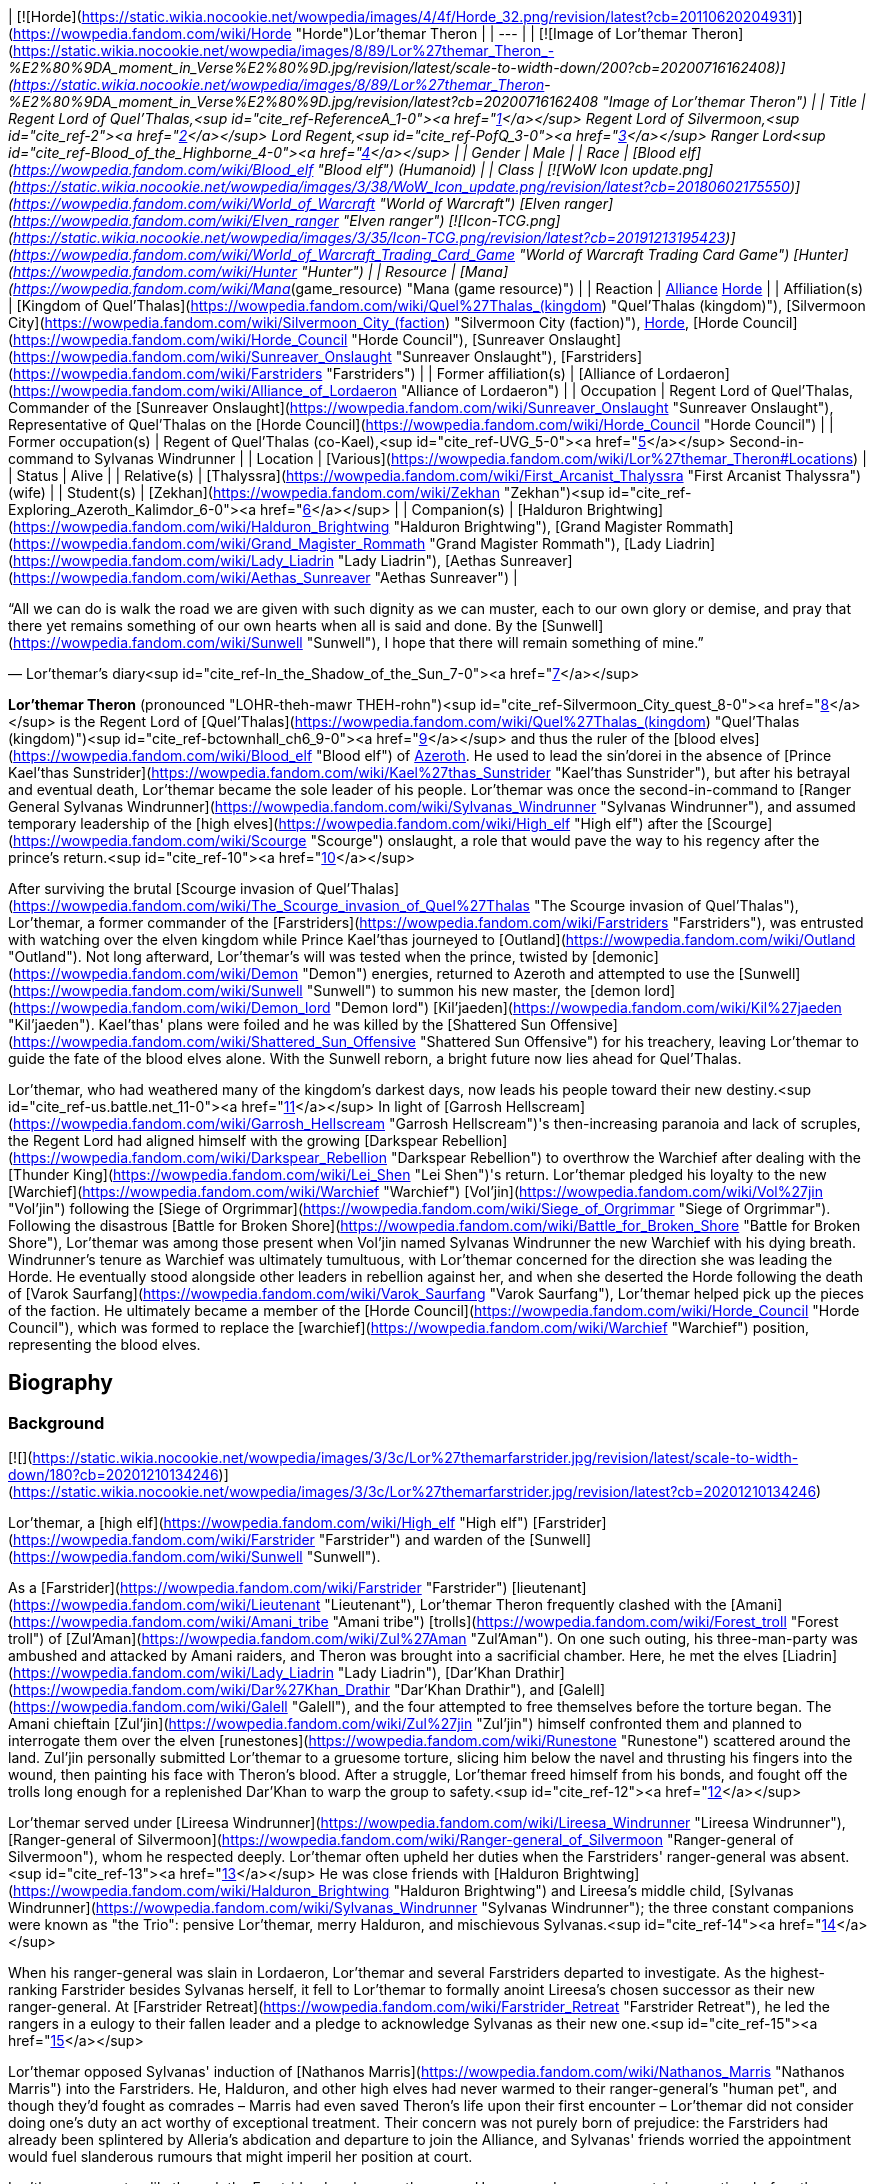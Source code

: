 | [![Horde](https://static.wikia.nocookie.net/wowpedia/images/4/4f/Horde_32.png/revision/latest?cb=20110620204931)](https://wowpedia.fandom.com/wiki/Horde "Horde")Lor'themar Theron |
| --- |
| [![Image of Lor'themar Theron](https://static.wikia.nocookie.net/wowpedia/images/8/89/Lor%27themar_Theron_-_%E2%80%9DA_moment_in_Verse%E2%80%9D.jpg/revision/latest/scale-to-width-down/200?cb=20200716162408)](https://static.wikia.nocookie.net/wowpedia/images/8/89/Lor%27themar_Theron_-_%E2%80%9DA_moment_in_Verse%E2%80%9D.jpg/revision/latest?cb=20200716162408 "Image of Lor'themar Theron") |
| Title | Regent Lord of Quel'Thalas,<sup id="cite_ref-ReferenceA_1-0"><a href="https://wowpedia.fandom.com/wiki/Lor%27themar_Theron#cite_note-ReferenceA-1">[1]</a></sup>
Regent Lord of Silvermoon,<sup id="cite_ref-2"><a href="https://wowpedia.fandom.com/wiki/Lor%27themar_Theron#cite_note-2">[2]</a></sup>
Lord Regent,<sup id="cite_ref-PofQ_3-0"><a href="https://wowpedia.fandom.com/wiki/Lor%27themar_Theron#cite_note-PofQ-3">[3]</a></sup>
Ranger Lord<sup id="cite_ref-Blood_of_the_Highborne_4-0"><a href="https://wowpedia.fandom.com/wiki/Lor%27themar_Theron#cite_note-Blood_of_the_Highborne-4">[4]</a></sup> |
| Gender | Male |
| Race | [Blood elf](https://wowpedia.fandom.com/wiki/Blood_elf "Blood elf") (Humanoid) |
| Class | [![WoW Icon update.png](https://static.wikia.nocookie.net/wowpedia/images/3/38/WoW_Icon_update.png/revision/latest?cb=20180602175550)](https://wowpedia.fandom.com/wiki/World_of_Warcraft "World of Warcraft") [Elven ranger](https://wowpedia.fandom.com/wiki/Elven_ranger "Elven ranger")
[![Icon-TCG.png](https://static.wikia.nocookie.net/wowpedia/images/3/35/Icon-TCG.png/revision/latest?cb=20191213195423)](https://wowpedia.fandom.com/wiki/World_of_Warcraft_Trading_Card_Game "World of Warcraft Trading Card Game") [Hunter](https://wowpedia.fandom.com/wiki/Hunter "Hunter") |
| Resource | [Mana](https://wowpedia.fandom.com/wiki/Mana_(game_resource) "Mana (game resource)") |
| Reaction | xref:Alliance.adoc[Alliance] xref:Horde.adoc[Horde] |
| Affiliation(s) | [Kingdom of Quel'Thalas](https://wowpedia.fandom.com/wiki/Quel%27Thalas_(kingdom) "Quel'Thalas (kingdom)"), [Silvermoon City](https://wowpedia.fandom.com/wiki/Silvermoon_City_(faction) "Silvermoon City (faction)"), xref:Horde.adoc[Horde], [Horde Council](https://wowpedia.fandom.com/wiki/Horde_Council "Horde Council"), [Sunreaver Onslaught](https://wowpedia.fandom.com/wiki/Sunreaver_Onslaught "Sunreaver Onslaught"), [Farstriders](https://wowpedia.fandom.com/wiki/Farstriders "Farstriders") |
| Former affiliation(s) | [Alliance of Lordaeron](https://wowpedia.fandom.com/wiki/Alliance_of_Lordaeron "Alliance of Lordaeron") |
| Occupation | Regent Lord of Quel'Thalas, Commander of the [Sunreaver Onslaught](https://wowpedia.fandom.com/wiki/Sunreaver_Onslaught "Sunreaver Onslaught"), Representative of Quel'Thalas on the [Horde Council](https://wowpedia.fandom.com/wiki/Horde_Council "Horde Council") |
| Former occupation(s) | Regent of Quel'Thalas (co-Kael),<sup id="cite_ref-UVG_5-0"><a href="https://wowpedia.fandom.com/wiki/Lor%27themar_Theron#cite_note-UVG-5">[5]</a></sup> Second-in-command to Sylvanas Windrunner |
| Location | [Various](https://wowpedia.fandom.com/wiki/Lor%27themar_Theron#Locations) |
| Status | Alive |
| Relative(s) | [Thalyssra](https://wowpedia.fandom.com/wiki/First_Arcanist_Thalyssra "First Arcanist Thalyssra") (wife) |
| Student(s) | [Zekhan](https://wowpedia.fandom.com/wiki/Zekhan "Zekhan")<sup id="cite_ref-Exploring_Azeroth_Kalimdor_6-0"><a href="https://wowpedia.fandom.com/wiki/Lor%27themar_Theron#cite_note-Exploring_Azeroth_Kalimdor-6">[6]</a></sup> |
| Companion(s) | [Halduron Brightwing](https://wowpedia.fandom.com/wiki/Halduron_Brightwing "Halduron Brightwing"), [Grand Magister Rommath](https://wowpedia.fandom.com/wiki/Grand_Magister_Rommath "Grand Magister Rommath"), [Lady Liadrin](https://wowpedia.fandom.com/wiki/Lady_Liadrin "Lady Liadrin"), [Aethas Sunreaver](https://wowpedia.fandom.com/wiki/Aethas_Sunreaver "Aethas Sunreaver") |

“All we can do is walk the road we are given with such dignity as we can muster, each to our own glory or demise, and pray that there yet remains something of our own hearts when all is said and done. By the [Sunwell](https://wowpedia.fandom.com/wiki/Sunwell "Sunwell"), I hope that there will remain something of mine.”

— Lor'themar's diary<sup id="cite_ref-In_the_Shadow_of_the_Sun_7-0"><a href="https://wowpedia.fandom.com/wiki/Lor%27themar_Theron#cite_note-In_the_Shadow_of_the_Sun-7">[7]</a></sup>

**Lor'themar Theron** (pronounced "LOHR-theh-mawr THEH-rohn")<sup id="cite_ref-Silvermoon_City_quest_8-0"><a href="https://wowpedia.fandom.com/wiki/Lor%27themar_Theron#cite_note-Silvermoon_City_quest-8">[8]</a></sup> is the Regent Lord of [Quel'Thalas](https://wowpedia.fandom.com/wiki/Quel%27Thalas_(kingdom) "Quel'Thalas (kingdom)")<sup id="cite_ref-bctownhall_ch6_9-0"><a href="https://wowpedia.fandom.com/wiki/Lor%27themar_Theron#cite_note-bctownhall_ch6-9">[9]</a></sup> and thus the ruler of the [blood elves](https://wowpedia.fandom.com/wiki/Blood_elf "Blood elf") of xref:Azeroth.adoc[Azeroth]. He used to lead the sin'dorei in the absence of [Prince Kael'thas Sunstrider](https://wowpedia.fandom.com/wiki/Kael%27thas_Sunstrider "Kael'thas Sunstrider"), but after his betrayal and eventual death, Lor'themar became the sole leader of his people. Lor'themar was once the second-in-command to [Ranger General Sylvanas Windrunner](https://wowpedia.fandom.com/wiki/Sylvanas_Windrunner "Sylvanas Windrunner"), and assumed temporary leadership of the [high elves](https://wowpedia.fandom.com/wiki/High_elf "High elf") after the [Scourge](https://wowpedia.fandom.com/wiki/Scourge "Scourge") onslaught, a role that would pave the way to his regency after the prince's return.<sup id="cite_ref-10"><a href="https://wowpedia.fandom.com/wiki/Lor%27themar_Theron#cite_note-10">[10]</a></sup>

After surviving the brutal [Scourge invasion of Quel'Thalas](https://wowpedia.fandom.com/wiki/The_Scourge_invasion_of_Quel%27Thalas "The Scourge invasion of Quel'Thalas"), Lor'themar, a former commander of the [Farstriders](https://wowpedia.fandom.com/wiki/Farstriders "Farstriders"), was entrusted with watching over the elven kingdom while Prince Kael'thas journeyed to [Outland](https://wowpedia.fandom.com/wiki/Outland "Outland"). Not long afterward, Lor'themar's will was tested when the prince, twisted by [demonic](https://wowpedia.fandom.com/wiki/Demon "Demon") energies, returned to Azeroth and attempted to use the [Sunwell](https://wowpedia.fandom.com/wiki/Sunwell "Sunwell") to summon his new master, the [demon lord](https://wowpedia.fandom.com/wiki/Demon_lord "Demon lord") [Kil'jaeden](https://wowpedia.fandom.com/wiki/Kil%27jaeden "Kil'jaeden"). Kael'thas' plans were foiled and he was killed by the [Shattered Sun Offensive](https://wowpedia.fandom.com/wiki/Shattered_Sun_Offensive "Shattered Sun Offensive") for his treachery, leaving Lor'themar to guide the fate of the blood elves alone. With the Sunwell reborn, a bright future now lies ahead for Quel'Thalas.

Lor'themar, who had weathered many of the kingdom's darkest days, now leads his people toward their new destiny.<sup id="cite_ref-us.battle.net_11-0"><a href="https://wowpedia.fandom.com/wiki/Lor%27themar_Theron#cite_note-us.battle.net-11">[11]</a></sup> In light of [Garrosh Hellscream](https://wowpedia.fandom.com/wiki/Garrosh_Hellscream "Garrosh Hellscream")'s then-increasing paranoia and lack of scruples, the Regent Lord had aligned himself with the growing [Darkspear Rebellion](https://wowpedia.fandom.com/wiki/Darkspear_Rebellion "Darkspear Rebellion") to overthrow the Warchief after dealing with the [Thunder King](https://wowpedia.fandom.com/wiki/Lei_Shen "Lei Shen")'s return. Lor'themar pledged his loyalty to the new [Warchief](https://wowpedia.fandom.com/wiki/Warchief "Warchief") [Vol'jin](https://wowpedia.fandom.com/wiki/Vol%27jin "Vol'jin") following the [Siege of Orgrimmar](https://wowpedia.fandom.com/wiki/Siege_of_Orgrimmar "Siege of Orgrimmar"). Following the disastrous [Battle for Broken Shore](https://wowpedia.fandom.com/wiki/Battle_for_Broken_Shore "Battle for Broken Shore"), Lor'themar was among those present when Vol'jin named Sylvanas Windrunner the new Warchief with his dying breath. Windrunner's tenure as Warchief was ultimately tumultuous, with Lor'themar concerned for the direction she was leading the Horde. He eventually stood alongside other leaders in rebellion against her, and when she deserted the Horde following the death of [Varok Saurfang](https://wowpedia.fandom.com/wiki/Varok_Saurfang "Varok Saurfang"), Lor'themar helped pick up the pieces of the faction. He ultimately became a member of the [Horde Council](https://wowpedia.fandom.com/wiki/Horde_Council "Horde Council"), which was formed to replace the [warchief](https://wowpedia.fandom.com/wiki/Warchief "Warchief") position, representing the blood elves.

## Biography

### Background

[![](https://static.wikia.nocookie.net/wowpedia/images/3/3c/Lor%27themarfarstrider.jpg/revision/latest/scale-to-width-down/180?cb=20201210134246)](https://static.wikia.nocookie.net/wowpedia/images/3/3c/Lor%27themarfarstrider.jpg/revision/latest?cb=20201210134246)

Lor'themar, a [high elf](https://wowpedia.fandom.com/wiki/High_elf "High elf") [Farstrider](https://wowpedia.fandom.com/wiki/Farstrider "Farstrider") and warden of the [Sunwell](https://wowpedia.fandom.com/wiki/Sunwell "Sunwell").

As a [Farstrider](https://wowpedia.fandom.com/wiki/Farstrider "Farstrider") [lieutenant](https://wowpedia.fandom.com/wiki/Lieutenant "Lieutenant"), Lor'themar Theron frequently clashed with the [Amani](https://wowpedia.fandom.com/wiki/Amani_tribe "Amani tribe") [trolls](https://wowpedia.fandom.com/wiki/Forest_troll "Forest troll") of [Zul'Aman](https://wowpedia.fandom.com/wiki/Zul%27Aman "Zul'Aman"). On one such outing, his three-man-party was ambushed and attacked by Amani raiders, and Theron was brought into a sacrificial chamber. Here, he met the elves [Liadrin](https://wowpedia.fandom.com/wiki/Lady_Liadrin "Lady Liadrin"), [Dar'Khan Drathir](https://wowpedia.fandom.com/wiki/Dar%27Khan_Drathir "Dar'Khan Drathir"), and [Galell](https://wowpedia.fandom.com/wiki/Galell "Galell"), and the four attempted to free themselves before the torture began. The Amani chieftain [Zul'jin](https://wowpedia.fandom.com/wiki/Zul%27jin "Zul'jin") himself confronted them and planned to interrogate them over the elven [runestones](https://wowpedia.fandom.com/wiki/Runestone "Runestone") scattered around the land. Zul'jin personally submitted Lor'themar to a gruesome torture, slicing him below the navel and thrusting his fingers into the wound, then painting his face with Theron's blood. After a struggle, Lor'themar freed himself from his bonds, and fought off the trolls long enough for a replenished Dar'Khan to warp the group to safety.<sup id="cite_ref-12"><a href="https://wowpedia.fandom.com/wiki/Lor%27themar_Theron#cite_note-12">[12]</a></sup>

Lor'themar served under [Lireesa Windrunner](https://wowpedia.fandom.com/wiki/Lireesa_Windrunner "Lireesa Windrunner"), [Ranger-general of Silvermoon](https://wowpedia.fandom.com/wiki/Ranger-general_of_Silvermoon "Ranger-general of Silvermoon"), whom he respected deeply. Lor'themar often upheld her duties when the Farstriders' ranger-general was absent.<sup id="cite_ref-13"><a href="https://wowpedia.fandom.com/wiki/Lor%27themar_Theron#cite_note-13">[13]</a></sup> He was close friends with [Halduron Brightwing](https://wowpedia.fandom.com/wiki/Halduron_Brightwing "Halduron Brightwing") and Lireesa's middle child, [Sylvanas Windrunner](https://wowpedia.fandom.com/wiki/Sylvanas_Windrunner "Sylvanas Windrunner"); the three constant companions were known as "the Trio": pensive Lor'themar, merry Halduron, and mischievous Sylvanas.<sup id="cite_ref-14"><a href="https://wowpedia.fandom.com/wiki/Lor%27themar_Theron#cite_note-14">[14]</a></sup>

When his ranger-general was slain in Lordaeron, Lor'themar and several Farstriders departed to investigate. As the highest-ranking Farstrider besides Sylvanas herself, it fell to Lor'themar to formally anoint Lireesa's chosen successor as their new ranger-general. At [Farstrider Retreat](https://wowpedia.fandom.com/wiki/Farstrider_Retreat "Farstrider Retreat"), he led the rangers in a eulogy to their fallen leader and a pledge to acknowledge Sylvanas as their new one.<sup id="cite_ref-15"><a href="https://wowpedia.fandom.com/wiki/Lor%27themar_Theron#cite_note-15">[15]</a></sup>

Lor'themar opposed Sylvanas' induction of [Nathanos Marris](https://wowpedia.fandom.com/wiki/Nathanos_Marris "Nathanos Marris") into the Farstriders. He, Halduron, and other high elves had never warmed to their ranger-general's "human pet", and though they'd fought as comrades – Marris had even saved Theron's life upon their first encounter – Lor'themar did not consider doing one's duty an act worthy of exceptional treatment. Their concern was not purely born of prejudice: the Farstriders had already been splintered by Alleria's abdication and departure to join the Alliance, and Sylvanas' friends worried the appointment would fuel slanderous rumours that might imperil her position at court.

Lor'themar rose steadily through the Farstriders' ranks over the years. He was made a ranger captain some time before the [Second War](https://wowpedia.fandom.com/wiki/Second_War "Second War"),<sup id="cite_ref-Blood_of_the_Highborne_4-1"><a href="https://wowpedia.fandom.com/wiki/Lor%27themar_Theron#cite_note-Blood_of_the_Highborne-4">[4]</a></sup> became [Ranger General](https://wowpedia.fandom.com/wiki/Ranger-general_of_Silvermoon "Ranger-general of Silvermoon") [Sylvanas Windrunner](https://wowpedia.fandom.com/wiki/Sylvanas_Windrunner "Sylvanas Windrunner")'s second-in-command, and spent at least part of his career as a warden of the [Sunwell](https://wowpedia.fandom.com/wiki/Sunwell "Sunwell").<sup id="cite_ref-16"><a href="https://wowpedia.fandom.com/wiki/Lor%27themar_Theron#cite_note-16">[16]</a></sup>

### Second War

In the [Second War](https://wowpedia.fandom.com/wiki/Second_War "Second War"), Lor'themar was second-in-command to [Sylvanas Windrunner](https://wowpedia.fandom.com/wiki/Sylvanas_Windrunner "Sylvanas Windrunner"), [Ranger-General of Silvermoon](https://wowpedia.fandom.com/wiki/Ranger-General_of_Silvermoon "Ranger-General of Silvermoon").<sup id="cite_ref-bctownhall_ch4_17-0"><a href="https://wowpedia.fandom.com/wiki/Lor%27themar_Theron#cite_note-bctownhall_ch4-17">[17]</a></sup> Lor'themar joined his brethren in the battle against the invading [Old Horde](https://wowpedia.fandom.com/wiki/Old_Horde "Old Horde") forces after [King Anasterian Sunstrider](https://wowpedia.fandom.com/wiki/Anasterian_Sunstrider "Anasterian Sunstrider") resolved to crush the [Amani](https://wowpedia.fandom.com/wiki/Amani "Amani") once and for all. Lor'themar, his armor coated in the blood of his enemies, met with [Alleria](https://wowpedia.fandom.com/wiki/Alleria "Alleria") and [Turalyon](https://wowpedia.fandom.com/wiki/Turalyon "Turalyon") during an aerial invasion by the [Dragonmaw](https://wowpedia.fandom.com/wiki/Dragonmaw "Dragonmaw") and their subdued [red dragon](https://wowpedia.fandom.com/wiki/Red_dragon "Red dragon") mounts. Alleria introduced him as one of the elves' finest rangers, and Theron and Turalyon, who shared the rank of second-in-command to the military leader of their respective races, developed a mutual respect during the conflict.<sup id="cite_ref-18"><a href="https://wowpedia.fandom.com/wiki/Lor%27themar_Theron#cite_note-18">[18]</a></sup>

Lor'themar noted that he and his warriors had managed to escape the inferno wrought on by the rampant red dragons, but that they cannot breach the flames to save their people just yet. Though Alleria favored fighting on in spite of the unfavorable odds, Lor'themar was able to convince her that retreat was the wiser option. Lor'themar then accompanied [Khadgar](https://wowpedia.fandom.com/wiki/Khadgar "Khadgar"), Turalyon, Alleria, and [Kurdran](https://wowpedia.fandom.com/wiki/Kurdran "Kurdran") to [Capital City](https://wowpedia.fandom.com/wiki/Capital_City "Capital City"), and fought in its defense. The capital was under siege by [Orgrim Doomhammer](https://wowpedia.fandom.com/wiki/Orgrim_Doomhammer "Orgrim Doomhammer"), though Doomhammer quickly abandoned this battle upon learning of great treachery at the hands of his chief [warlock](https://wowpedia.fandom.com/wiki/Warlock "Warlock"), [Gul'dan](https://wowpedia.fandom.com/wiki/Gul%27dan "Gul'dan").<sup id="cite_ref-19"><a href="https://wowpedia.fandom.com/wiki/Lor%27themar_Theron#cite_note-19">[19]</a></sup> While Theron and Alleria battled in Lordaeron, the elves in Quel'Thalas sortied troops to destroy the Amani for good. Zul'jin was captured in the chaos by Lor'themar's close friend and comrade, [Halduron Brightwing](https://wowpedia.fandom.com/wiki/Halduron_Brightwing "Halduron Brightwing"), in whose custody the Amani chieftain was tortured mercilessly. Halduron had intended to drag him back to Silvermoon so that Lor'themar could decide his fate, but Zul'jin escaped during an Amani raid and fled into hiding.<sup id="cite_ref-Blood_of_the_Highborne_4-2"><a href="https://wowpedia.fandom.com/wiki/Lor%27themar_Theron#cite_note-Blood_of_the_Highborne-4">[4]</a></sup>

Following the Second War, Lor'themar was promoted to the rank of ranger lord (_Alar'annalas_ in [Thalassian](https://wowpedia.fandom.com/wiki/Thalassian "Thalassian")) by [Sylvanas Windrunner](https://wowpedia.fandom.com/wiki/Sylvanas_Windrunner "Sylvanas Windrunner") in a grand ceremony and draped with the Fora'nal cloth to symbolize his progression. He was congratulated by King Anasterian Sunstrider himself.<sup id="cite_ref-Blood_of_the_Highborne_4-3"><a href="https://wowpedia.fandom.com/wiki/Lor%27themar_Theron#cite_note-Blood_of_the_Highborne-4">[4]</a></sup>

### Third War

[![](https://static.wikia.nocookie.net/wowpedia/images/8/88/Theron_Sunwell_Isle.jpg/revision/latest/scale-to-width-down/180?cb=20130211231051)](https://static.wikia.nocookie.net/wowpedia/images/8/88/Theron_Sunwell_Isle.jpg/revision/latest?cb=20130211231051)

Lor'themar fights his way to the [Sunwell](https://wowpedia.fandom.com/wiki/Sunwell "Sunwell") during the Scourge invasion of [Quel'Thalas](https://wowpedia.fandom.com/wiki/Quel%27Thalas_(kingdom) "Quel'Thalas (kingdom)").

Years later, following [King Anasterian's](https://wowpedia.fandom.com/wiki/King_Anasterian "King Anasterian") secession of [Quel'Thalas](https://wowpedia.fandom.com/wiki/Quel%27Thalas_(kingdom) "Quel'Thalas (kingdom)") from the Alliance, Lor'themar had become a chief commander of the [Farstriders](https://wowpedia.fandom.com/wiki/Farstriders "Farstriders") — specifically, tasked with watching over the [Sunwell](https://wowpedia.fandom.com/wiki/Sunwell "Sunwell") and safeguarding those who, in turn, would watch over all of Quel'Thalas. During this time, Lor'themar was approached by [Dar'Khan Drathir](https://wowpedia.fandom.com/wiki/Dar%27Khan_Drathir "Dar'Khan Drathir"), a disillusioned face from the past who craved the recognition he felt he had never received.

Dar'Khan used his friendship with Lor'themar to gain intimate knowledge of Quel'Thalas' defenses, ostensibly to bolster them after the Hordes invasion during the Second War, and informed the [death knight](https://wowpedia.fandom.com/wiki/Death_knight "Death knight") and scion of Lordaeron, the evil Prince [Arthas](https://wowpedia.fandom.com/wiki/Arthas "Arthas") (whom Dar'Khan had sold his loyalty to), of how to bypass them. Lor'themar and his company had been patrolling near the mountains of [Zul'Aman](https://wowpedia.fandom.com/wiki/Zul%27Aman "Zul'Aman")<sup id="cite_ref-UVG_5-1"><a href="https://wowpedia.fandom.com/wiki/Lor%27themar_Theron#cite_note-UVG-5">[5]</a></sup> when he began to notice hints of an [invasion](https://wowpedia.fandom.com/wiki/The_Scourge_invasion_of_Quel%27Thalas "The Scourge invasion of Quel'Thalas"). They rushed to [An'owyn](https://wowpedia.fandom.com/wiki/An%27owyn "An'owyn"), whose invisibility had been dispelled and whose hidden mooncrystal—one of three which empowered the grand shield, [Ban'dinoriel](https://wowpedia.fandom.com/wiki/Ban%27dinoriel "Ban'dinoriel") ("Gatekeeper" in Thalassian), around Silvermoon—had been stolen. Lor'themar, reasoning that even if the crystals had been displaced, the magi could still empower Ban'dinoriel themselves, made haste to [An'daroth](https://wowpedia.fandom.com/wiki/An%27daroth "An'daroth"), the second resting place of the mooncrystals. It became gradually apparent to Lor'themar that treachery was at work, but with the kingdom in imminent danger, he had little time to speculate on it.

At An'daroth, only corpses and strangely decayed ground remained. To Lor'themar's disbelief, the dead were reanimated and butchered many of his rangers. Lor'themar deduced that decapitation would fell the risen elves, and dealt with several in such a manner, though his wounds and fatigue slowed him down. After a struggle, Lor'themar was brutalized by several undead guardians, one of whom raked his face and damaged his left eye. Forcing the ranger lord down, the undead prepared to deal Lor'themar killing blows, though [Halduron Brightwing](https://wowpedia.fandom.com/wiki/Halduron_Brightwing "Halduron Brightwing") and his rangers arrived and fettered the risen guardians with arrows. Theron and Brightwing then rushed back to the capital, hoping it was not too late.<sup id="cite_ref-Blood_of_the_Highborne_4-4"><a href="https://wowpedia.fandom.com/wiki/Lor%27themar_Theron#cite_note-Blood_of_the_Highborne-4">[4]</a></sup>

Despite Lor'themar's belief that the situation could still be salvaged, it was already too late. The [Ranger Corps](https://wowpedia.fandom.com/wiki/Ranger_Corps "Ranger Corps") fought Arthas at every turn, but were pushed further and further back towards their capital.<sup id="cite_ref-20"><a href="https://wowpedia.fandom.com/wiki/Lor%27themar_Theron#cite_note-20">[20]</a></sup> Sylvanas Windrunner was slain by Arthas outside Silvermoon, the city was sacked,<sup id="cite_ref-21"><a href="https://wowpedia.fandom.com/wiki/Lor%27themar_Theron#cite_note-21">[21]</a></sup> and [King Anasterian](https://wowpedia.fandom.com/wiki/Anasterian_Sunstrider "Anasterian Sunstrider") and the entire [Convocation of Silvermoon](https://wowpedia.fandom.com/wiki/Convocation_of_Silvermoon "Convocation of Silvermoon") were also slain. Theron fought his way to the [Isle of Quel'Danas](https://wowpedia.fandom.com/wiki/Isle_of_Quel%27Danas "Isle of Quel'Danas"), but the well had already been defiled by Arthas.<sup id="cite_ref-UVG_5-2"><a href="https://wowpedia.fandom.com/wiki/Lor%27themar_Theron#cite_note-UVG-5">[5]</a></sup>

With the deaths of Anasterian, the Convocation, [Grand Magister Belo'vir](https://wowpedia.fandom.com/wiki/Grand_Magister_Belo%27vir "Grand Magister Belo'vir"), and Sylvanas, Lor'themar assumed temporary leadership of the high elves and, along with his much-reduced forces, remained in Quel'Thalas after the fall of Silvermoon as a resistance to the Scourge remnants.<sup id="cite_ref-bctownhall_ch4_17-1"><a href="https://wowpedia.fandom.com/wiki/Lor%27themar_Theron#cite_note-bctownhall_ch4-17">[17]</a></sup> Lor'themar reclaimed [The Bazaar](https://wowpedia.fandom.com/wiki/The_Bazaar "The Bazaar") from the Scourge, and made it a makeshift base for any elven survivors he could find. Soon after, [Prince Kael'thas Sunstrider](https://wowpedia.fandom.com/wiki/Kael%27thas_Sunstrider "Kael'thas Sunstrider") returned to his homeland, and surveyed the damage done to his kingdom. He sent the archmage [Rommath](https://wowpedia.fandom.com/wiki/Rommath "Rommath") to confer with Lor'themar, and to prepare for his arrival. Lor'themar showed the prince to the body of his father and was present when the king was cremated on a funeral pyre. Lor'themar accompanied Kael, Rommath, Halduron, Liadrin, and several others to [Quel'Danas](https://wowpedia.fandom.com/wiki/Quel%27Danas "Quel'Danas") once more, to destroy the tainted [Sunwell](https://wowpedia.fandom.com/wiki/Sunwell "Sunwell") before the Amani could seize it.

[![](https://static.wikia.nocookie.net/wowpedia/images/6/6c/Lor%27themar_heritage_flashback.jpg/revision/latest/scale-to-width-down/180?cb=20181025232512)](https://static.wikia.nocookie.net/wowpedia/images/6/6c/Lor%27themar_heritage_flashback.jpg/revision/latest?cb=20181025232512)

Lor'themar when Prince Kael'thas destroyed the corrupted Sunwell.

The group returned triumphantly to Silvermoon, freed from the threat of the Sunwell's corrupted state, though the loss of the Sunwell led to a withdrawal-based lethargy for the survivors, who had become dependent on the well's arcane energy. Kael'thas then proclaimed the high elves reborn as the blood elves, in honor of all those perished. Appointed as Regent Lord<sup id="cite_ref-22"><a href="https://wowpedia.fandom.com/wiki/Lor%27themar_Theron#cite_note-22">[22]</a></sup> of Quel'Thalas, Lor'themar was commanded to safeguard the land and seek a cure for their people while Kael'thas took a group of the blood elf forces to join the [Alliance resistance](https://wowpedia.fandom.com/wiki/Alliance_resistance "Alliance resistance") against the Scourge in Lordaeron, led by [Lord Garithos](https://wowpedia.fandom.com/wiki/Lord_Garithos "Lord Garithos"). His old friend [Halduron Brightwing](https://wowpedia.fandom.com/wiki/Halduron_Brightwing "Halduron Brightwing"), Ranger-General of Silvermoon, aided him in this task.<sup id="cite_ref-bctownhall_ch5_23-0"><a href="https://wowpedia.fandom.com/wiki/Lor%27themar_Theron#cite_note-bctownhall_ch5-23">[23]</a></sup>

### The Sunwell

[![Comics title.png](https://static.wikia.nocookie.net/wowpedia/images/9/98/Comics_title.png/revision/latest/scale-to-width-down/57?cb=20180928143648)](https://wowpedia.fandom.com/wiki/Comics "Comics") **This section concerns content related to the _Warcraft_ [manga](https://wowpedia.fandom.com/wiki/Manga "Manga") or [comics](https://wowpedia.fandom.com/wiki/Comics "Comics").**

[![](https://static.wikia.nocookie.net/wowpedia/images/0/00/Farstriders_2.jpg/revision/latest/scale-to-width-down/180?cb=20110622095942)](https://static.wikia.nocookie.net/wowpedia/images/0/00/Farstriders_2.jpg/revision/latest?cb=20110622095942)

Lor'themar, [Halduron](https://wowpedia.fandom.com/wiki/Halduron "Halduron") and the [Farstriders](https://wowpedia.fandom.com/wiki/Farstriders "Farstriders") intercept xref:Kalecgos.adoc[Kalecgos] and his companions.

After the xref:ThirdWar.adoc[Third War], the traitor [Dar'Khan Drathir](https://wowpedia.fandom.com/wiki/Dar%27Khan_Drathir "Dar'Khan Drathir") pursued [Anveena Teague](https://wowpedia.fandom.com/wiki/Anveena_Teague "Anveena Teague"), the current avatar of the [Sunwell](https://wowpedia.fandom.com/wiki/Sunwell "Sunwell"), into Quel'Thalas. Leading a group of blood elf rangers and employing guerilla tactics against the Scourge forces, Lor'themar, along with his close friend [Halduron Brightwing](https://wowpedia.fandom.com/wiki/Halduron_Brightwing "Halduron Brightwing"), sought to relieve his ravaged and shattered homeland from the Scourge's grasp. After a skirmish, Lor'themar orders his fallen comrades to be burned — to ensure they are not re-animated. Lor'themar learns of Dar'Khan's presence in Quel'Thalas, and in a conversation with Halduron, explains his history with Quel'Thalas' greatest traitor.

Following Dar'Khan's betrayal, Lor'themar had fought desperately to protect the sight of the Sunwell; and though he survived the onslaught of the Scourge, he personally observed the annihilated sight of the once glorious font of power. That day, he resolved to protect the remains of Quel'Thalas from being further tainted by the Scourge, and especially by Dar'Khan. Lor'themar rallies his rangers, and they leave to destroy the treacherous Dar'Khan.

Lor'themar observes Dar'Khan speaking with Anveena. Lor'themar arranges an ambush, and his forces encircle Dar'Khan; though the great traitor summons the skeletons of fallen high elves to protect himself. Lor'themar and his rangers are overpowered, and are forced to retreat. During the march back to safety, Lor'themar is shocked to hear a voice echoing loudly in the distance, which he identifies as belonging to his former ranger-general — the [banshee](https://wowpedia.fandom.com/wiki/Banshee "Banshee") Queen, [Sylvanas Windrunner](https://wowpedia.fandom.com/wiki/Sylvanas_Windrunner "Sylvanas Windrunner"). Lor'themar approaches xref:Kalecgos.adoc[Kalecgos] and his companions, suggesting the outsiders drop their weapons and surrender to him. Lor'themar offers them but one chance to live — to inform him of Sylvanas' location. Kalecgos reveals Anveena's current predicament to Lor'themar, and that Dar'Khan is as much their enemy as he is his.

Though Lor'themar is apprehensive to trust the word of a half-blood, Kalecgos states that he is no such thing — but in fact, a [blue dragon](https://wowpedia.fandom.com/wiki/Blue_dragon "Blue dragon"), albeit currently without the ability to transform. Lor'themar and Halduron are amused by such an unlikely story, and Lor'themar mockingly notes that they might actually believe him if he could prove it. At that point, [Tyrigosa](https://wowpedia.fandom.com/wiki/Tyrigosa "Tyrigosa") reveals her dragon form to the shocked blood elves. Stunned, Lor'themar drops to one knee, and apologizes for his disrespect.

Lor'themar converses with his new companions and reveals to them the history behind Sylvanas Windrunner's demise. Unsure as to whether the banshee would be friend or foe, they at least acknowledge that she would forever be an enemy of Dar'Khan. The group travels to the [Sunwell Grove](https://wowpedia.fandom.com/wiki/Sunwell_Grove "Sunwell Grove"), and Kalecgos reveals that Anveena is, in fact, the mortal avatar of the Sunwell itself. Lor'themar splits with the group after this and joins with Halduron and company while Kalecgos deals with Dar'Khan. Lor'themar takes to the field once more to attack Dar'Khan, though the traitor chides him for his consistent failures and turns his attention to Kalecgos. Anveena herself is able to awaken and annihilates Dar'Khan with the great power of the Sunwell.

In the wake of Dar'Khan's defeat and the revelations surrounding Anveena by Korialstrasz, Lor'themar placed her under the protection of the blood elves — her true identity to be kept a closely guarded secret.<sup id="cite_ref-GhostlandsManga_24-0"><a href="https://wowpedia.fandom.com/wiki/Lor%27themar_Theron#cite_note-GhostlandsManga-24">[24]</a></sup>

### Reclaiming Quel'Thalas

[![](https://static.wikia.nocookie.net/wowpedia/images/a/aa/Lorthemar.JPG/revision/latest?cb=20071201214114)](https://static.wikia.nocookie.net/wowpedia/images/a/aa/Lorthemar.JPG/revision/latest?cb=20071201214114)

Lor'themar Theron battles the [Scourge](https://wowpedia.fandom.com/wiki/Scourge "Scourge").

After Kael'thas' abandonment of the Alliance resistance, Kael'thas had traveled to [Outland](https://wowpedia.fandom.com/wiki/Outland "Outland") to claim a new home for his people, taking 15% of the sin'dorei with him.<sup id="cite_ref-Encyclopedia_25-0"><a href="https://wowpedia.fandom.com/wiki/Lor%27themar_Theron#cite_note-Encyclopedia-25">[25]</a></sup> Kael'thas, however, had not forgotten his people on Azeroth: [Grand Magister Rommath](https://wowpedia.fandom.com/wiki/Grand_Magister_Rommath "Grand Magister Rommath") and a number of [magisters](https://wowpedia.fandom.com/wiki/Magisters "Magisters") were sent back to Quel'Thalas, arriving with orders from the blood elven scion - Lor'themar was to protect Quel'Thalas in Kael'thas' stead, and prepare their people to join the prince in the promised haven of Outland.<sup id="cite_ref-bctownhall_ch5_23-1"><a href="https://wowpedia.fandom.com/wiki/Lor%27themar_Theron#cite_note-bctownhall_ch5-23">[23]</a></sup> Rommath also brought word of a new method to sate magical addiction, and to become more formidable as a result, smoothly attributing it to being one of Kael'thas' teachings. This process was the harvesting of arcane magic, including the mana-bearing creatures maddened since the [Sunwell](https://wowpedia.fandom.com/wiki/Sunwell "Sunwell")'s destruction.<sup id="cite_ref-Encyclopedia_25-1"><a href="https://wowpedia.fandom.com/wiki/Lor%27themar_Theron#cite_note-Encyclopedia-25">[25]</a></sup> The elves of Quel'Thalas generally took well to this efficient method, though a minority did not.

As the highest figure of authority in Quel'Thalas, ruling conjointly with his scion in Outland, Lor'themar was forced to exile several of his former comrades who refused to accept Rommath's teachings, reasoning that he could not lead a nation divided. This decision would come to weigh him down deeply, during the tribulations to come.<sup id="cite_ref-In_the_Shadow_of_the_Sun_7-1"><a href="https://wowpedia.fandom.com/wiki/Lor%27themar_Theron#cite_note-In_the_Shadow_of_the_Sun-7">[7]</a></sup>

The Scourge threats that Lor'themar and his rangers had harsh troubles with proved little match for Rommath and the magisters, who quickly went about reclaiming and rebuilding [Silvermoon City](https://wowpedia.fandom.com/wiki/Silvermoon_City "Silvermoon City") "almost overnight." Ruling as the Regent of Quel'Thalas, Lor'themar presided over the much-restored city of Silvermoon. Lor'themar was assisted in this daunting task by his two primary advisors: his good friend [Halduron](https://wowpedia.fandom.com/wiki/Halduron "Halduron") and the prince's most loyal advocate, [Rommath](https://wowpedia.fandom.com/wiki/Rommath "Rommath").

Lor'themar was horrified by the fate that befell Sylvanas Windrunner; unaware of her break from the Scourge, he considered the monster wearing her face nothing but the Lich King's cruel instrument, and hoped the ranger-general their people had loved so well had found peace in death. Overhearing this, Sylvanas – who had returned to Quel'Thalas in the hope of reuniting with her people upon recovering her corpse – knew she would find no acceptance among her living brethren, at least not as the leader and friend she'd once been.<sup id="cite_ref-26"><a href="https://wowpedia.fandom.com/wiki/Lor%27themar_Theron#cite_note-26">[26]</a></sup> When Sylvanas revealed herself to Lor'themar, it would be as leader of the [free-willed undead](https://wowpedia.fandom.com/wiki/Forsaken "Forsaken"). And though she would call her offered aid a gesture of love for her homeland, an equal motivator would be the recruitment of yet more vengeful souls to further her vendetta against the Lich King.<sup id="cite_ref-27"><a href="https://wowpedia.fandom.com/wiki/Lor%27themar_Theron#cite_note-27">[27]</a></sup>

### Blood of the Highborne

Lor'themar remained in infrequent contact with [Liadrin](https://wowpedia.fandom.com/wiki/Liadrin "Liadrin") over the next few years. He made sure she was supplied with enough [mana crystals](https://wowpedia.fandom.com/wiki/Mana_crystal "Mana crystal") to sate her arcane hunger (the rangers were not as affected by the onset of magical addiction as much as more magically-inclined elves), and while initially skeptical of the creation of the [Blood Knight Order](https://wowpedia.fandom.com/wiki/Blood_Knight "Blood Knight"), Lor'themar believed they would overcome their critics and prove a valuable asset to Quel'Thalas. Around that time, Theron began thinking about negotiating with the Horde. Liadrin once visited him and she noticed letters with the Horde seal.

The switch in lifestyle from that of a ranger to a politician was a daunting one for Lor'themar, who would never truly eschew the passion he had for his old life, and continuing to think of himself as a Farstrider on some level.<sup id="cite_ref-In_the_Shadow_of_the_Sun_7-2"><a href="https://wowpedia.fandom.com/wiki/Lor%27themar_Theron#cite_note-In_the_Shadow_of_the_Sun-7">[7]</a></sup> His close friendship with Halduron helped him greatly in this regard, acknowledging his ranger-general as his closest and most loyal ally through this turbulent time in history.<sup id="cite_ref-Blood_of_the_Highborne_4-5"><a href="https://wowpedia.fandom.com/wiki/Lor%27themar_Theron#cite_note-Blood_of_the_Highborne-4">[4]</a></sup>

Lor'themar was troubled by the emergence of a figure named Thadirr, and quickly deduced his true identity: Dar'Khan _Drathir_, thought destroyed by Anveena, but still active and plotting to subvert Quel'Thalas for the Lich King. The traitor had lured the Blood Knights into a trap at [Dawnstar Spire](https://wowpedia.fandom.com/wiki/Dawnstar_Spire "Dawnstar Spire"). Theron and [Astalor Bloodsworn](https://wowpedia.fandom.com/wiki/Astalor_Bloodsworn "Astalor Bloodsworn") arrived to aid them, joining forces with Halduron and the rangers. Lor'themar confronted Dar'Khan personally, though was set ablaze and left to die. The combined healing of the Blood Knights revitalized him, and Lor'themar, arming his bow with a fragment of the Stone of Sparks, loosed at Dar'Khan and "killed" him once more. Noticing Liadrin was not present, Lor'themar left to find her, tracking her to the old troll den they had been held captive in so many years before. There, he found her distraught over the near-wretched corpse of Galell, whom Liadrin was forced to slay.<sup id="cite_ref-Blood_of_the_Highborne_4-6"><a href="https://wowpedia.fandom.com/wiki/Lor%27themar_Theron#cite_note-Blood_of_the_Highborne-4">[4]</a></sup>

### The Burning Crusade

[![Bc icon.gif](data:image/gif;base64,R0lGODlhAQABAIABAAAAAP///yH5BAEAAAEALAAAAAABAAEAQAICTAEAOw%3D%3D)](https://wowpedia.fandom.com/wiki/World_of_Warcraft:_The_Burning_Crusade "World of Warcraft: The Burning Crusade") **This section concerns content related to _[The Burning Crusade](https://wowpedia.fandom.com/wiki/World_of_Warcraft:_The_Burning_Crusade "World of Warcraft: The Burning Crusade")_.**

#### New allegiances

[![](https://static.wikia.nocookie.net/wowpedia/images/1/14/Lor%27themarspire.jpg/revision/latest/scale-to-width-down/180?cb=20200321140119)](https://static.wikia.nocookie.net/wowpedia/images/1/14/Lor%27themarspire.jpg/revision/latest?cb=20200321140119)

Lor'themar, [Rommath](https://wowpedia.fandom.com/wiki/Rommath "Rommath") and [Halduron](https://wowpedia.fandom.com/wiki/Halduron "Halduron") preside over [Quel'Thalas](https://wowpedia.fandom.com/wiki/Quel%27Thalas "Quel'Thalas") from [Sunfury Spire](https://wowpedia.fandom.com/wiki/Sunfury_Spire "Sunfury Spire").

Leading the blood elves conjointly with Prince Kael'thas, Lor'themar watched over [Quel'Thalas](https://wowpedia.fandom.com/wiki/Quel%27Thalas_(kingdom) "Quel'Thalas (kingdom)") as its regent. However, Quel'Thalas was still in turmoil, and Lor'themar had few resources to protect the kingdom: its military was still in tatters, the [Amani](https://wowpedia.fandom.com/wiki/Amani "Amani") had been making bolder strikes in the south, and the emergence of the [Wretched](https://wowpedia.fandom.com/wiki/Wretched "Wretched") had further weakened the elves. To make matters worse, Kael'thas had still not returned from Outland, and the latest news Lor'themar heard of his prince did not bode well. Kael'thas had suffered [considerable defections](https://wowpedia.fandom.com/wiki/Scryers "Scryers") from within his ranks, and the [Burning Legion](https://wowpedia.fandom.com/wiki/Burning_Legion "Burning Legion") was amassing for reasons unknown. The prince was vulnerable, but Lor'themar could not leave Quel'Thalas undefended while he led a campaign to assist Kael'thas on Outland.<sup id="cite_ref-Warcraft_pg._150_28-0"><a href="https://wowpedia.fandom.com/wiki/Lor%27themar_Theron#cite_note-Warcraft_pg._150-28">[28]</a></sup>

The blood elves needed allies, and they would no longer find them among the humans, dwarves, gnomes, and night elves. Kael'thas' alliance with [Lady Vashj](https://wowpedia.fandom.com/wiki/Lady_Vashj "Lady Vashj") and [Illidan Stormrage](https://wowpedia.fandom.com/wiki/Illidan_Stormrage "Illidan Stormrage") had soured relations between Quel'Thalas and the Alliance, and the kingdom's secession during Anasterian's rule still left bitter memories; the Alliance had no interest in fighting for Quel'Thalas,<sup id="cite_ref-WCE_BE_29-0"><a href="https://wowpedia.fandom.com/wiki/Lor%27themar_Theron#cite_note-WCE_BE-29">[29]</a></sup> to the point that their [ambassador](https://wowpedia.fandom.com/wiki/Prospector_Anvilward "Prospector Anvilward") was actively working with several [night elven spies](https://wowpedia.fandom.com/wiki/Sentinel_spies "Sentinel spies") to sabotage the blood elves' arcane sanctums.

The blood elves were offered support from an unlikely source: the [Forsaken](https://wowpedia.fandom.com/wiki/Forsaken "Forsaken"), under the former ranger-general [Sylvanas Windrunner](https://wowpedia.fandom.com/wiki/Sylvanas_Windrunner "Sylvanas Windrunner"). Though initially skeptical of a trick, the blood elves allowed the Forsaken to assist them in terms of manpower in the [Ghostlands](https://wowpedia.fandom.com/wiki/Ghostlands "Ghostlands"). Through the Forsaken, Lor'themar was introduced to the wider xref:Horde.adoc[Horde]. Rumors circulated that some lingering part of her still sympathized with Quel'Thalas and its hardships. Other stories hinted that Sylvanas had ulterior motives. Whatever the truth, she arranged for Warchief [Thrall](https://wowpedia.fandom.com/wiki/Thrall "Thrall") and High Chieftain [Cairne Bloodhoof](https://wowpedia.fandom.com/wiki/Cairne_Bloodhoof "Cairne Bloodhoof") to convene with Lor'themar and discuss such a possibility. Despite the elves' history of bitter warfare with the orcs, Lor'themar was receptive to the idea. He knew this Horde was different than the one that had ravaged Quel'Thalas in years past. He was also painfully aware that time was running out for his kingdom and his prince. The Horde's leaders also saw great promise in Lor'themar's people and considered it an act of honor to offer another race facing extinction their support. Thrall and Cairne extended the hand of peace, and Lor'themar accepted.<sup id="cite_ref-Warcraft_pg._150_28-1"><a href="https://wowpedia.fandom.com/wiki/Lor%27themar_Theron#cite_note-Warcraft_pg._150-28">[28]</a></sup>

Though thought destroyed, [Dar'Khan Drathir](https://wowpedia.fandom.com/wiki/Dar%27Khan_Drathir "Dar'Khan Drathir") once again managed to elude death, and again he had intentions to steal the power of the Sunwell.<sup id="cite_ref-30"><a href="https://wowpedia.fandom.com/wiki/Lor%27themar_Theron#cite_note-30">[30]</a></sup> [Magister Kaendris](https://wowpedia.fandom.com/wiki/Magister_Kaendris "Magister Kaendris") sent troops to defeat Dar'Khan and sent the great traitor's head to Lor'themar. Pleased with this turn of events, and confident that a major [Scourge](https://wowpedia.fandom.com/wiki/Scourge "Scourge") defeat in the [Ghostlands](https://wowpedia.fandom.com/wiki/Ghostlands "Ghostlands") would prove the sin'dorei's power to their critics, Lor'themar sent a letter to [Thrall](https://wowpedia.fandom.com/wiki/Thrall "Thrall") in which he requested an equal seat with the rest of the Horde. With the strong endorsement of Sylvanas, and revealing to the [Warchief](https://wowpedia.fandom.com/wiki/Warchief "Warchief") that [Silvermoon's Grand Magister](https://wowpedia.fandom.com/wiki/Grand_Magister_Rommath "Grand Magister Rommath") had received word back from [Outland](https://wowpedia.fandom.com/wiki/Outland "Outland") about what is hinted to of a [clan of uncorrupted orcs](https://wowpedia.fandom.com/wiki/Mag%27har_orc "Mag'har orc"), Thrall officially accepted the sin'dorei into the Horde.<sup id="cite_ref-31"><a href="https://wowpedia.fandom.com/wiki/Lor%27themar_Theron#cite_note-31">[31]</a></sup>

#### The fallen sun

[![](https://static.wikia.nocookie.net/wowpedia/images/7/70/Lorthemar.jpg/revision/latest/scale-to-width-down/180?cb=20100104070648)](https://static.wikia.nocookie.net/wowpedia/images/7/70/Lorthemar.jpg/revision/latest?cb=20100104070648)

Lor'themar in his original attire.

The Sunwell's mortal avatar, Anveena Teague, continued to reside in Quel'Thalas under Lor'themar's protection. Only Lor'themar himself and a handful of others were aware of her presence and of what she truly was; they'd kept this information a secret even from Kael'thas. Lor'themar and his followers understood that the prince was desperate to save their people, but feared that if Kael'thas learned of Anveena, he might act without considering the consequences. The elves did not know what would happen if the avatar's power was infused into the site of the Sunwell. Quel'Thalas was already a wounded nation, and another disaster might destroy it forever.

Over time, however, Lor'themar's opinion about this secrecy changed. He and his people constantly worried about Kael'thas's fate on Outland, and Lor'themar knew it was time for him to come home. Lor'themar believed the only way to bring him back was by telling him about Anveena. After Kael'thas had dispatched M'uru to Azeroth, messengers from Lor'themar set out to inform the prince about Anveena—but they never reached him. Demonic agents of [Kil'jaeden the Deceiver](https://wowpedia.fandom.com/wiki/Kil%27jaeden_the_Deceiver "Kil'jaeden the Deceiver") had infiltrated Quel'Thalas' highest circles and made sure that no word of Anveena reached Kael'thas. The prospect of restoring the Sunwell would give Kael'thas hope, and that was not what the demon lord needed. He wanted the prince to be desperate and uncertain about the future until he was firmly under control.<sup id="cite_ref-32"><a href="https://wowpedia.fandom.com/wiki/Lor%27themar_Theron#cite_note-32">[32]</a></sup>

With the Horde's support, the blood elves were able to reach Outland, but what awaited them was not the paradise Kael'thas had promised. In [Shattrath](https://wowpedia.fandom.com/wiki/Shattrath "Shattrath"), some learned of their prince's fate: Kael'thas had fallen into despair and a damning addiction to [fel](https://wowpedia.fandom.com/wiki/Fel "Fel") magic while sojourning on the shattered planet, and had betrayed Illidan in favor of Kil'jaeden, lord of the Burning Legion, who had targeted Kael'thas for a specific purpose: access to the Sunwell. The [Scryers](https://wowpedia.fandom.com/wiki/Scryers "Scryers") worked tirelessly to prove that in allying with the demons the prince had betrayed them all, but some blood elves did not believe these stories. It was not until gathering in [Netherstorm](https://wowpedia.fandom.com/wiki/Netherstorm "Netherstorm") that they saw the truth for themselves.

Word of this discovery reached Lor'themar and the other ranking elves in Quel'Thalas. The news broke their hearts, but they came to a consensus. Kael'thas was lost, and it was their duty to vanquish him and end his treachery. The Horde made war on Kael'thas and his followers, the battle spreading into [Tempest Keep](https://wowpedia.fandom.com/wiki/Tempest_Keep "Tempest Keep") and engulfing every corner of the dimensional fortress. It was there where the prince made his final stand. It was there where some of his own loyal subjects spilled his blood and ended his reign. Yet unbeknownst to the Horde, Kael'thas did not die. Kil'jaeden had expected the prince's defeat, and he had prepared accordingly. Kael'thas's demonic allies spirited him away and brought him back from the brink of death, leaving little of his sanity. He was now Kil'jaeden's loyal servant, and he would do whatever his master asked of him. As the war on Outland reached a climax, Kael'thas finally journeyed home to Quel'Thalas, but it was not the homecoming Lor'themar had hoped for: his prince returned at the head of a demonic army, kidnapped Anveena, briefly assaulted Silvermoon itself with his [felblood elves](https://wowpedia.fandom.com/wiki/Felblood_elf "Felblood elf") to kidnap M'uru, and entrenched his forces on the [Isle of Quel'Danas](https://wowpedia.fandom.com/wiki/Isle_of_Quel%27Danas "Isle of Quel'Danas").<sup id="cite_ref-33"><a href="https://wowpedia.fandom.com/wiki/Lor%27themar_Theron#cite_note-33">[33]</a></sup>

#### Fury of the Sunwell

Kael'thas, twisted by demonic energies, used the vast arcane resources he'd acquired on Outland to revitalize the Sunwell. Leeching Anveena's power, the well would be transformed into a gateway through which Kil'jaeden could at last enter Azeroth. Lor'themar told his people that they would endure despite the betrayal of Kael'thas, and that like [Arthas](https://wowpedia.fandom.com/wiki/Arthas "Arthas") before him, Kael'thas would not crush the spirit of the sin'dorei.

After a bitter battle, Kael'thas was slain and Kil'jaeden was banished back through his would-be portal. The world was spared from the Legion once more, but there were consequences: Kael'thas's meddling had tainted the Sunwell. As before, corruptive energies coursed through the fount, and they would soon spread throughout Quel'Thalas and engulf the blood elves. Lor'themar and his followers considered destroying the Sunwell again, but another solution presented itself. The [draenei](https://wowpedia.fandom.com/wiki/Draenei "Draenei") prophet, [Velen](https://wowpedia.fandom.com/wiki/Velen "Velen"), had come to the Sunwell to pay his respects to M'uru, who had fallen in the battle. Little was left of the naaru save its heart, but Velen sensed a glimmer of power in what remained of M'uru. He used the naaru's heart to cleanse the Sunwell and transform it into a fount of Holy Light and arcane magic. Its brilliant energy blazed across land and sky for all in Quel'Thalas to see. The Sunwell was reborn, and its return heralded a promising future for the blood elves.<sup id="cite_ref-34"><a href="https://wowpedia.fandom.com/wiki/Lor%27themar_Theron#cite_note-34">[34]</a></sup> Lor'themar personally gazed upon the restored Sunwell after its revitalization, and despite being shocked to the core, could not help but "feel nothing" in the face of the sole leadership role that now lay ahead for him, his scion branded a traitor and his people turning to him for answers in Kael'thas' stead.<sup id="cite_ref-In_the_Shadow_of_the_Sun_7-3"><a href="https://wowpedia.fandom.com/wiki/Lor%27themar_Theron#cite_note-In_the_Shadow_of_the_Sun-7">[7]</a></sup>

The sin'dorei have generally accepted Lor'themar's rule in the absence of surviving royalty, and the [blood elven sentries](https://wowpedia.fandom.com/wiki/Arcane_Guardian "Arcane Guardian") that had once announced that Kael'thas would lead them to power and glory now speak of Lor'themar fulfilling this role.

With the death of Prince Kael'thas, and no surviving members of the [Sunstrider dynasty](https://wowpedia.fandom.com/wiki/Sunstrider_dynasty "Sunstrider dynasty") to claim the elven crown, the future of Quel'Thalas has thus become Lor'themar's alone to guide. Kael's betrayal and the involvement of blood elven forces among Illidan's (and more damningly, the Legion's) army severely hampered relations abroad, and Lor'themar must now also work to repair his people's connections to the other races while he restores Quel'Thalas and governs its people.<sup id="cite_ref-UVG_5-3"><a href="https://wowpedia.fandom.com/wiki/Lor%27themar_Theron#cite_note-UVG-5">[5]</a></sup>

### In the Shadow of the Sun

[![](https://static.wikia.nocookie.net/wowpedia/images/b/be/Lorthemar-theron-full.jpg/revision/latest/scale-to-width-down/180?cb=20120128125220)](https://static.wikia.nocookie.net/wowpedia/images/b/be/Lorthemar-theron-full.jpg/revision/latest?cb=20120128125220)

Lor'themar as depicted in [In the Shadow of the Sun](https://wowpedia.fandom.com/wiki/In_the_Shadow_of_the_Sun "In the Shadow of the Sun").

Lor'themar, still with the fresh scars of Kaelthas' betrayal and the civil war that ran concurrent, had become the sole leader of the blood elven people. Despite his status, and despite [Rommath](https://wowpedia.fandom.com/wiki/Rommath "Rommath") and even [Halduron](https://wowpedia.fandom.com/wiki/Halduron "Halduron")'s support in taking on a more prestigious role and attire, Lor'themar maintained that he was merely the regent lord - not the king - citing Anasterian's status as the last king of Quel'Thalas as reason enough not to stake that claim.

After receiving numerous letters from [Archmage Aethas Sunreaver](https://wowpedia.fandom.com/wiki/Archmage_Aethas_Sunreaver "Archmage Aethas Sunreaver"), all of which Lor'themar had chosen to ignore, Aethas announced that he would be visiting Silvermoon City. After a brief encounter with Halduron regarding the contents of this visit, the ranger-general likened Lor'themar's professional attitude towards such political matters to that of a king's. Halduron went as far as to offer Lor'themar the  ![](https://static.wikia.nocookie.net/wowpedia/images/d/da/Inv_misc_tournaments_tabard_bloodelf.png/revision/latest/scale-to-width-down/16?cb=20090303233709)[\[Silvermoon City Tabard\]](https://wowpedia.fandom.com/wiki/Silvermoon_City_Tabard) to better look the part, though Lor'themar wrote the notion off as unnecessary. Halduron reminded him that his role as a [Farstrider](https://wowpedia.fandom.com/wiki/Farstrider "Farstrider") was long behind him now, and that their head of state had to look the part. After observing his stoic [Grand Magister](https://wowpedia.fandom.com/wiki/Grand_Magister "Grand Magister"), Lor'themar reflected that for all the thorn Rommath had been in his side, he could feel nothing but sympathy for the shattered man after Kael'thas' great betrayal. Lor'themar personally greeted the newly-arrived Archmage, impressed with his ambition and rank for such a young elf, and decides to hear out his plea.

Aethas revealed that [Malygos](https://wowpedia.fandom.com/wiki/Malygos "Malygos") the Spellweaver had resolved to destroy all mortal spell-casters and requested the aid of his people in dealing with the threat the crazed aspect poses, on behalf of the Kirin Tor. Though Lor'themar remained neutral in the matter, Rommath immediately denied the request, citing the Kirin Tor's refusal to assist the sin'dorei as they faced execution in the dungeons of [Dalaran](https://wowpedia.fandom.com/wiki/Dalaran "Dalaran"). Aethas persisted, though Rommath assured him that none of his [magisters](https://wowpedia.fandom.com/wiki/Magisters "Magisters") would assist the Kirin Tor with this task. He coldly noted that only the regent lord can overrule the [Grand Magister](https://wowpedia.fandom.com/wiki/Grand_Magister "Grand Magister")'s judgment.

Lor'themar asserted his authority on the matter and silenced their bickering. He mentioned that he had business in the [south](https://wowpedia.fandom.com/wiki/Eastern_Plaguelands "Eastern Plaguelands"), extended his hospitality to the Archmage, and retired to his quarters. After conferring with Halduron, he concluded that perhaps aid would be acceptable if Aethas was given a boundary to work within - reporting back to Quel'Thalas directly, though not representing it officially. Halduron took amusement in the thought and likened his words to that of a king's once more.

Days later, atop his [hawkstrider](https://wowpedia.fandom.com/wiki/Hawkstrider "Hawkstrider"), Lor'themar, and several [Farstrider](https://wowpedia.fandom.com/wiki/Farstrider "Farstrider") honor guards begin the journey south. Halduron expressed disdain for Lor'themar's decision to partake in the journey, though Lor'themar continued on. As he traveled through the [Ghostlands](https://wowpedia.fandom.com/wiki/Ghostlands "Ghostlands"), Lor'themar's ranger roots couldn't help but force repulsion upon him as he observed the fate that befell southern Quel'Thalas—the fate that would befall more of it were it not for the tireless efforts of those who had perished to protect it.

Lor'themar arrived at his destination, the [Quel'Lithien Lodge](https://wowpedia.fandom.com/wiki/Quel%27Lithien_Lodge "Quel'Lithien Lodge") that he and his fellow Farstriders had many a time visited as heroes of their people. He was greeted by the cold response of the quel'dorei rangers present, and after a harsh exchange with them, he threw down his weapons. Lor'themar requested an audience with a former comrade - one [Ranger Lord Hawkspear](https://wowpedia.fandom.com/wiki/Ranger_Lord_Hawkspear "Ranger Lord Hawkspear"), and [Aurora Skycaller](https://wowpedia.fandom.com/wiki/Aurora_Skycaller "Aurora Skycaller"). It was granted, and Lor'themar came face-to-face with the embittered Hawkspear and Skycaller. Lor'themar revealed that a number of the [Sunfury](https://wowpedia.fandom.com/wiki/Sunfury "Sunfury") had returned to Quel'Thalas, and Hawkspear asked as to whether the return of the prince's forces meant Lor'themar was here to apologize on behalf of Kael'thas. Lor'themar said that would likely be so, if the prince was still alive. As a shocked Hawkspear heard the tale, Lor'themar painfully told the story of the fate that befell their scion, and Aurora concluded that the [Sunwell](https://wowpedia.fandom.com/wiki/Sunwell "Sunwell") had thus been returned to its people.

Hawkspear inquired about who would take the crown of [Quel'Thalas](https://wowpedia.fandom.com/wiki/Quel%27Thalas_(kingdom) "Quel'Thalas (kingdom)"), and Lor'themar—referencing Prince Kael'thas' royal decree that [King Anasterian](https://wowpedia.fandom.com/wiki/Anasterian "Anasterian") would be the last king of Quel'Thalas—stated that there were none alive with any right to it. Having informed them of this turn of events, Lor'themar mentioned that now the Ghostlands have become far more secure with the Sunfury's input, he could offer the battered quel'dorei aid and supplies. Despite Lor'themar's good intentions, however, Hawkspear was furious at the notion. He revealed that Lor'themar had banished those few who opposed Rommath's radical teachings from their home rather than lead a nation divided and that they have been forced to scrape a living within the harsh plaguelands rather than their homes. In addition, he mentioned that xref:Horde.adoc[Horde] agents on behalf of one [Nathanos Blightcaller](https://wowpedia.fandom.com/wiki/Nathanos_Blightcaller "Nathanos Blightcaller") had attacked the lodge, ransacking their documents for a [registry](https://wowpedia.fandom.com/wiki/Quel%27Thalas_Registry "Quel'Thalas Registry") and killing several rangers in the process. Hawkspear stated that these Forsaken were Lor'themar's allies, and that by rights he should kill Lor'themar in retaliation, and send his head to [Sylvanas](https://wowpedia.fandom.com/wiki/Sylvanas "Sylvanas").

Lor'themar attempted to mend their bridges, assuring them that he was entirely unaware, though it was to no avail. Hawkspear couldn't bring himself to order his death; instead, he outright demanded that Lor'themar begone from the lodge and that any "aid" he dared send to Quel'Lithien would be returned to him wrapped around its bearers' hearts. The regent lord immediately left with his Farstriders and found himself wounded far deeper than he had expected. Reflecting on Hawkspear's words, he made the journey back to Silvermoon in the chilling snowfall. One of his Farstriders suggested he don his cloak, though Lor'themar only lamented that he could not possibly feel any colder.

Upon his return, Aethas inquired about how his journey was conducted - specifically, if as a ranger he could find some common ground with one who opposed the blood elves being allowed entry to [Dalaran](https://wowpedia.fandom.com/wiki/Dalaran "Dalaran") - another ranger named [Vereesa Windrunner](https://wowpedia.fandom.com/wiki/Vereesa_Windrunner "Vereesa Windrunner"). After Rommath and Halduron concluded that the journey was a failure, Aethas deduced that such a thing is thus unlikely, and Lor'themar informed him that his deduction was correct. Later, Lor'themar reiterated the tale to Halduron, and reasons that he had no choice but to banish them; that he could not possibly afford to lead a nation violently divided at that point. They spoke of Nathanos, and Lor'themar couldn't bring himself to believe that their former comrade could have turned on the quel'dorei so. However, Halduron encouraged the embittered regent lord, and reasoned that while trusting the Forsaken was a risk, no one else would fight for Quel'Thalas.

Later, Lor'themar began to consider how to deal with Aethas' request. He was interrupted by a courier, who stated that an individual of importance was here to see him. Lor'themar noted that he was unavailable, though the courier informed him that the [Banshee Queen](https://wowpedia.fandom.com/wiki/Banshee_Queen "Banshee Queen") would not wait. Lor'themar quickly ventured into [Sunfury Spire](https://wowpedia.fandom.com/wiki/Sunfury_Spire "Sunfury Spire") to meet with the Dark Lady; Halduron and Rommath flanking him. He stared upon Sylvanas with a listless interest; the wounds of the [Scourge](https://wowpedia.fandom.com/wiki/Scourge "Scourge") invasion coming back to him after looking upon her face. Sylvanas informed him that the Horde has declared war on the [Lich King](https://wowpedia.fandom.com/wiki/Lich_King "Lich King"), and insisted that as fellow members of the Horde, the sin'dorei dedicate troops. Lor'themar was apprehensive, citing that he had only just overcome the civil war at [Quel'Danas](https://wowpedia.fandom.com/wiki/Quel%27Danas "Quel'Danas"). Sylvanas reasoned that if the sin'dorei do not mobilize, they would certainly lose Horde support - specifically, Forsaken support in their lands. With his arm twisted, Lor'themar relented, and agreed to send troops to the [Undercity](https://wowpedia.fandom.com/wiki/Undercity "Undercity"), though Rommath was less willing to give into Sylvanas' orders. Lor'themar silenced a brief argument between his enraged Grand Magister and the Dark Lady and bid his former ranger-general a [Thalassian](https://wowpedia.fandom.com/wiki/Thalassian "Thalassian") farewell.

Rommath was outraged and confronted Lor'themar for giving in to what was essentially blackmail. Lor'themar stated that he did what needed to be done for the survival of Quel'Thalas, even if that meant playing the role of a pawn. Rommath simply informed him that [another leader of the sin'dorei](https://wowpedia.fandom.com/wiki/Kael%27thas "Kael'thas") had once said something similar to him and that Rommath did not challenge him; indeed, at the time he thought him right - and that they had buried him on Quel'Danas. He left to inform the [Blood Knight](https://wowpedia.fandom.com/wiki/Blood_Knight "Blood Knight") leadership of the Regent Lord's decision.

Lor'themar informed Halduron of what had been decided and ordered him to prepare the Farstriders for battle. Halduron also appeared somewhat disheartened by Lor'themar's decision, treating him with an uncharacteristically cold courtesy, though unlike Rommath, he did not vocalize his concerns. Lor'themar then finally agrees to support Aethas' endeavor, though not on behalf of the Kirin Tor. He sent Aethas to confer with Rommath, and Lor'themar, seething, noted that Quel'Thalas was still ruled by his will alone.

### Wrath of the Lich King

[![](https://static.wikia.nocookie.net/wowpedia/images/7/74/Lor%27thesunwell.jpg/revision/latest/scale-to-width-down/180?cb=20110325183244)](https://static.wikia.nocookie.net/wowpedia/images/7/74/Lor%27thesunwell.jpg/revision/latest?cb=20110325183244)

Lor'themar and [Rommath](https://wowpedia.fandom.com/wiki/Rommath "Rommath") observe the restored [Sunwell](https://wowpedia.fandom.com/wiki/Sunwell "Sunwell").

Following the [Sunwell](https://wowpedia.fandom.com/wiki/Sunwell "Sunwell")'s restoration and the monumental events that transpired on [Quel'Danas](https://wowpedia.fandom.com/wiki/Quel%27Danas "Quel'Danas"), Lor'themar Theron has opened the sacred site as a place of worship for his people; the Sunwell itself now heavily guarded with [Arcane Guardians](https://wowpedia.fandom.com/wiki/Arcane_Guardian "Arcane Guardian") and [Sunwell Honor Guards](https://wowpedia.fandom.com/wiki/Sunwell_Honor_Guard "Sunwell Honor Guard"). He has also allowed pilgrims - both blood elven and high elven - to visit it directly. Lor'themar himself was seen standing before the Sunwell during the quest to restore [Quel'Delar](https://wowpedia.fandom.com/wiki/Quel%27Delar "Quel'Delar"), alongside [Rommath](https://wowpedia.fandom.com/wiki/Rommath "Rommath"), [Liadrin](https://wowpedia.fandom.com/wiki/Liadrin "Liadrin"), and [Auric Sunchaser](https://wowpedia.fandom.com/wiki/Auric_Sunchaser "Auric Sunchaser"). He was initially skeptical of the blade's authenticity, though quickly changes his opinion upon inspection.

[![](https://static.wikia.nocookie.net/wowpedia/images/5/51/Therondelar.jpg/revision/latest/scale-to-width-down/180?cb=20120620165000)](https://static.wikia.nocookie.net/wowpedia/images/5/51/Therondelar.jpg/revision/latest?cb=20120620165000)

Lor'themar claims [Quel'Delar](https://wowpedia.fandom.com/wiki/Quel%27Delar "Quel'Delar").

For a non-blood elf, Lor'themar thanks the player for returning Quel'Delar to "its rightful owners," and attempts to take it. However, the blade does not recognize him as its wielder and hurls him back across the plateau; cutting off a large portion of his health. Rommath and the Sunwell's guards move to intercept and seize the player and Auric for this apparent treachery, though after some defusing Auric is able to salvage the situation. Rommath instead demands the player begone with the blade, if it is truly not meant to be theirs.<sup id="cite_ref-35"><a href="https://wowpedia.fandom.com/wiki/Lor%27themar_Theron#cite_note-35">[35]</a></sup>

For blood elf players, Lor'themar simply observes Quel'Delar as it is purified in the Sunwell. Lor'themar, Rommath, and Auric all give words of support for the sin'dorei player's part in restoring the blade, and Lor'themar bows before them. Lor'themar names the player a hero and inspiration to the sin'dorei, a "symbol of our endurance in the face of tragedy and treachery," and Rommath instructs them to take the reforged blade to [Archmage Aethas Sunreaver](https://wowpedia.fandom.com/wiki/Archmage_Aethas_Sunreaver "Archmage Aethas Sunreaver").<sup id="cite_ref-PofQ_3-1"><a href="https://wowpedia.fandom.com/wiki/Lor%27themar_Theron#cite_note-PofQ-3">[3]</a></sup>

### Cataclysm

[![Cataclysm](https://static.wikia.nocookie.net/wowpedia/images/e/ef/Cata-Logo-Small.png/revision/latest?cb=20120818171714)](https://wowpedia.fandom.com/wiki/World_of_Warcraft:_Cataclysm "Cataclysm") **This section concerns content related to _[Cataclysm](https://wowpedia.fandom.com/wiki/World_of_Warcraft:_Cataclysm "World of Warcraft: Cataclysm")_.**

With the [Sunwell](https://wowpedia.fandom.com/wiki/Sunwell "Sunwell") restored, a new path to glory now lies ahead for the blood elves. After presiding over [Quel'Thalas](https://wowpedia.fandom.com/wiki/Quel%27Thalas_(kingdom) "Quel'Thalas (kingdom)") through its darkest days, Lor'themar has resolved to lead his people into their prosperous future and has openly encouraged them to turn to the Sunwell to sate their magical addiction. While many blood elves are heeding the regent lord's words, a few are still reluctant to break their dependency on arcane magic.<sup id="cite_ref-us.battle.net_11-1"><a href="https://wowpedia.fandom.com/wiki/Lor%27themar_Theron#cite_note-us.battle.net-11">[11]</a></sup>

After the [Amani](https://wowpedia.fandom.com/wiki/Amani "Amani") empire declared itself reborn, [Halduron](https://wowpedia.fandom.com/wiki/Halduron "Halduron") and the [Farstriders](https://wowpedia.fandom.com/wiki/Farstriders "Farstriders") left to do battle with them in [Zul'Aman](https://wowpedia.fandom.com/wiki/Zul%27Aman "Zul'Aman") with the help of [Chieftain Vol'jin](https://wowpedia.fandom.com/wiki/Vol%27jin "Vol'jin") and his [elite forces](https://wowpedia.fandom.com/wiki/Siame-Quashi "Siame-Quashi"). Overstretched, the ranger-general also called upon [Vereesa Windrunner](https://wowpedia.fandom.com/wiki/Vereesa_Windrunner "Vereesa Windrunner") and her rangers to lend their aid to the battle, and protect Quel'Thalas from the Amani invasion. Lor'themar learned of Vereesa traveling to the [Ghostlands](https://wowpedia.fandom.com/wiki/Ghostlands "Ghostlands"), a turn of events that he appeared to be irritated by. He sent a [messenger](https://wowpedia.fandom.com/wiki/Silvermoon_Messenger "Silvermoon Messenger") to Halduron, also stationed in the Ghostlands, demanding to know the meaning behind her presence. After a brief confrontation with Halduron over his decision to invite an "exile" into their lands, Lor'themar's messenger learned of the three-way assault being put into motion by Vol'jin, Halduron, and Vereesa against Zul'Aman, and was sent back to Silvermoon with word of their plans for battle.<sup id="cite_ref-36"><a href="https://wowpedia.fandom.com/wiki/Lor%27themar_Theron#cite_note-36">[36]</a></sup>

### Tides of War

Lor'themar was present during the Horde leader meeting between [Sylvanas Windrunner](https://wowpedia.fandom.com/wiki/Sylvanas_Windrunner "Sylvanas Windrunner"), [Chieftain Vol'jin](https://wowpedia.fandom.com/wiki/Vol%27jin "Vol'jin"), [Baine Bloodhoof](https://wowpedia.fandom.com/wiki/Baine_Bloodhoof "Baine Bloodhoof"), [Trade Prince Gallywix](https://wowpedia.fandom.com/wiki/Trade_Prince_Gallywix "Trade Prince Gallywix"), [Eitrigg](https://wowpedia.fandom.com/wiki/Eitrigg "Eitrigg"), [Malkorok](https://wowpedia.fandom.com/wiki/Malkorok "Malkorok"), and [Garrosh](https://wowpedia.fandom.com/wiki/Garrosh "Garrosh") himself, sitting to Garrosh's right. While most of the other leaders were prone to scrutinizing the Warchief, Lor'themar appeared more geared towards (or at least tolerant of) Garrosh's side, who in turn has developed a certain respect for the regent lord.

Lor'themar was impassive regarding Sylvanas' worries pertaining to the fall of [Theramore](https://wowpedia.fandom.com/wiki/Theramore "Theramore"), despite Sylvanas believing the Forsaken and the sin'dorei would be most at risk of retaliation. Lor'themar ignored her repeatedly during the meeting, despite Sylvanas' attempts to play upon the regent lord's sympathy and get him to back her up.

Garrosh later summoned Lor'themar for a private audience, thanking him for his loyalty. When prompted to discuss the nature of said loyalty, Lor'themar made it clear that he was loyal to the Horde, though Garrosh reminded him that he _is_ the Horde. Lor'themar corrected him, stating that he was merely its leader. As Garrosh observed the sin'dorei retinue leave Orgrimmar, he uneasily concluded that Theron, in particular, was worth watching.

Lor'themar and Sylvanas were later expected to aid in the Theramore attack, though neither do so. Instead, Lor'themar and [Halduron](https://wowpedia.fandom.com/wiki/Halduron "Halduron") opt to send [Kelantir Bloodblade](https://wowpedia.fandom.com/wiki/Kelantir_Bloodblade "Kelantir Bloodblade") and two ships of blood elven warriors on their behalf.<sup id="cite_ref-37"><a href="https://wowpedia.fandom.com/wiki/Lor%27themar_Theron#cite_note-37">[37]</a></sup>

### Mists of Pandaria

#### Landfall

[![](https://static.wikia.nocookie.net/wowpedia/images/d/d7/One_Last_Grasp_Silvermoon.jpg/revision/latest/scale-to-width-down/180?cb=20190727095903)](https://static.wikia.nocookie.net/wowpedia/images/d/d7/One_Last_Grasp_Silvermoon.jpg/revision/latest?cb=20190727095903)

Lor'themar, [Halduron](https://wowpedia.fandom.com/wiki/Halduron "Halduron"), [Rommath](https://wowpedia.fandom.com/wiki/Rommath "Rommath"), and a rescued [Aethas](https://wowpedia.fandom.com/wiki/Aethas "Aethas") back in Silvermoon.

Lor'themar was summoned to [Pandaria](https://wowpedia.fandom.com/wiki/Pandaria "Pandaria") by [Warchief Garrosh](https://wowpedia.fandom.com/wiki/Garrosh_Hellscream "Garrosh Hellscream") and left with a [Reliquary](https://wowpedia.fandom.com/wiki/Reliquary "Reliquary") excavation and a retinue of [rangers](https://wowpedia.fandom.com/wiki/Farstriders "Farstriders") and [Blood Knights](https://wowpedia.fandom.com/wiki/Blood_Knights "Blood Knights") for protection. Lor'themar was first seen in the [Shrine of Two Moons](https://wowpedia.fandom.com/wiki/Shrine_of_Two_Moons "Shrine of Two Moons") alongside his bodyguard, [Ellendra Palescorn](https://wowpedia.fandom.com/wiki/Ellendra_Palescorn "Ellendra Palescorn"), Garrosh, and [Malkorok](https://wowpedia.fandom.com/wiki/Malkorok "Malkorok"). Lor'themar clashed with Garrosh after the warchief failed to warn him of a strong [mogu](https://wowpedia.fandom.com/wiki/Mogu "Mogu") presence in [Kun-Lai Summit](https://wowpedia.fandom.com/wiki/Kun-Lai_Summit "Kun-Lai Summit"), though pushed on with his orders to uncover mogu artifacts in the area. Later, Lor'themar sent [Horde agents](https://wowpedia.fandom.com/wiki/Adventurer "Adventurer") along with [Ranger Orestes](https://wowpedia.fandom.com/wiki/Ranger_Orestes "Ranger Orestes") and [Blood Knight Aenea](https://wowpedia.fandom.com/wiki/Aenea "Aenea") to discreetly fight their way through the mogu-controlled [Valley of the Emperors](https://wowpedia.fandom.com/wiki/Valley_of_the_Emperors "Valley of the Emperors"), and to capture and interrogate the mogu leaders before Garrosh – who Lor'themar concluded is skeptical of his loyalty at this point – could hamper their chances of a subtle victory.

Lor'themar became increasingly wary of Garrosh's emulation of the mogu, a race of belligerent conquerors whose brutal reign saw them overthrown by the more moderate xref:Pandaren.adoc[Pandaren]. After the meeting with Garrosh and Baine in the [Imperial Mercantile](https://wowpedia.fandom.com/wiki/Imperial_Mercantile "Imperial Mercantile") in the Shrine of Two Moons, Theron returned to Silvermoon and was ordered by Garrosh to uncover the secrets of a certain mogu device. Lor'themar put [Rommath](https://wowpedia.fandom.com/wiki/Rommath "Rommath") to the task, and called upon [Archmage Aethas Sunreaver](https://wowpedia.fandom.com/wiki/Archmage_Aethas_Sunreaver "Archmage Aethas Sunreaver") to assist him in figuring out this quandary. Rommath made considerable progress with its understanding, though a rampant [sha](https://wowpedia.fandom.com/wiki/Sha "Sha") was released in the chamber, compelling the grand magister and Aethas – their emotions heightened by the sha – to come to blows. Horde heroes and the Silvermoon guards were able to contain the threat, and Lor'themar arrived to bear witness to it.

Lor'themar reiterated his past as a [ranger](https://wowpedia.fandom.com/wiki/Elven_ranger "Elven ranger"), and why the sin'dorei were part of the modern Horde. However, coming under the same disregard and scrutiny on behalf of Garrosh as the blood elves had suffered under [Garithos](https://wowpedia.fandom.com/wiki/Garithos "Garithos") years before, Lor'themar considered looking into “[Old Alliances](https://wowpedia.fandom.com/wiki/Alliance "Alliance").” Rumors of Lor'themar's dissatisfaction with Garrosh's leadership began to spread within the Horde's ranks, and Theron himself entered into talks with [King Varian Wrynn](https://wowpedia.fandom.com/wiki/King_Varian_Wrynn "King Varian Wrynn") to negotiate [Quel'Thalas](https://wowpedia.fandom.com/wiki/Quel%27Thalas_(kingdom) "Quel'Thalas (kingdom)") back into the xref:Alliance.adoc[Alliance].

Theron then waited in Garrosh'ar Advance while Garrosh and Baine interrogated [Shan Kien](https://wowpedia.fandom.com/wiki/Shan_Kien "Shan Kien"). Garrosh organized a heist in [Darnassus](https://wowpedia.fandom.com/wiki/Darnassus "Darnassus") that led to the blaming of the blood elves and thus sabotaging Theron's diplomatic efforts.<sup id="cite_ref-ReferenceA_1-1"><a href="https://wowpedia.fandom.com/wiki/Lor%27themar_Theron#cite_note-ReferenceA-1">[1]</a></sup> With [Fanlyr Silverthorn](https://wowpedia.fandom.com/wiki/Fanlyr_Silverthorn "Fanlyr Silverthorn")'s help, members of the Horde took the  ![](https://static.wikia.nocookie.net/wowpedia/images/7/72/Inv_misc_bell_01.png/revision/latest/scale-to-width-down/16?cb=20180222193728)[\[Divine Bell\]](https://wowpedia.fandom.com/wiki/Divine_Bell) from the Alliance and sent it to Silvermoon. [Jaina Proudmoore](https://wowpedia.fandom.com/wiki/Jaina_Proudmoore "Jaina Proudmoore"), leader of the Kirin Tor, was quickly able to discover that someone within her organization helped the Horde circumvent her wards. Enraged at what she believed to be another [betrayal](https://wowpedia.fandom.com/wiki/Thalen_Songweaver "Thalen Songweaver"), Jaina [led a purge of the Sunreavers from Dalaran](https://wowpedia.fandom.com/wiki/Purge_of_Dalaran "Purge of Dalaran"), with many being imprisoned while others killed. Rommath himself led a rescue mission that saw Aethas and a number of Sunreavers rescued, though many more were said to still be imprisoned in the [Violet Hold](https://wowpedia.fandom.com/wiki/Violet_Hold "Violet Hold"). Lor'themar and Halduron quickly moved to oversee the return of the rescued elves in the [Court of the Sun](https://wowpedia.fandom.com/wiki/Court_of_the_Sun "Court of the Sun").

After giving a speech about how Jaina's purge was inexcusable and her actions reaffirmed his belief in supposed Alliance bigotry, and the fact they also had led the blood elves back to Hellscream's Horde to [Rommath](https://wowpedia.fandom.com/wiki/Rommath "Rommath"), [Halduron](https://wowpedia.fandom.com/wiki/Halduron "Halduron"), and [Aethas](https://wowpedia.fandom.com/wiki/Aethas "Aethas"), Lor'themar concluded that Garrosh had bought his [new treasure](https://wowpedia.fandom.com/wiki/Divine_Bell "Divine Bell") with the blood of Lor'themar's people, and hoped dearly that it destroyed him. Lor'themar ordered Rommath to summon the [blood magi](https://wowpedia.fandom.com/wiki/Blood_mage "Blood mage") and add the [Sunreavers](https://wowpedia.fandom.com/wiki/Sunreavers "Sunreavers")' strength to his own, and for Halduron to assemble the [rangers](https://wowpedia.fandom.com/wiki/Farstriders "Farstriders"). Rommath commented that Lor'themar would make "a fine Warchief", and noting that it might come to that. Theron demanded his blades and vowed that the next move would belong to him.

#### Rise of the Thunder King

[![](https://static.wikia.nocookie.net/wowpedia/images/3/38/Theron_Crimson_Treader.jpg/revision/latest/scale-to-width-down/180?cb=20130203142901)](https://static.wikia.nocookie.net/wowpedia/images/3/38/Theron_Crimson_Treader.jpg/revision/latest?cb=20130203142901)

Lor'themar aboard his [destroyer](https://wowpedia.fandom.com/wiki/Destroyer#Elven_destroyer "Destroyer"), the _[Crimson Treader](https://wowpedia.fandom.com/wiki/Crimson_Treader "Crimson Treader")_.

Lor'themar took command of the Horde forces moving against the newly-returned [Thunder King](https://wowpedia.fandom.com/wiki/Thunder_King "Thunder King"), christening his force (a coalition of [Sunreavers](https://wowpedia.fandom.com/wiki/Sunreavers "Sunreavers"), [Magisters](https://wowpedia.fandom.com/wiki/Magisters "Magisters") and [rangers](https://wowpedia.fandom.com/wiki/Farstriders "Farstriders"), among others) the [Sunreaver Onslaught](https://wowpedia.fandom.com/wiki/Sunreaver_Onslaught "Sunreaver Onslaught").

With Garrosh focusing solely on attacking the xref:Alliance.adoc[Alliance] from [Domination Point](https://wowpedia.fandom.com/wiki/Domination_Point "Domination Point"), Lor'themar mobilized the Onslaught against the threat [Lei Shen](https://wowpedia.fandom.com/wiki/Lei_Shen "Lei Shen") posed to all of [Pandaria](https://wowpedia.fandom.com/wiki/Pandaria "Pandaria"). Lor'themar's reasoning was twofold: for justice, and to claim the emperor's weaponry for himself, as leverage against Garrosh. Lor'themar suspected that a Horde uprising was on the cards, and believed it was best to be prepared for it. The conflict on the isle posed the first major martial affair Lor'themar had engaged in since being named regent lord, and Theron expressed that it would be good to find himself in the midst of battle again.

[![](https://static.wikia.nocookie.net/wowpedia/images/3/34/Theron_Dawnseeker_Promontory.jpg/revision/latest/scale-to-width-down/180?cb=20140322184756)](https://static.wikia.nocookie.net/wowpedia/images/3/34/Theron_Dawnseeker_Promontory.jpg/revision/latest?cb=20140322184756)

Lor'themar at [Dawnseeker Promontory](https://wowpedia.fandom.com/wiki/Dawnseeker_Promontory "Dawnseeker Promontory").

From his [destroyer](https://wowpedia.fandom.com/wiki/Destroyer "Destroyer"), the _[Crimson Treader](https://wowpedia.fandom.com/wiki/Crimson_Treader "Crimson Treader")_, Lor'themar went about forming an alliance with the [Shado-Pan](https://wowpedia.fandom.com/wiki/Shado-Pan "Shado-Pan"). Lor'themar oversaw the construction of the [Dawnseeker Promontory](https://wowpedia.fandom.com/wiki/Dawnseeker_Promontory "Dawnseeker Promontory"), directing agents of the Horde to strike against the Kirin Tor's base camp and to back up Halduron's attempts to battle the xref:Zandalari.adoc[Zandalari]. As the war effort progressed, Lor'themar personally led the Sunreavers' attacks against the Thunder King's stronghold, the regent lord's presence on the front lines posing a danger to his person that [Scout Captain Elsia](https://wowpedia.fandom.com/wiki/Scout_Captain_Elsia "Scout Captain Elsia") was fearful of; however, Lor'themar maintained that getting his hands dirty was long overdue. Lor'themar commandeered the [Lightning Vein Mine](https://wowpedia.fandom.com/wiki/Lightning_Vein_Mine "Lightning Vein Mine") after the [rangers](https://wowpedia.fandom.com/wiki/Sunreaver_Ranger "Sunreaver Ranger") finished off its defenders, and Theron planned to have Horde metalsmiths study mogu fabrication techniques for his own ends.

Later, the Regent Lord met with [Taran Zhu](https://wowpedia.fandom.com/wiki/Taran_Zhu "Taran Zhu") and [Taoshi](https://wowpedia.fandom.com/wiki/Taoshi "Taoshi") who prepared the attack on Stormsea Landing. When Lor'themar saw  ![](https://static.wikia.nocookie.net/wowpedia/images/a/aa/Inv_jewelry_necklace_106.png/revision/latest/scale-to-width-down/16?cb=20120621144104)[\[Choker of Storms\]](https://wowpedia.fandom.com/wiki/Choker_of_Storms), he immediately recognized to be a powerful artifact and claimed that Aethas would examine it.

[![](https://static.wikia.nocookie.net/wowpedia/images/1/1b/Hordeside_Bloodied_Crossing.jpg/revision/latest/scale-to-width-down/180?cb=20130313005435)](https://static.wikia.nocookie.net/wowpedia/images/1/1b/Hordeside_Bloodied_Crossing.jpg/revision/latest?cb=20130313005435)

[Lor'themar](https://wowpedia.fandom.com/wiki/Lor%27themar "Lor'themar") and [Aethas](https://wowpedia.fandom.com/wiki/Aethas "Aethas") battling the xref:Zandalari.adoc[Zandalari] at the [Bloodied Crossing](https://wowpedia.fandom.com/wiki/Bloodied_Crossing "Bloodied Crossing").

Lor'themar ultimately led the Horde advance into the [Bloodied Crossing](https://wowpedia.fandom.com/wiki/Bloodied_Crossing "Bloodied Crossing"), aiding Lord Taran Zhu's assault on the Thunder King's stronghold. Both [Elsia](https://wowpedia.fandom.com/wiki/Scout_Captain_Elsia "Scout Captain Elsia") and [Aethas](https://wowpedia.fandom.com/wiki/Aethas "Aethas") aided him in this task, along with a contingent of [rangers](https://wowpedia.fandom.com/wiki/Sunreaver_Ranger "Sunreaver Ranger"). Lor'themar's forces were not alone, however -- [Lady Jaina Proudmoore](https://wowpedia.fandom.com/wiki/Lady_Jaina_Proudmoore "Lady Jaina Proudmoore") herself led the Alliance advance into the courtyard. Lor'themar stated that he would deal with Jaina himself if need be, and the Horde and Alliance groups focused on dealing with [Shan Bu](https://wowpedia.fandom.com/wiki/Shan_Bu "Shan Bu")'s legions before turning to one another.

Lor'themar and Jaina faced off after Shan Bu was dealt with. Lor'themar demanded the release of the [Sunreavers](https://wowpedia.fandom.com/wiki/Sunreavers "Sunreavers") from the [Violet Hold](https://wowpedia.fandom.com/wiki/Violet_Hold "Violet Hold"), professing their innocence in Garrosh's raid on Darnassus. Jaina rebuked him with the notion that they were prisoners of war, and that she would let him leave alive if Aethas was handed over to her. Theron refused this demand, though the parties were interrupted by an injured Taran Zhu, who ordered both Lor'themar and Jaina to stand down and move on from this conflict.

After some convincing (Jaina citing the Horde's lack of effort with peace, Lor'themar stating his duty to protect his [sovereign people](https://wowpedia.fandom.com/wiki/Blood_elf "Blood elf")), Lor'themar and Jaina agreed to retreat bloodlessly. Jaina made it clear that no true peace would be achieved while Garrosh Hellscream rules the Horde, though to her surprise, Lor'themar stated that _that_ is precisely why he wished to conserve his strength today. Jaina's expression softened at his answer, and the two leaders left their "parley" with courteous bows.

Ultimately, Lor'themar acquired the leverage he had sought to find on the isle: heroes of the Horde delivered to the regent lord a crystal charged with the power of the [Dark Animus](https://wowpedia.fandom.com/wiki/Dark_Animus "Dark Animus"), which Lor'themar used to re-empower a dormant [Animus Golem](https://wowpedia.fandom.com/wiki/Animus_Golem "Animus Golem") at the promontory. Lor'themar put his top archmages to the task of extensively studying it.<sup id="cite_ref-38"><a href="https://wowpedia.fandom.com/wiki/Lor%27themar_Theron#cite_note-38">[38]</a></sup>

#### Escalation

Lor'themar came into contact with [Chieftain Vol'jin](https://wowpedia.fandom.com/wiki/Vol%27jin "Vol'jin") of the [Darkspear tribe](https://wowpedia.fandom.com/wiki/Darkspear_tribe "Darkspear tribe") and threw his support behind Vol'jin's [burgeoning rebellion](https://wowpedia.fandom.com/wiki/Darkspear_Rebellion "Darkspear Rebellion") to overthrow Garrosh. However, with the Warchief oppressing, arresting, and executing members of the Darkspear as Lor'themar was still finishing up on the Isle of Thunder (and across the sea besides), Vol'jin was forced to take a more immediate approach and declared open rebellion against Garrosh.

#### Siege of Orgrimmar

After the [Sha of Pride](https://wowpedia.fandom.com/wiki/Sha_of_Pride "Sha of Pride") was unearthed in the [Vale of Eternal Blossoms](https://wowpedia.fandom.com/wiki/Vale_of_Eternal_Blossoms "Vale of Eternal Blossoms"), [Lorewalker Cho](https://wowpedia.fandom.com/wiki/Lorewalker_Cho "Lorewalker Cho") fled the scene to get help, returning with both Lor'themar and [Jaina](https://wowpedia.fandom.com/wiki/Jaina "Jaina"). Jaina told the Regent Lord that she was not surprised that Garrosh's arrogance unleashed the Sha upon the [Vale of Eternal Blossoms](https://wowpedia.fandom.com/wiki/Vale_of_Eternal_Blossoms "Vale of Eternal Blossoms"). They also noticed that Garrosh left [Gorehowl](https://wowpedia.fandom.com/wiki/Gorehowl "Gorehowl") behind. Lor'themar, along with Sylvanas's Forsaken and most of the Alliance, returned from Pandaria and stormed the [Bladefist Bay](https://wowpedia.fandom.com/wiki/Bladefist_Bay "Bladefist Bay").

On board, Theron and Sylvanas discussed if she could raise dead elves. He forbade it but did not care about the human ones. After capturing the bay and docks from the hands of the [Dragonmaw](https://wowpedia.fandom.com/wiki/Dragonmaw "Dragonmaw") orcs led by [Warlord Zaela](https://wowpedia.fandom.com/wiki/Warlord_Zaela "Warlord Zaela") atop of [Galakras](https://wowpedia.fandom.com/wiki/Galakras "Galakras"), he and his blood elves made contact with [Vol'jin](https://wowpedia.fandom.com/wiki/Vol%27jin "Vol'jin") and [Baine](https://wowpedia.fandom.com/wiki/Baine_Bloodhoof "Baine Bloodhoof") at the front gates of xref:Orgrimmar.adoc[Orgrimmar] and arrived to aid them. Theron brought all his people's resources to the Siege of Orgrimmar, Blood Knights included.<sup id="cite_ref-39"><a href="https://wowpedia.fandom.com/wiki/Lor%27themar_Theron#cite_note-39">[39]</a></sup>

Lor'themar was present along with the rest of the Horde's leadership (barring [Ji Firepaw](https://wowpedia.fandom.com/wiki/Ji_Firepaw "Ji Firepaw"), who was injured earlier in the siege) at the defeat and arrest of Garrosh. When Thrall named [Vol'jin](https://wowpedia.fandom.com/wiki/Vol%27jin "Vol'jin") the new Warchief, Lor'themar bowed in respect.

-   [![](https://static.wikia.nocookie.net/wowpedia/images/5/5d/Horde_Bladefist_Bay.jpg/revision/latest/scale-to-width-down/120?cb=20180701044704)](https://static.wikia.nocookie.net/wowpedia/images/5/5d/Horde_Bladefist_Bay.jpg/revision/latest?cb=20180701044704)


-   [![](https://static.wikia.nocookie.net/wowpedia/images/5/53/SoO_Horde_Leaders.jpg/revision/latest/scale-to-width-down/120?cb=20130912172803)](https://static.wikia.nocookie.net/wowpedia/images/5/53/SoO_Horde_Leaders.jpg/revision/latest?cb=20130912172803)

    Lor'themar stands behind Vol'jin, the new Warchief of the Horde.


### War Crimes

Lor'themar, accompanied by [Halduron](https://wowpedia.fandom.com/wiki/Halduron "Halduron"), was present during [Garrosh Hellscream](https://wowpedia.fandom.com/wiki/Garrosh_Hellscream "Garrosh Hellscream")'s trial on [Pandaria](https://wowpedia.fandom.com/wiki/Pandaria "Pandaria"), along with the other leaders of the Horde and Alliance. He took an issue with the [Celestials](https://wowpedia.fandom.com/wiki/Celestials "Celestials") serving as Garrosh's sole judges, jury, and executioners, though [Taran Zhu](https://wowpedia.fandom.com/wiki/Taran_Zhu "Taran Zhu") assured his friend that would not be the case. Lor'themar agreed with Vol'jin's proposition to seat Baine as Garrosh's defender, thinking him suitable for the role, though believed it was a mistake to veto Varian as their former leader's accuser. Theron and [Vereesa](https://wowpedia.fandom.com/wiki/Vereesa "Vereesa") exchanged positive courtesies during the trial, to [Sylvanas](https://wowpedia.fandom.com/wiki/Sylvanas "Sylvanas")' surprise.

In a [Thalassian](https://wowpedia.fandom.com/wiki/Thalassian "Thalassian") conversation, the regent lord and the dark lady discussed the day's outcomes; acknowledging Lor'themar's lingering [resentment](https://wowpedia.fandom.com/wiki/In_the_Shadow_of_the_Sun "In the Shadow of the Sun") towards her from their past conflict, Sylvanas [again](https://wowpedia.fandom.com/wiki/Tides_of_War "Tides of War") tried to foster a "partnership" between them, to no avail. After Garrosh escaped, Theron and many others heard the verdict from the [August Celestials](https://wowpedia.fandom.com/wiki/August_Celestial "August Celestial").<sup id="cite_ref-40"><a href="https://wowpedia.fandom.com/wiki/Lor%27themar_Theron#cite_note-40">[40]</a></sup>

### Legion

[![Legion](https://static.wikia.nocookie.net/wowpedia/images/f/fd/Legion-Logo-Small.png/revision/latest?cb=20150808040028)](https://wowpedia.fandom.com/wiki/World_of_Warcraft:_Legion "Legion") **This section concerns content related to _[Legion](https://wowpedia.fandom.com/wiki/World_of_Warcraft:_Legion "World of Warcraft: Legion")_.**

[![](https://static.wikia.nocookie.net/wowpedia/images/6/62/Lor%27themar_Listens_to_Vol%27jin.png/revision/latest/scale-to-width-down/180?cb=20170430094453)](https://static.wikia.nocookie.net/wowpedia/images/6/62/Lor%27themar_Listens_to_Vol%27jin.png/revision/latest?cb=20170430094453)

Lor'themar listens to [Vol'jin](https://wowpedia.fandom.com/wiki/Vol%27jin "Vol'jin") naming the new Warchief of the Horde

Lor'themar was present among the gathering of faction leaders in neutral [Dalaran](https://wowpedia.fandom.com/wiki/Dalaran "Dalaran") after the [Burning Legion](https://wowpedia.fandom.com/wiki/Burning_Legion "Burning Legion") once more returned to ravage Azeroth. He was not eager to return to the Violet City after the [Purge of Dalaran](https://wowpedia.fandom.com/wiki/Purge_of_Dalaran "Purge of Dalaran"), but Warchief Vol'jin, who trusted Khadgar as much as he concurred with Theron's wariness, decided the Horde would attend.<sup id="cite_ref-41"><a href="https://wowpedia.fandom.com/wiki/Lor%27themar_Theron#cite_note-41">[41]</a></sup>

Lor'themar witnessed the death of [Vol'jin](https://wowpedia.fandom.com/wiki/Vol%27jin "Vol'jin") in the [Grommash Hold](https://wowpedia.fandom.com/wiki/Grommash_Hold "Grommash Hold") and was present at his funeral ceremony in the [Dranosh'ar Blockade](https://wowpedia.fandom.com/wiki/Dranosh%27ar_Blockade "Dranosh'ar Blockade"). He fought against the [Felblade Assassins](https://wowpedia.fandom.com/wiki/Felblade_Assassin "Felblade Assassin") that infiltrated the place.

When a xref:Horde.adoc[Horde] player reaches Prestige Rank 2, Theron can be found in the [Undercity](https://wowpedia.fandom.com/wiki/Undercity "Undercity") alongside other notable leaders of the Horde. During  ![H](https://static.wikia.nocookie.net/wowpedia/images/c/c4/Horde_15.png/revision/latest?cb=20201010153315) \[10-45\] [A Royal Audience](https://wowpedia.fandom.com/wiki/A_Royal_Audience_(Horde)), he is present at the ceremony hosted by Warchief [Sylvanas Windrunner](https://wowpedia.fandom.com/wiki/Sylvanas_Windrunner "Sylvanas Windrunner") that congratulates the character for their battles against the Alliance, following their receiving of the  ![](https://static.wikia.nocookie.net/wowpedia/images/5/5f/Achievement_pvp_h_14.png/revision/latest/scale-to-width-down/16?cb=20180723162957)[\[High Warlord's Medal of Valor\]](https://wowpedia.fandom.com/wiki/High_Warlord%27s_Medal_of_Valor) from the [Warchief](https://wowpedia.fandom.com/wiki/Warchief "Warchief"), as well as an artifact appearance.

Following the end of the [Argus Campaign](https://wowpedia.fandom.com/wiki/Argus_Campaign "Argus Campaign"), Lor'themar Theron was present at the Orgrimmar parade. He rode a red-plumed hawkstrider and was accompanied by the blood elves living in Orgrimmar. He and Sylvanas briefly gazed at each other and nodded.<sup id="cite_ref-42"><a href="https://wowpedia.fandom.com/wiki/Lor%27themar_Theron#cite_note-42">[42]</a></sup> Afterwards, he attended a dinner with the Horde leaders after the defeat of the [Burning Legion](https://wowpedia.fandom.com/wiki/Burning_Legion "Burning Legion").<sup id="cite_ref-43"><a href="https://wowpedia.fandom.com/wiki/Lor%27themar_Theron#cite_note-43">[43]</a></sup>

### Battle for Azeroth

[![](https://static.wikia.nocookie.net/wowpedia/images/9/9b/Theron_in_Rise_of_Azshara.png/revision/latest/scale-to-width-down/180?cb=20200321133030)](https://static.wikia.nocookie.net/wowpedia/images/9/9b/Theron_in_Rise_of_Azshara.png/revision/latest?cb=20200321133030)

Lor'themar since [Rise of Azshara](https://wowpedia.fandom.com/wiki/Patch_8.2.0 "Patch 8.2.0").

[![](https://static.wikia.nocookie.net/wowpedia/images/d/d5/Sin%27dorei_leadership.jpg/revision/latest/scale-to-width-down/180?cb=20190324005245)](https://static.wikia.nocookie.net/wowpedia/images/d/d5/Sin%27dorei_leadership.jpg/revision/latest?cb=20190324005245)

At the end of the Heritage questline.

Lor'themar agreed with Lady Liadrin's positive opinion on the [nightborne](https://wowpedia.fandom.com/wiki/Nightborne "Nightborne") of [Suramar](https://wowpedia.fandom.com/wiki/Suramar "Suramar"), considering their kingdoms much alike. He invited the nightborne leader, [First Arcanist Thalyssra](https://wowpedia.fandom.com/wiki/First_Arcanist_Thalyssra "First Arcanist Thalyssra"), to Silvermoon for a visit. Concurrently, he entertained another guest, his old Farstrider comrade [Alleria Windrunner](https://wowpedia.fandom.com/wiki/Alleria_Windrunner "Alleria Windrunner"), who had come to try and convince the regent lord to have Quel'Thalas leave the Horde and rejoin the Alliance. Lor'themar reacted curtly to Alleria's offer, stating only that he'd hoped she would return to Silvermoon out of love for her homeland, not as the [boy-king's](https://wowpedia.fandom.com/wiki/Anduin_Wrynn "Anduin Wrynn") messenger. Alleria asked whether his words were truly his own, or if the noble ranger she'd known had simply become her sister's mouthpiece; Alleria's link to the void was also an issue between them, and Alleria accepted that her offer had been anticipated and spurned. Before leaving, she requested to visit the [Sunwell](https://wowpedia.fandom.com/wiki/Sunwell "Sunwell"), as it had been a thousand years from her perspective since she'd last laid eyes on it. Rommath, suspicious, was opposed to it, but Lor'themar overruled him, claiming that whatever else she'd become, Alleria was a daughter of Quel'Thalas and he would not deny her a pilgrimage. Lor'themar's first contact with Thalyssra was more positive; the two quickly endeared themselves to one another.

The group took Rommath's portal to the Sunwell, but the holy site was shortly after attacked by void beasts who had been brought forth by Alleria's presence. Lor'themar took part in fighting off the void's agents, including a massive void horror attempting to contaminate the Sunwell directly. After the battle, Lor'themar dismissed Rommath's attempt to have Alleria seized as a saboteur, but banished her on the grounds that her presence posed a direct threat to Quel'Thalas. Lor'themar apologized to Thalyssra for the unexpected turn of events, but the nightborne leader dismissed this, considering the battle a display of his dedication to his people and traditions. Thalyssra then pledged [Suramar](https://wowpedia.fandom.com/wiki/Suramar_(kingdom) "Suramar (kingdom)") to the Horde's cause, and Lor'themar assured her that Silvermoon's gates would be open to her.<sup id="cite_ref-Silvermoon_City_quest_8-1"><a href="https://wowpedia.fandom.com/wiki/Lor%27themar_Theron#cite_note-Silvermoon_City_quest-8">[8]</a></sup><sup id="cite_ref-44"><a href="https://wowpedia.fandom.com/wiki/Lor%27themar_Theron#cite_note-44">[44]</a></sup><sup id="cite_ref-45"><a href="https://wowpedia.fandom.com/wiki/Lor%27themar_Theron#cite_note-45">[45]</a></sup>

Lor'themar was one of the leaders of the Horde that fought in the [Battle for Lordaeron](https://wowpedia.fandom.com/wiki/Battle_for_Lordaeron "Battle for Lordaeron") defending the Ruins of Lordaeron. In the end, he escaped with Sylvanas and Baine.

Lor'themar alongside Liadrin helps blood elves who are level 60 and Exalted with Silvermoon City to go through an annual ritual remembering the losses of the blood elves to the Scourge, earning their [heritage armor](https://wowpedia.fandom.com/wiki/Heritage_armor "Heritage armor").

Lor'themar was present at the coronation of [Queen Talanji](https://wowpedia.fandom.com/wiki/Talanji "Talanji"), along with other leaders of the Horde.<sup id="cite_ref-46"><a href="https://wowpedia.fandom.com/wiki/Lor%27themar_Theron#cite_note-46">[46]</a></sup>

When [Baine](https://wowpedia.fandom.com/wiki/Baine_Bloodhoof "Baine Bloodhoof") was arrested and [Zelling](https://wowpedia.fandom.com/wiki/Thomas_Zelling "Thomas Zelling") was killed for their parts in freeing [Derek Proudmoore](https://wowpedia.fandom.com/wiki/Derek_Proudmoore "Derek Proudmoore") from Horde captivity, Lor'themar worried that Sylvanas may have just set the Horde down a ruinous path.<sup id="cite_ref-47"><a href="https://wowpedia.fandom.com/wiki/Lor%27themar_Theron#cite_note-47">[47]</a></sup>

#### Rise of Azshara

Lor'themar later joined the Horde fleet under the command of [Nathanos Blightcaller](https://wowpedia.fandom.com/wiki/Nathanos_Blightcaller "Nathanos Blightcaller"), who used the [black blade](https://wowpedia.fandom.com/wiki/Xal%27atath "Xal'atath") to guide the Horde fleet and the pursuing Alliance fleet towards [Nazjatar](https://wowpedia.fandom.com/wiki/Nazjatar "Nazjatar") where both would be attacked by the naga under [Queen Azshara](https://wowpedia.fandom.com/wiki/Queen_Azshara "Queen Azshara")'s command after the seas opened.<sup id="cite_ref-48"><a href="https://wowpedia.fandom.com/wiki/Lor%27themar_Theron#cite_note-48">[48]</a></sup> Following the attack, Nathanos departed to complete his own mission and in his absence, Lor'themar rallied the Horde forces together.<sup id="cite_ref-49"><a href="https://wowpedia.fandom.com/wiki/Lor%27themar_Theron#cite_note-49">[49]</a></sup> He directed the Speaker of the Horde to aid [Thalyssra](https://wowpedia.fandom.com/wiki/Thalyssra "Thalyssra") and ordered for his rangers to provide what aid they could to the Speaker.<sup id="cite_ref-50"><a href="https://wowpedia.fandom.com/wiki/Lor%27themar_Theron#cite_note-50">[50]</a></sup> Following the death of [Tidemistress Ethendriss](https://wowpedia.fandom.com/wiki/Tidemistress_Ethendriss "Tidemistress Ethendriss"), the Speaker, Lor'themar, and Thalyssra ventured further into Nazjatar where they encountered [Neri Sharpfin](https://wowpedia.fandom.com/wiki/Neri_Sharpfin "Neri Sharpfin"), the leader of the [Unshackled](https://wowpedia.fandom.com/wiki/Unshackled "Unshackled").<sup id="cite_ref-51"><a href="https://wowpedia.fandom.com/wiki/Lor%27themar_Theron#cite_note-51">[51]</a></sup> As they ventured together, they were confronted with an astral projection of Queen Azshara, who boosted that Nazjatar would be the last thing they would see and promised that she would hold the waters around Nazjatar at bay as long as she remained entertained.

Deciding to work together, the Unshackled allowed the Horde to reinforce their base of [Newhome](https://wowpedia.fandom.com/wiki/Newhome "Newhome").<sup id="cite_ref-52"><a href="https://wowpedia.fandom.com/wiki/Lor%27themar_Theron#cite_note-52">[52]</a></sup> As the Horde established itself, Lor'themar sent scouts to check out [Azshara's palace](https://wowpedia.fandom.com/wiki/Eternal_Palace "Eternal Palace"), however, the scouts never returned. Seeking to discover what became of them, Lor'themar turned to [Spiritwalker Ussoh](https://wowpedia.fandom.com/wiki/Spiritwalker_Ussoh "Spiritwalker Ussoh") who used his abilities to discover that the scouts were dead.<sup id="cite_ref-53"><a href="https://wowpedia.fandom.com/wiki/Lor%27themar_Theron#cite_note-53">[53]</a></sup> Recognizing that his troops were weary and needed rest, Lor'themar turned to the Unshackled who offered to aid them. Realizing that the best way to survive against Azshara's forces was to support the Horde's new allies, Lor'themar entrusted the Speaker to join with [one of their hunters](https://wowpedia.fandom.com/wiki/Combat_allies "Combat allies") and aid them in their tasks, as he plotted the Horde's next move.<sup id="cite_ref-54"><a href="https://wowpedia.fandom.com/wiki/Lor%27themar_Theron#cite_note-54">[54]</a></sup>

Lor'themar later turned to Neri in order to discover what insight she could provide against the naga,<sup id="cite_ref-55"><a href="https://wowpedia.fandom.com/wiki/Lor%27themar_Theron#cite_note-55">[55]</a></sup> and Neri and the Speaker would set out against them in order to rescue enslaved members of the kelfin.<sup id="cite_ref-56"><a href="https://wowpedia.fandom.com/wiki/Lor%27themar_Theron#cite_note-56">[56]</a></sup> Lor'themar would later regroup with his allies and revealed to them that the Azerite weapons used by the naga were created by [Lady Ashvane](https://wowpedia.fandom.com/wiki/Lady_Ashvane "Lady Ashvane").<sup id="cite_ref-57"><a href="https://wowpedia.fandom.com/wiki/Lor%27themar_Theron#cite_note-57">[57]</a></sup> Informed of Ashvane's rescue by Azshara causes Lor'themar to realize that he had underestimated Azshara's influence and was content in securing the Azerite weapons for his allies.<sup id="cite_ref-58"><a href="https://wowpedia.fandom.com/wiki/Lor%27themar_Theron#cite_note-58">[58]</a></sup> Despite this victory Lor'themar knew that their situation remained perilous. As he considered the Horde's next move he encouraged the Speaker to further improve relations with the Unshackled as they would need their aid in the battles to come. By showing them unity, Lor'themar believed that it would teach them that there were no obstacles that could stand in the Horde's way.<sup id="cite_ref-59"><a href="https://wowpedia.fandom.com/wiki/Lor%27themar_Theron#cite_note-59">[59]</a></sup>

Lor'themar was informed by Spiritwalker Ussoh that the tauren had received a vision in which Sylvanas ordered Baine's death, causing Lor'themar to declare that they must stop the vision from coming to pass.<sup id="cite_ref-60"><a href="https://wowpedia.fandom.com/wiki/Lor%27themar_Theron#cite_note-60">[60]</a></sup> Though Lor'themar followed her orders through peacetime and war, he found he couldn't follow her orders now. Declaring that Baine's execution would drive a blade into the very heart of the Horde, he then directed the Speaker to [meet](https://wowpedia.fandom.com/wiki/Thrall "Thrall") [with allies](https://wowpedia.fandom.com/wiki/Varok_Saurfang "Varok Saurfang") within the [Cleft of Shadow](https://wowpedia.fandom.com/wiki/Cleft_of_Shadow "Cleft of Shadow") in order to save Baine. He further declared that Baine represented the best of the Horde but warned that when Sylvanas learned of their defiance her wrath would be swift and terrible.<sup id="cite_ref-61"><a href="https://wowpedia.fandom.com/wiki/Lor%27themar_Theron#cite_note-61">[61]</a></sup> Following the successful rescue, Lor'themar thanked the Speaker for saving Baine's life and voiced surprise that [Jaina Proudmoore](https://wowpedia.fandom.com/wiki/Jaina_Proudmoore "Jaina Proudmoore") and [Mathias Shaw](https://wowpedia.fandom.com/wiki/Mathias_Shaw "Mathias Shaw") came to his aid as well. In turn, Thalyssra was surprised by Lor'themar's shock, as she recalled the Horde and Alliance [working together](https://wowpedia.fandom.com/wiki/Nightfallen_rebellion "Nightfallen rebellion") to liberate Suramar from the Legion, which caused Lor'themar to reveal that cooperation between the sides was more the exception than the rule. Thalyssra countered that their animosity only strengthened Azshara and that divided neither Horde or the Alliance would be a match for her. Lor'themar retorted that as long as Sylvanas had the loyalty of the people and as long as she was Warchief, the war would never end in their hearts, causing Thalyssra to muse that it might enough to simply direct their attacks against Azshara over the Alliance. After [recalling Taran Zhu's words](https://wowpedia.fandom.com/wiki/The_Fall_of_Shan_Bu "The Fall of Shan Bu"), Lor'themar declared that Thalyssra was correct and that they needed to focus their attacks on Azshara but warned that if the Alliance undermined their efforts the flames of war would rise again.<sup id="cite_ref-62"><a href="https://wowpedia.fandom.com/wiki/Lor%27themar_Theron#cite_note-62">[62]</a></sup>

Seeking to gain control of the Tidestone away from Azshara, Lor'themar directed Thalyssra and the Speaker to investigate the ruins of [Zin-Azshari](https://wowpedia.fandom.com/wiki/Zin-Azshari "Zin-Azshari") for anything potent enough to counter Azshara's sorcery.<sup id="cite_ref-63"><a href="https://wowpedia.fandom.com/wiki/Lor%27themar_Theron#cite_note-63">[63]</a></sup> After Lor'themar learned that the [Javelins of Suramar](https://wowpedia.fandom.com/wiki/Javelins_of_Suramar "Javelins of Suramar") were obtained, he declared that the javelins would allow them to obtain the  ![](https://static.wikia.nocookie.net/wowpedia/images/4/47/Inv_misc_enchantedpearl.png/revision/latest/scale-to-width-down/16?cb=20100930220042)[\[Tidestone of Golganneth\]](https://wowpedia.fandom.com/wiki/Tidestone_of_Golganneth).<sup id="cite_ref-64"><a href="https://wowpedia.fandom.com/wiki/Lor%27themar_Theron#cite_note-64">[64]</a></sup> Declaring that now was the time to act, Lor'themar directed the Horde to take the fight to the naga. En route, however, the Horde encountered Alliance forces led by Jaina and [Genn Greymane](https://wowpedia.fandom.com/wiki/Genn_Greymane "Genn Greymane") and after a brief argument, both sides agreed to fight together against Azshara's forces, where during the fighting Lor'themar fought side by side with Genn. After the Javelins of Suramar were used to shatter the Tidestone's protective barrier around [Lady Zharessa](https://wowpedia.fandom.com/wiki/Lady_Zharessa "Lady Zharessa"), Lor'themar joined the fight against Azshara's champion.<sup id="cite_ref-65"><a href="https://wowpedia.fandom.com/wiki/Lor%27themar_Theron#cite_note-65">[65]</a></sup> After Jaina and Thalyssra combined their magics in order to use the Tidestone to open the way to [Azshara's Palace](https://wowpedia.fandom.com/wiki/Azshara%27s_Palace "Azshara's Palace"), Lor'themar warned that they couldn't underestimate Azshara as she was one of the most powerful sorceresses alive but declared, nevertheless, that she must be defeated. However, Lor'themar and Jaina argued about which side would deal the final blow to the Queen only to be interrupted by Azshara herself, who formally invited all of them to enter her palace.<sup id="cite_ref-66"><a href="https://wowpedia.fandom.com/wiki/Lor%27themar_Theron#cite_note-66">[66]</a></sup>

[![](https://static.wikia.nocookie.net/wowpedia/images/5/59/Eternal_Palace_heroes.jpg/revision/latest/scale-to-width-down/180?cb=20190718202947)](https://static.wikia.nocookie.net/wowpedia/images/5/59/Eternal_Palace_heroes.jpg/revision/latest?cb=20190718202947)

Shandris, Jaina, Lor'themar, and Thalyssra in the Eternal Palace.

Accepting Azshara's invitation, Lor'themar was among the forces to strike at the heart of Azshara's power. He and Jaina ventured deep into the [Last Prison](https://wowpedia.fandom.com/wiki/Last_Prison "Last Prison"), where the queen prepared a ritual to free her benefactor [N'Zoth](https://wowpedia.fandom.com/wiki/N%27Zoth "N'Zoth"). As Thalyssra, [Shandris Feathermoon](https://wowpedia.fandom.com/wiki/Shandris_Feathermoon "Shandris Feathermoon"), and heroes of Azeroth made their descent into the prison, Azshara taunted them with news of Lor'themar and Jaina's fall, but her words proved false: Lor'themar and Jaina, along with Thalyssra, Shandris, and the heroes, fought together to defeat Azshara. After the battle, Lor'themar and Jaina approached the fallen queen with weapons drawn, but the chains binding N'Zoth shattered and the Old God subsequently rescued Azshara. Though triumphant over Azshara, Lor'themar considered it a hollow victory as not only did Azshara survive but N'Zoth was freed. He also agreed with Jaina's assessment that the [Fourth War](https://wowpedia.fandom.com/wiki/Fourth_War "Fourth War") has kept them distracted and that divided they had no hope against N'Zoth. Thus Lor'themar vowed to tell his people of what transpired in Nazjatar, of how Azshara fell because the Horde and Alliance stood together, and of the rising threat of N'Zoth. Then he vowed to take his place besides Saurfang and Thrall.

Lor'themar and Thalyssra met Saurfang's loyalists, and the regent lord bluntly revealed that the [war](https://wowpedia.fandom.com/wiki/Fourth_War "Fourth War") has been costly and that battle against Azshara drained what little resources the Horde had left. He further revealed that Sylvanas was now in position to destroy her enemies and he no longer believed that Sylvanas would see reason. Thus, Lor'themar honored his word and joined Saurfang in his revolution and warned that Saurfang had some [unlikely allies](https://wowpedia.fandom.com/wiki/Alliance "Alliance").<sup id="cite_ref-67"><a href="https://wowpedia.fandom.com/wiki/Lor%27themar_Theron#cite_note-67">[67]</a></sup> After the revolutionaries and Alliance secured the [Dranosh'ar Blockade](https://wowpedia.fandom.com/wiki/Dranosh%27ar_Blockade "Dranosh'ar Blockade"), Varok's sought to attack xref:Orgrimmar.adoc[Orgrimmar] from all three entrances at once. Thus, he directed Lor'themar and Shandris to lead their forces to attack the city from [Azshara](https://wowpedia.fandom.com/wiki/Azshara "Azshara").<sup id="cite_ref-68"><a href="https://wowpedia.fandom.com/wiki/Lor%27themar_Theron#cite_note-68">[68]</a></sup>

However, before the battle could commence, Saurfang, recognizing Sylvanas's loyalists as their brothers and sisters in the Horde and unwilling to spill more Horde blood, challenged Sylvanas to [Mak'gora](https://wowpedia.fandom.com/wiki/Mak%27gora "Mak'gora"), which ultimately ended in Saurfang's death and Sylvanas's abandonment of the Horde. Lor'themar was stunned by Saurfang's death and wondered what Sylvanas gained by abandoning the Horde.<sup id="cite_ref-69"><a href="https://wowpedia.fandom.com/wiki/Lor%27themar_Theron#cite_note-69">[69]</a></sup> Lor'themar then ordered for [Baine Bloodhoof](https://wowpedia.fandom.com/wiki/Baine_Bloodhoof "Baine Bloodhoof") to be informed of what transpired and that it was time them to stand united as the xref:Horde.adoc[Horde] once more.<sup id="cite_ref-70"><a href="https://wowpedia.fandom.com/wiki/Lor%27themar_Theron#cite_note-70">[70]</a></sup> Declaring that Saurfang gave his life to heal the rift in the Horde, that his death was that of a hero, and that they shall honor his sacrifice. Thus, Lor'themar attended Saurfang's funeral.<sup id="cite_ref-71"><a href="https://wowpedia.fandom.com/wiki/Lor%27themar_Theron#cite_note-71">[71]</a></sup> Lor'themar admitted that a part of him will now always wonder if he could have stopped conflict within the Horde if he had confronted Sylvanas after [Teldrassil](https://wowpedia.fandom.com/wiki/Teldrassil "Teldrassil") and lamented that it was not an easy thing to watch friend tread a dark path. Lor'themar remarked that though he had ordered for the [Farstriders](https://wowpedia.fandom.com/wiki/Farstriders "Farstriders") with tracking down Sylvanas and Nathanos, he was unsure if they could find them.

#### Visions of N'Zoth

[![](https://static.wikia.nocookie.net/wowpedia/images/9/9d/Horde_Council.jpg/revision/latest/scale-to-width-down/180?cb=20200207222227)](https://static.wikia.nocookie.net/wowpedia/images/9/9d/Horde_Council.jpg/revision/latest?cb=20200207222227)

Lor'themar on the [Horde Council](https://wowpedia.fandom.com/wiki/Horde_Council "Horde Council").

In the aftermath of [N'Zoth](https://wowpedia.fandom.com/wiki/N%27Zoth "N'Zoth")'s death and the end of the [Fourth War](https://wowpedia.fandom.com/wiki/Fourth_War "Fourth War"), Lor'themar and the other Horde leaders received the terms for an armistice from the [Grand Alliance](https://wowpedia.fandom.com/wiki/Alliance "Alliance"), putting the [Fourth War](https://wowpedia.fandom.com/wiki/Fourth_War "Fourth War") on hold indefinitely, if not permanently. With that matter settled, Lor'themar Theron addressed the absence of a [Warchief](https://wowpedia.fandom.com/wiki/Warchief "Warchief"). Despite support for Thrall to take the mantle on again, he refused, citing that he had promised Varok Saurfang he would not take on the role once more. Instead, he brought up the idea of the Warchief being necessary, instead bringing in the belief that a change was needed for the Horde's leadership. With this, the [Horde Council](https://wowpedia.fandom.com/wiki/Horde_Council "Horde Council") was created, with Lor'themar representing the blood elven people. In the aftermath of the council's formation, Thalyssra invited Lor'themar to visit her in [Suramar](https://wowpedia.fandom.com/wiki/Suramar "Suramar") and revealed that both [Halduron](https://wowpedia.fandom.com/wiki/Halduron_Brightwing "Halduron Brightwing") (who promised to keep [Quel'Thalas](https://wowpedia.fandom.com/wiki/Quel%27Thalas "Quel'Thalas") secure) and [Rommath](https://wowpedia.fandom.com/wiki/Grand_Magister_Rommath "Grand Magister Rommath") (who threatened to just teleport Lor'themar to the [Nighthold](https://wowpedia.fandom.com/wiki/Nighthold "Nighthold")) endorsed this visit. In response, Lor'themar said that his closet allies had conspired against him which caused Thalyssra to ask if it required a conspiracy for them to spend time alone together. However, Lor'themar was quick to reassure her that it would be his pleasure to visit.<sup id="cite_ref-72"><a href="https://wowpedia.fandom.com/wiki/Lor%27themar_Theron#cite_note-72">[72]</a></sup>

With the war against the Alliance to end, Lor'themar believed that the Horde must look to its future.

### A Moment in Verse

Lor'themar noted that both Rommath and Halduron had taken an unusual interest in his journey to [Suramar City](https://wowpedia.fandom.com/wiki/Suramar_City "Suramar City"). Lor'themar believed that Rommath possibly uttered "Go, you love-addled buffoon, or I will strangle you myself" as Lor'themar departed. After arriving to Suramar, he was personally greeted by [First Arcanist Thalyssra](https://wowpedia.fandom.com/wiki/First_Arcanist_Thalyssra "First Arcanist Thalyssra"), and later the pair competed with another in a friendly poetry contest. She found Lor'themar's poem [The Adder](https://wowpedia.fandom.com/wiki/The_Adder "The Adder") to be marvelously done and recognized that it was about [Kael'thas Sunstrider](https://wowpedia.fandom.com/wiki/Kael%27thas_Sunstrider "Kael'thas Sunstrider")'s betrayal of the blood elven people. Meanwhile, Lor'themar was so moved by Thalyssra's poem [Spirit of the Moment](https://wowpedia.fandom.com/wiki/Spirit_of_the_Moment "Spirit of the Moment") that he found himself standing in applause. Following their friendly competition, the pair conversed. During the conversation, Lor'themar admitted the recent events had made his thoughts linger on the past, and on Kael'thas's betrayal in particular. For her part, Thalyssra asked if he was truly healing from the wounds or merely simply reopening the wounds because they are his. As they reflected on things, they grew closer together only to be interrupted by a messenger revealing that Lor'themar was requested to return to xref:Orgrimmar.adoc[Orgrimmar]. After Lor'themar ordered the messenger to depart, he and Thalyssra shared a kiss, where Lor'themar remarked to himself that the world outside their kiss could wait.<sup id="cite_ref-AMiV_73-0"><a href="https://wowpedia.fandom.com/wiki/Lor%27themar_Theron#cite_note-AMiV-73">[73]</a></sup>

### Shadows Rising

In light of [Queen Talanji](https://wowpedia.fandom.com/wiki/Queen_Talanji "Queen Talanji")'s call for the Horde to respond to the Zandalari [wounds](https://wowpedia.fandom.com/wiki/Battle_of_Dazar%27alor_(battle) "Battle of Dazar'alor (battle)") during a [Horde Council](https://wowpedia.fandom.com/wiki/Horde_Council "Horde Council") meeting, Lor'themar reminded her that the Horde's resources were stretched thin and that they must be thoughtful if they were to commit their navy to her struggles. Thus, he voiced that they could open negotiations with [Kul Tiras](https://wowpedia.fandom.com/wiki/Kul_Tiras "Kul Tiras"), which was soundly rejected by Talanji and [Rokhan](https://wowpedia.fandom.com/wiki/Rokhan "Rokhan"), and the meeting was soon adjourned by [Thrall](https://wowpedia.fandom.com/wiki/Thrall "Thrall") as it fell into bickering. After a failed assassination attempt on Talanji, the [Zandalari](https://wowpedia.fandom.com/wiki/Zandalari_troll "Zandalari troll") queen and a key ally, prompted Lor'themar and the rest of the Horde leaders to act. They empowered the young [troll](https://wowpedia.fandom.com/wiki/Jungle_troll "Jungle troll") [shaman](https://wowpedia.fandom.com/wiki/Shaman "Shaman") [Zekhan](https://wowpedia.fandom.com/wiki/Zekhan "Zekhan"), still grieving the loss of [Varok Saurfang](https://wowpedia.fandom.com/wiki/Varok_Saurfang "Varok Saurfang"), with a critical mission to aid Talanji and help uncover the rising threat against her.

Upon learning that the xref:Alliance.adoc[Alliance] was aware of the [unrest](https://wowpedia.fandom.com/wiki/Widow%27s_Bite "Widow's Bite") in [Zandalar](https://wowpedia.fandom.com/wiki/Zandalar "Zandalar"), their belief that Talanji was working with Sylvanas, and that they had requested to speak with the council, another meeting was held. Upon learning that [Mathias Shaw](https://wowpedia.fandom.com/wiki/Mathias_Shaw "Mathias Shaw") was arrested by the [Zandalari Empire](https://wowpedia.fandom.com/wiki/Zandalari_Empire "Zandalari Empire"), Lor'themar was of the opinion that the tales of [dark rangers](https://wowpedia.fandom.com/wiki/Dark_ranger "Dark ranger") on Zandalar were a stretch and voiced that the Alliance was abusing their civility. However, in light of the possibility of the tales of dark rangers being true, Lor'themar voted in support of [Thrall](https://wowpedia.fandom.com/wiki/Thrall "Thrall") and [Ji Firepaw](https://wowpedia.fandom.com/wiki/Ji_Firepaw "Ji Firepaw") to meet [Jaina Proudmoore](https://wowpedia.fandom.com/wiki/Jaina_Proudmoore "Jaina Proudmoore") and [Anduin Wrynn](https://wowpedia.fandom.com/wiki/Anduin_Wrynn "Anduin Wrynn") due to his hopes that if Sylvanas was in Zandalar, then they could have her in their snares.

When the Horde rallied to aid the Zandalari against the [Widow's Bite](https://wowpedia.fandom.com/wiki/Widow%27s_Bite "Widow's Bite") and the [Banshee loyalists](https://wowpedia.fandom.com/wiki/Banshee_loyalists "Banshee loyalists"), Lor'themar and [Gazlowe](https://wowpedia.fandom.com/wiki/Gazlowe "Gazlowe") sailed to the [Necropolis](https://wowpedia.fandom.com/wiki/Necropolis_(Nazmir) "Necropolis (Nazmir)") in [Nazmir](https://wowpedia.fandom.com/wiki/Nazmir "Nazmir") to prevent any possibility of retreat by sea.<sup id="cite_ref-74"><a href="https://wowpedia.fandom.com/wiki/Lor%27themar_Theron#cite_note-74">[74]</a></sup>

Lor'themar granted [Zekhan](https://wowpedia.fandom.com/wiki/Zekhan "Zekhan") access to his library, scrolls, and occasionally explains to him the meaning of words. In turn, Zekhan was grateful as it is thanks to him that he knows how to read and write.<sup id="cite_ref-Exploring_Azeroth_Kalimdor_6-1"><a href="https://wowpedia.fandom.com/wiki/Lor%27themar_Theron#cite_note-Exploring_Azeroth_Kalimdor-6">[6]</a></sup>

### Death Rising

[![Shadowlands](https://static.wikia.nocookie.net/wowpedia/images/9/9a/Shadowlands-Icon-Inline.png/revision/latest/scale-to-width-down/48?cb=20210930025728)](https://wowpedia.fandom.com/wiki/World_of_Warcraft:_Shadowlands "Shadowlands") **This section concerns content related to _[Shadowlands](https://wowpedia.fandom.com/wiki/World_of_Warcraft:_Shadowlands "World of Warcraft: Shadowlands")_.**

Lor'themar alongside his [fellow council members](https://wowpedia.fandom.com/wiki/Horde_Council "Horde Council") convened atop of [Grommash Hold](https://wowpedia.fandom.com/wiki/Grommash_Hold "Grommash Hold") where they informed Horde [champions](https://wowpedia.fandom.com/wiki/Adventurer "Adventurer") of the [return of the](https://wowpedia.fandom.com/wiki/Death_Rising "Death Rising") [Scourge](https://wowpedia.fandom.com/wiki/Scourge "Scourge") and the abduction of [Thrall](https://wowpedia.fandom.com/wiki/Thrall "Thrall") and [Baine Bloodhoof](https://wowpedia.fandom.com/wiki/Baine_Bloodhoof "Baine Bloodhoof"), which Lor'themar saw as being done to undermine the council's stability. They also learned from [Valeera Sanguinar](https://wowpedia.fandom.com/wiki/Valeera_Sanguinar "Valeera Sanguinar") that [Jaina Proudmoore](https://wowpedia.fandom.com/wiki/Jaina_Proudmoore "Jaina Proudmoore") and [Anduin Wrynn](https://wowpedia.fandom.com/wiki/Anduin_Wrynn "Anduin Wrynn") had also been abducted, and that an attempt was made on [Tyrande Whisperwind](https://wowpedia.fandom.com/wiki/Tyrande_Whisperwind "Tyrande Whisperwind"), who neutralized her attackers.<sup id="cite_ref-75"><a href="https://wowpedia.fandom.com/wiki/Lor%27themar_Theron#cite_note-75">[75]</a></sup> These champions were subsequently sent to unite with the xref:KnightsOfTheEbonBlade.adoc[Knights of the Ebon Blade] and the [Argent Crusade](https://wowpedia.fandom.com/wiki/Argent_Crusade "Argent Crusade") in order to combat the returning enemy.<sup id="cite_ref-76"><a href="https://wowpedia.fandom.com/wiki/Lor%27themar_Theron#cite_note-76">[76]</a></sup>

Lor'themar is later informed about the death of [Nathanos Blightcaller](https://wowpedia.fandom.com/wiki/Nathanos_Blightcaller "Nathanos Blightcaller"), where his only regret is how he was unable to witness it personally. While not begrudging [Tyrande Whisperwind](https://wowpedia.fandom.com/wiki/Tyrande_Whisperwind "Tyrande Whisperwind") for claiming the killing blow, Lor'themar was worried and hoped that her rage remained fixed upon [Sylvanas Windrunner](https://wowpedia.fandom.com/wiki/Sylvanas_Windrunner "Sylvanas Windrunner"). Upon hearing this [Calia Menethil](https://wowpedia.fandom.com/wiki/Calia_Menethil "Calia Menethil"), reminded him of how she had given counsel to the kaldorei who were raised into undeath after the battle for Darkshore. She further explained how she hoped to give them a path forward and to share this knowledge with Tyrande, would help ease her spirits, if only a little. In response, Lor'themar revealed that [Lilian Voss](https://wowpedia.fandom.com/wiki/Lilian_Voss "Lilian Voss") had informed him of her efforts and hoped that fate would offer her the chance to see her kin offer bear fruit.<sup id="cite_ref-77"><a href="https://wowpedia.fandom.com/wiki/Lor%27themar_Theron#cite_note-77">[77]</a></sup>

Following the death of [Herald Dalora](https://wowpedia.fandom.com/wiki/Herald_Dalora "Herald Dalora"), the champions returned to xref:Orgrimmar.adoc[Orgrimmar] to inform the council about the events that occurred in [Icecrown](https://wowpedia.fandom.com/wiki/Icecrown "Icecrown") and the [dark powers](https://wowpedia.fandom.com/wiki/Mawsworn "Mawsworn") that Sylvanas had allied with. Acknowledging that Sylvanas had taken Thrall, Baine, and the others beyond the shattered veil, Lor'themar vowed to send word to the Knights of the Ebon Blade, and devise a strategy to rescue them from [the realms of Death](https://wowpedia.fandom.com/wiki/Shadowlands "Shadowlands"). He then instructed the champions to remain vigilant, fight back the Scourge wherever they saw them encroaching, and promised to call upon them once a rescue plan was set in place.<sup id="cite_ref-78"><a href="https://wowpedia.fandom.com/wiki/Lor%27themar_Theron#cite_note-78">[78]</a></sup>

### Shadowlands

[![Shadowlands](https://static.wikia.nocookie.net/wowpedia/images/9/9a/Shadowlands-Icon-Inline.png/revision/latest/scale-to-width-down/48?cb=20210930025728)](https://wowpedia.fandom.com/wiki/World_of_Warcraft:_Shadowlands "Shadowlands") **This section concerns content related to _[Shadowlands](https://wowpedia.fandom.com/wiki/World_of_Warcraft:_Shadowlands "World of Warcraft: Shadowlands")_.**

Lor'themar was among the Horde leaders to convene with the leaders of the Alliance and [Bolvar Fordragon](https://wowpedia.fandom.com/wiki/Bolvar_Fordragon "Bolvar Fordragon") at the [Frozen Throne](https://wowpedia.fandom.com/wiki/Frozen_Throne "Frozen Throne") within [Icecrown Citadel](https://wowpedia.fandom.com/wiki/Icecrown_Citadel "Icecrown Citadel"). While desiring to rescue his friends, Lor'themar knew that he couldn't risk the stability of the Horde and send their fellow leaders on what might well be a suicide mission. In light of [Tyrande Whisperwind](https://wowpedia.fandom.com/wiki/Tyrande_Whisperwind "Tyrande Whisperwind")'s hostility when he encouraged the Alliance to do the same, he prepared himself for battle but stood down when Bolvar called for it.<sup id="cite_ref-79"><a href="https://wowpedia.fandom.com/wiki/Lor%27themar_Theron#cite_note-79">[79]</a></sup> He then witnessed the ritual to open the doorway to the [Maw](https://wowpedia.fandom.com/wiki/Maw "Maw") and watched as [champions](https://wowpedia.fandom.com/wiki/Adventurer "Adventurer") of Azeroth, the xref:KnightsOfTheEbonBlade.adoc[Knights of the Ebon Blade], and even Tyrande Whisperwind enter to rescue their comrades and seek out Sylvanas.<sup id="cite_ref-80"><a href="https://wowpedia.fandom.com/wiki/Lor%27themar_Theron#cite_note-80">[80]</a></sup> He subsequently departed from Icecrown.

After xref:MawWalker.adoc[Maw Walkers] freed Thrall and Baine from [Torghast](https://wowpedia.fandom.com/wiki/Torghast,_Tower_of_the_Damned "Torghast, Tower of the Damned"), [Calia Menethil](https://wowpedia.fandom.com/wiki/Calia_Menethil "Calia Menethil")—who had gone with the heroes to the Shadowlands—sent word back to Lor'themar on Azeroth.<sup id="cite_ref-81"><a href="https://wowpedia.fandom.com/wiki/Lor%27themar_Theron#cite_note-81">[81]</a></sup>

[![](https://static.wikia.nocookie.net/wowpedia/images/e/e2/A_Long_Walk_-_Lor%27themar_and_Thalyssra.jpg/revision/latest/scale-to-width-down/180?cb=20220402101622)](https://static.wikia.nocookie.net/wowpedia/images/e/e2/A_Long_Walk_-_Lor%27themar_and_Thalyssra.jpg/revision/latest?cb=20220402101622)

Lor'themar and Thalyssra at Sylvanas' trial.

[![](https://static.wikia.nocookie.net/wowpedia/images/4/4f/Baine_and_Lor%27themar.jpg/revision/latest/scale-to-width-down/180?cb=20220402140128)](https://static.wikia.nocookie.net/wowpedia/images/4/4f/Baine_and_Lor%27themar.jpg/revision/latest?cb=20220402140128)

Baine and Lor'themar in the Crucible.

After the defeat of [the Jailer](https://wowpedia.fandom.com/wiki/Zovaal "Zovaal"), Lor'themar and Thalyssra traveled to [Oribos](https://wowpedia.fandom.com/wiki/Oribos "Oribos") to attend Sylvanas Windrunner's trial,<sup id="cite_ref-82"><a href="https://wowpedia.fandom.com/wiki/Lor%27themar_Theron#cite_note-82">[82]</a></sup> which ended with Tyrande sending her to the Maw to free all of the souls trapped therein. Lor'themar expressed regret that he had stood by during the Banshee Queen's atrocities and reflected that judgment might come for him as well in the end. Before going home, Lor'themar and Baine stayed for a time in the [Crucible](https://wowpedia.fandom.com/wiki/Crucible_(Oribos) "Crucible (Oribos)") atop Oribos. Lor'themar asked the tauren if there were any souls he'd like to visit before he returned to Azeroth. Baine understood that Lor'themar was asking about his father [Cairne](https://wowpedia.fandom.com/wiki/Cairne_Bloodhoof "Cairne Bloodhoof") and replied that he didn't need to, since he felt that Cairne's spirit was always with him. Baine then turned the question on Lor'themar, who stated that he'd always wondered if he was truly suited to lead the blood elves and that he'd like to visit the soul of [Prince Kael'thas](https://wowpedia.fandom.com/wiki/Kael%27thas_Sunstrider "Kael'thas Sunstrider"), to ask if he regretted the choices he'd made and get a chance to feel that the torch of leadership had truly been passed. Baine told his friend that he understood the feeling and wished him luck.<sup id="cite_ref-Penance_and_Renewal_83-0"><a href="https://wowpedia.fandom.com/wiki/Lor%27themar_Theron#cite_note-Penance_and_Renewal-83">[83]</a></sup>

Lor'themar also approached [King Genn Greymane](https://wowpedia.fandom.com/wiki/Genn_Greymane "Genn Greymane"), who had come to the Crucible as well, to tell him that he hoped Sylvanas' fate would bring the Alliance some peace. Genn replied that the regent lord should ask the souls of Sylvanas' victims if they felt peace and that peace was something he himself would never know as long as [his son](https://wowpedia.fandom.com/wiki/Liam_Greymane "Liam Greymane")'s killer endured. He then sardonically asked Lor'themar if he hoped Sylvanas would come back from the Maw to serve as his ranger-general or warchief again. Lor'themar defended himself by saying that although he'd once admired Sylvanas as his hero and friend, the banshee that almost led the Horde to ruin had been neither of those things. Genn replied that, if so, Lor'themar shouldn't have followed her commands. The king and regent lord then curtly bid each other good day.<sup id="cite_ref-Penance_and_Renewal_83-1"><a href="https://wowpedia.fandom.com/wiki/Lor%27themar_Theron#cite_note-Penance_and_Renewal-83">[83]</a></sup>

Sometime after, Lor'themar returned to Azeroth, and there was a resurgence of [Scourge](https://wowpedia.fandom.com/wiki/Scourge "Scourge") in [Quel'Thalas](https://wowpedia.fandom.com/wiki/Quel%27Thalas "Quel'Thalas"). In a meeting with [Lady Liadrin](https://wowpedia.fandom.com/wiki/Lady_Liadrin "Lady Liadrin"), [Grand Magister Rommath](https://wowpedia.fandom.com/wiki/Grand_Magister_Rommath "Grand Magister Rommath"), and [Aethas Sunreaver](https://wowpedia.fandom.com/wiki/Aethas_Sunreaver "Aethas Sunreaver") in the [Hall of Blood](https://wowpedia.fandom.com/wiki/Hall_of_Blood "Hall of Blood") they learned that [Tranquillien](https://wowpedia.fandom.com/wiki/Tranquillien "Tranquillien") was in danger of falling to the Scourge, with Aethas noting that the Scourge was too focused for it be a random attack, and voiced calling upon the Horde for aid. However, Rommath countered that they couldn't wait and had to deal with the Scourge immediately. Liadrin agreed with Rommath's assessment and was able to convince Lor'themar that it would be best to call upon those still in training to hold the line and keep Quel'Thalas safe.<sup id="cite_ref-84"><a href="https://wowpedia.fandom.com/wiki/Lor%27themar_Theron#cite_note-84">[84]</a></sup> After the [san'layn](https://wowpedia.fandom.com/wiki/San%27layn "San'layn") [Vorath](https://wowpedia.fandom.com/wiki/Vorath "Vorath") was slain and the Scourge beaten back, Lor'themar promised to inform the [Ebon Blade](https://wowpedia.fandom.com/wiki/Ebon_Blade "Ebon Blade") of what transpired in Quel'Thalas, and he suspected that matters in xref:Northrend.adoc[Northrend] may even be worse. Lor'themar then lauded the efforts of his people, as they stood strong and held the line.<sup id="cite_ref-85"><a href="https://wowpedia.fandom.com/wiki/Lor%27themar_Theron#cite_note-85">[85]</a></sup>

### The Vow Eternal

A few years later, Lor'themar and Thalyssra invited a number of Azeroth's leaders to the wedding at the [Lunastre Estate](https://wowpedia.fandom.com/wiki/Lunastre_Estate "Lunastre Estate") within [Suramar](https://wowpedia.fandom.com/wiki/Suramar "Suramar"). During the ceremony itself, they had [Lady Liadrin](https://wowpedia.fandom.com/wiki/Lady_Liadrin "Lady Liadrin") serve as their official officiator and exchanged their vows through poetry. After [Kurog Grimtotem](https://wowpedia.fandom.com/wiki/Kurog_Grimtotem "Kurog Grimtotem") caused a scene with [Wrathion](https://wowpedia.fandom.com/wiki/Wrathion "Wrathion"), and was being kicked out, the Black Prince formally apologized to the newlyweds for his role in it. In response, Lor'themar declared that there was no need to apologize and brushed off the manner by joking about there being plenty of cake.<sup id="cite_ref-86"><a href="https://wowpedia.fandom.com/wiki/Lor%27themar_Theron#cite_note-86">[86]</a></sup>

### Dragonflight

[![Dragonflight](https://static.wikia.nocookie.net/wowpedia/images/6/61/Dragonflight-Icon-Inline.png/revision/latest/scale-to-width-down/48?cb=20220428173245)](https://wowpedia.fandom.com/wiki/World_of_Warcraft:_Dragonflight "Dragonflight") **This section concerns content related to _[Dragonflight](https://wowpedia.fandom.com/wiki/World_of_Warcraft:_Dragonflight "World of Warcraft: Dragonflight")_.**

Some time after the [Horde Council](https://wowpedia.fandom.com/wiki/Horde_Council "Horde Council") had accepted the call of the [Dragon Aspects](https://wowpedia.fandom.com/wiki/Dragon_Aspects "Dragon Aspects") to explore the [Dragon Isles](https://wowpedia.fandom.com/wiki/Dragon_Isles "Dragon Isles"), Lor'themar went to the [zeppelin tower](https://wowpedia.fandom.com/wiki/Zeppelin_tower "Zeppelin tower") at the [Dranosh'ar Blockade](https://wowpedia.fandom.com/wiki/Dranosh%27ar_Blockade "Dranosh'ar Blockade"), where he seemed prepared to see the expedition depart. It was there that he and his wife mused on how they were fortunate to have had a brief respite and playfully bantered about who proposed to who.<sup id="cite_ref-87"><a href="https://wowpedia.fandom.com/wiki/Lor%27themar_Theron#cite_note-87">[87]</a></sup>

## Locations

| Notable appearances |
| --- |
| Location | Level range | Health range |
| [Silvermoon City](https://wowpedia.fandom.com/wiki/Silvermoon_City "Silvermoon City") | ?? | 28,527,600 |
| [Sunwell Plateau](https://wowpedia.fandom.com/wiki/Sunwell_Plateau "Sunwell Plateau") | ?? | 5,578,000 |
| [Isle of Thunder](https://wowpedia.fandom.com/wiki/Isle_of_Thunder "Isle of Thunder") | ?? | 523,364,416 |
| [Isle of Thunder](https://wowpedia.fandom.com/wiki/Isle_of_Thunder "Isle of Thunder") | 93 | 15,270,000 |
| [Vault of Y'Shaarj](https://wowpedia.fandom.com/wiki/Vault_of_Y%27Shaarj "Vault of Y'Shaarj") | 93 | 15,270,000 |
| [Gates of Orgrimmar](https://wowpedia.fandom.com/wiki/Gates_of_Orgrimmar "Gates of Orgrimmar") | ?? | 69,781,800 |
| [Durotar](https://wowpedia.fandom.com/wiki/Durotar "Durotar") | 113 | 1,380,704,384 |
|  ![H](https://static.wikia.nocookie.net/wowpedia/images/c/c4/Horde_15.png/revision/latest?cb=20201010153315) \[10-50\] [The Battle for Lordaeron](https://wowpedia.fandom.com/wiki/The_Battle_for_Lordaeron_(Horde)) | ?? | 1,635,800 |
| [Ghostlands](https://wowpedia.fandom.com/wiki/Ghostlands "Ghostlands") ([Heritage of the Sin'dorei](https://wowpedia.fandom.com/wiki/Heritage_of_the_Sin%27dorei "Heritage of the Sin'dorei")) | 120 | 433,610 |
|   ![H](https://static.wikia.nocookie.net/wowpedia/images/c/c4/Horde_15.png/revision/latest?cb=20201010153315) [![IconSmall BloodElf Male.gif](https://static.wikia.nocookie.net/wowpedia/images/d/da/IconSmall_BloodElf_Male.png/revision/latest/scale-to-width-down/15?cb=20200517221437)](https://static.wikia.nocookie.net/wowpedia/images/d/da/IconSmall_BloodElf_Male.png/revision/latest?cb=20200517221437)[![IconSmall BloodElf Female.gif](https://static.wikia.nocookie.net/wowpedia/images/7/72/IconSmall_BloodElf_Female.png/revision/latest/scale-to-width-down/15?cb=20200517222352)](https://static.wikia.nocookie.net/wowpedia/images/7/72/IconSmall_BloodElf_Female.png/revision/latest?cb=20200517222352) \[50-70\] [The Fall of the Sunwell](https://wowpedia.fandom.com/wiki/The_Fall_of_the_Sunwell) | 120 | 243,689 |

## Quests

[![Bc icon.gif](data:image/gif;base64,R0lGODlhAQABAIABAAAAAP///yH5BAEAAAEALAAAAAABAAEAQAICTAEAOw%3D%3D)](https://wowpedia.fandom.com/wiki/World_of_Warcraft:_The_Burning_Crusade "World of Warcraft: The Burning Crusade") **This section concerns content related to _[The Burning Crusade](https://wowpedia.fandom.com/wiki/World_of_Warcraft:_The_Burning_Crusade "World of Warcraft: The Burning Crusade")_.**

[Landfall](https://wowpedia.fandom.com/wiki/Landfall "Landfall")

[Isle of Thunder](https://wowpedia.fandom.com/wiki/Isle_of_Thunder "Isle of Thunder")

## Tactics

[![Icon-search-48x48.png](https://static.wikia.nocookie.net/wowpedia/images/d/da/Icon-search-48x48.png/revision/latest/scale-to-width-down/22?cb=20070126023057)](https://static.wikia.nocookie.net/wowpedia/images/d/da/Icon-search-48x48.png/revision/latest?cb=20070126023057) This section contains information that needs to be [cleaned up](https://wowpedia.fandom.com/wiki/Category:Articles_to_clean_up "Category:Articles to clean up"). Reason: **Red links.**

The battle with Lor'themar, [Rommath](https://wowpedia.fandom.com/wiki/Grand_Magister_Rommath "Grand Magister Rommath"), and [Halduron](https://wowpedia.fandom.com/wiki/Halduron_Brightwing "Halduron Brightwing") can be intimidating for a small raid, and is somewhat comparable to the [Council of Three Hammers](https://wowpedia.fandom.com/wiki/Council_of_Three_Hammers "Council of Three Hammers") encounter. Rommath and Halduron can prove a serious threat to the raid, and killing all three may seem daunting at first. However, the [Royal Guards](https://wowpedia.fandom.com/wiki/Royal_Guard_(blood_elf) "Royal Guard (blood elf)") have not been updated since WotLK, so they are dispatched quite easily. It is vital that the raid keep in mind that their respawn timers, like Garrosh Hellscream, are only 10 minutes, unlike other city leaders.

Raids should devote a few players to keeping an eye out for players teleporting in from behind Lor'themar's chamber as well as the mage trainer's room so as to be ready to quickly dispatch horde players who come to Lor'themar's aid from the Undercity and Pandaria respectively. Your tank should hold Lor'themar to one side of the room to give healers adequate distance to avoid Lor'themar's Mana Burn ability. PVP trinkets are a must for this fight in order to deal with Lor'themar's Mass Charm spell.

The combined HP levels of the three Silvermoon leaders can make this a long boss fight, their total HP pool nearly being 1.85B and with several mechanics to take into account for each boss. This is countered by players only needing to kill Lor'themar and the relatively low chance of a xref:Horde.adoc[Horde] defense force gaining swift knowledge of a Silvermoon raid. Thus, player interference is much less likely than in some of the more populated cities.

Halduron strikes swiftly when in melee range, and will periodically use a [Multi-shot](https://wowpedia.fandom.com/wiki/Multi-shot "Multi-shot") ability similar to [Sylvanas](https://wowpedia.fandom.com/wiki/Sylvanas "Sylvanas")', hitting up to ten members of the raid and will also hit random raid members with a regular [Shoot](https://wowpedia.fandom.com/wiki/Shoot "Shoot") ability. Rommath will rely on fire-based attacks -  ![](https://static.wikia.nocookie.net/wowpedia/images/9/93/Spell_fire_flamebolt.png/revision/latest/scale-to-width-down/16?cb=20061125005238)[\[Fireball\]](https://wowpedia.fandom.com/wiki/Fireball) on his current target and  ![](https://static.wikia.nocookie.net/wowpedia/images/e/e0/Spell_fire_selfdestruct.png/revision/latest/scale-to-width-down/16?cb=20061223083951)[\[Flamestrike\]](https://wowpedia.fandom.com/wiki/Flamestrike) on a certain location, but is immune to any interrupts. Rommath's  ![](https://static.wikia.nocookie.net/wowpedia/images/d/d6/Ability_mage_moltenarmor.png/revision/latest/scale-to-width-down/16?cb=20070114121706)[\[Molten Armor\]](https://wowpedia.fandom.com/wiki/Molten_Armor) can be dispelled, but he will immediately recast it. Focussing on Halduron, Rommath, and Lor'themar respectively will allow more breathing space, as without Halduron and Rommath's abilities to consider, the battle drops in difficulty.

Like Halduron, Lor'themar strikes swiftly in melee range, and generally alternates between his  ![](https://static.wikia.nocookie.net/wowpedia/images/e/e9/Ability_warrior_cleave.png/revision/latest/scale-to-width-down/16?cb=20060928010105)[\[Cleave\]](https://wowpedia.fandom.com/wiki/Cleave) and Arcane Shock abilities. His  ![](https://static.wikia.nocookie.net/wowpedia/images/c/c7/Spell_shadow_manaburn.png/revision/latest/scale-to-width-down/16?cb=20060928021112)[\[Mana Burn\]](https://wowpedia.fandom.com/wiki/Mana_Burn) has increased in potency, though he will only infrequently cast his Mass charm. With luck, subtlety, and enough concentrated DPS, Lor'themar will fall.

Lor'themar's downfall is the objective of   ![Alliance](https://static.wikia.nocookie.net/wowpedia/images/2/21/Alliance_15.png/revision/latest?cb=20110509070714 "Alliance") ![](https://static.wikia.nocookie.net/wowpedia/images/e/e1/Achievement_leader_lorthemar_theron.png/revision/latest/scale-to-width-down/16?cb=20180218134755)[\[Killed in Quel'Thalas\]](https://wowpedia.fandom.com/wiki/Killed_in_Quel%27Thalas).

### Abilities

Nazjatar

## Appearance

[![](https://static.wikia.nocookie.net/wowpedia/images/f/f3/Lor%27themar_original.jpg/revision/latest?cb=20110406203540)](https://static.wikia.nocookie.net/wowpedia/images/f/f3/Lor%27themar_original.jpg/revision/latest?cb=20110406203540)

Lor'themar in the manga.

Lor'themar's appearance has changed considerably in each piece of media he has appeared in. For his debut in the _[Sunwell Trilogy](https://wowpedia.fandom.com/wiki/Sunwell_Trilogy "Sunwell Trilogy")_, Lor'themar was shown to sport a regal-looking outfit complete with outward shoulderplates, a longsword, and a rugged cape, fitting his role as a ranger commander. He had fairly long and slicked hair, and most notably was missing his left eye. During the _[Burning Crusade](https://wowpedia.fandom.com/wiki/Burning_Crusade "Burning Crusade")_, Lor'themar had undergone a drastic change of appearance - he now had two functional eyes, his hair was put into a topknot, and his attire was incredibly simplified. Lor'themar used a warglaive complete with a shield, both of which he had not been seen with prior.

In the _Battlecry mosaic_, Lor'themar's attire had completely changed once more - his outfit was painted as far more extravagant (also in mail or plate), with eagle portraits on his shoulders and decorated in a collage of red and gold. He was also seen holding a new shield, and its design was similar to the ones [Silvermoon City Guardians](https://wowpedia.fandom.com/wiki/Silvermoon_City_Guardian "Silvermoon City Guardian") are seen with. Here, he was also portrayed with a goatee.

During his debut in _[Tides of Darkness](https://wowpedia.fandom.com/wiki/Tides_of_Darkness "Tides of Darkness")_, Lor'themar was described as having dark brown eyes and hair the color of corn-silk.<sup id="cite_ref-Tides_of_Darkness,_pg._228_88-0"><a href="https://wowpedia.fandom.com/wiki/Lor%27themar_Theron#cite_note-Tides_of_Darkness,_pg._228-88">[88]</a></sup> In the _Trading Card Game_, Lor'themar is depicted as a dark blonde, though all of his other appearances from the [Burning Crusade](https://wowpedia.fandom.com/wiki/Burning_Crusade "Burning Crusade") onwards show him with pale-white hair.

[![](https://static.wikia.nocookie.net/wowpedia/images/d/d4/Lor%27themar%27s_Scar.png/revision/latest/scale-to-width-down/180?cb=20181212051906)](https://static.wikia.nocookie.net/wowpedia/images/d/d4/Lor%27themar%27s_Scar.png/revision/latest?cb=20181212051906)

Lor'themar in [Tides of Vengeance](https://wowpedia.fandom.com/wiki/Tides_of_Vengeance "Tides of Vengeance").

Lor'themar's model introduced for _[Cataclysm](https://wowpedia.fandom.com/wiki/Cataclysm "Cataclysm")_ is again unlike his previous incarnations. It appears to be an elaborate and recolored mix of the final [rogue](https://wowpedia.fandom.com/wiki/Rogue "Rogue") and [mage](https://wowpedia.fandom.com/wiki/Mage "Mage") [tier 6](https://wowpedia.fandom.com/wiki/Tier_6 "Tier 6") sets, found in the [Sunwell Plateau](https://wowpedia.fandom.com/wiki/Sunwell_Plateau "Sunwell Plateau") raid. Though still of a strikingly different design, his _Cataclysm_ model seems to somewhat resemble his appearance in the mosaic. In [patch 8.1.0](https://wowpedia.fandom.com/wiki/Patch_8.1.0 "Patch 8.1.0"), Lor'themar obtained an entirely new model, unlike any art of him before.

The most logical reason for his changes of appearance in the lore can be put down to the strong clash of culture that Lor'themar has experienced - from a ranger, who fought from the front to protect his country, to a ruler now forced to play his hand at politics. His common attire being replaced by an outfit that exerts regality seems to illustrate this.

Finally, his official artwork for _[In the Shadow of the Sun](https://wowpedia.fandom.com/wiki/In_the_Shadow_of_the_Sun "In the Shadow of the Sun")_ seems to combine aspects of all of his past appearances. His eye-scar is visibly noticeable, his outfit is truly resembling his in-game model ([blade included](https://wowpedia.fandom.com/wiki/Greatsword_of_the_Sin%27dorei "Greatsword of the Sin'dorei")), and subtle parts of his _Battlecry Mosaic_ picture are carried over, such as the avian emblems emblazoned on his shoulders.

From his in-game introduction in _The Burning Crusade_ up until the launch patch of _Mists of Pandaria_, Lor'themar had two functioning eyes despite having only one in his depiction in _The Sunwell Trilogy._ An eyepatch was added to Lor'themar's model in patch 5.1, correcting the error after nearly six years. The eyepatch was soon after replaced with one based on the  ![](https://static.wikia.nocookie.net/wowpedia/images/9/99/Inv_helmet_44.png/revision/latest/scale-to-width-down/16?cb=20061011112325)[\[Jeweler's Ruby Monocle\]](https://wowpedia.fandom.com/wiki/Jeweler%27s_Ruby_Monocle), and at various points the eyepatch was mistakenly placed over his right eye.

In _Battle for Azeroth_ [patch 8.1](https://wowpedia.fandom.com/wiki/Patch_8.1 "Patch 8.1"), Lor'themar was given a unique, high definition model that displays his scar and blind eye as it appears in previous artwork, along with regal new attire consisting of golden armor with a phoenix motif worn over a red and gold surcoat. In [patch 8.2](https://wowpedia.fandom.com/wiki/Patch_8.2 "Patch 8.2"), he was additionally given a unique greatsword based on the one in his new concept art.

## Personality

[![](https://static.wikia.nocookie.net/wowpedia/images/3/35/Lor%27themar_SunwellGL_.jpg/revision/latest/scale-to-width-down/180?cb=20110325094951)](https://static.wikia.nocookie.net/wowpedia/images/3/35/Lor%27themar_SunwellGL_.jpg/revision/latest?cb=20110325094951)

Lor'themar in the [Ghostlands](https://wowpedia.fandom.com/wiki/Ghostlands "Ghostlands").

Lor'themar has become a ruler balancing a fierce love for his kingdom together with the weight of his peoples' burdens, though his responsibilities were not always so heavy. Years before his regency, Lor'themar was a patriotic and passionate ranger, with a talent for both battle and strategy. Lor'themar took pride in his role as a [Farstrider](https://wowpedia.fandom.com/wiki/Farstrider "Farstrider") and a warden of the [Sunwell](https://wowpedia.fandom.com/wiki/Sunwell "Sunwell"), which the great traitor [Dar'Khan Drathir](https://wowpedia.fandom.com/wiki/Dar%27Khan_Drathir "Dar'Khan Drathir") exploited for his own gain. Lor'themar holds guilt for his inability to see through Dar'Khan's betrayal, and his early years as regent were marked by several hard decisions and many difficult battles to bring his people back from the brink. Theron was hit hard by the betrayal of Prince [Kael'thas](https://wowpedia.fandom.com/wiki/Kael%27thas "Kael'thas"), with the future of Quel'Thalas falling into his hands alone. This experience has led him to oppose tyranny and injustice wherever he finds it, always putting the good of his people first.<sup id="cite_ref-UVG_5-4"><a href="https://wowpedia.fandom.com/wiki/Lor%27themar_Theron#cite_note-UVG-5">[5]</a></sup>

As the regent lord of Quel'Thalas, Lor'themar has become highly versed in the world of politics, able to quickly deduce hidden meanings and often see through the masks of those within (and out of) his sphere of influence. Though authoritative (and not afraid to exert that authority), Lor'themar values the opinions of [his](https://wowpedia.fandom.com/wiki/Halduron "Halduron") [advisors](https://wowpedia.fandom.com/wiki/Rommath "Rommath"), in matters of state and beyond. The life of a politician is not something Lor'themar ever craved, however; ever the ranger at heart, Lor'themar enjoys a good fight, longs for his lost life as a Farstrider, and finds politics exhausting.

Lor'themar places the safety of Quel'Thalas and its people high above all else. Lor'themar's loyalty is clear in this regard: he will not suffer allies who would harm his people, and will not shy from [negotiating with his enemies](https://wowpedia.fandom.com/wiki/Alliance "Alliance") or [plotting rebellion](https://wowpedia.fandom.com/wiki/Darkspear_Rebellion "Darkspear Rebellion") to secure his people a future.

Though the burdens of leadership have weighed heavily on Lor'themar's shoulders in the wake of Prince Kael'thas' betrayal, under his leadership Quel'Thalas has survived many of its darkest days. He has resolved to see his people overcome their struggles, and lead them into a prosperous future.<sup id="cite_ref-us.battle.net_11-2"><a href="https://wowpedia.fandom.com/wiki/Lor%27themar_Theron#cite_note-us.battle.net-11">[11]</a></sup>

Lor'themar doesn't have a family, nor does he want to start a new dynasty.<sup id="cite_ref-UVG_5-5"><a href="https://wowpedia.fandom.com/wiki/Lor%27themar_Theron#cite_note-UVG-5">[5]</a></sup> He was implied to be romantically interested in [Lady Liadrin](https://wowpedia.fandom.com/wiki/Lady_Liadrin "Lady Liadrin"), with whom he has shared several close moments; Liadrin, in turn, has some amorous feelings toward the regent.<sup id="cite_ref-Blood_of_the_Highborne_4-7"><a href="https://wowpedia.fandom.com/wiki/Lor%27themar_Theron#cite_note-Blood_of_the_Highborne-4">[4]</a></sup> However, he later fell in love with [Thalyssra](https://wowpedia.fandom.com/wiki/First_Arcanist_Thalyssra "First Arcanist Thalyssra").<sup id="cite_ref-AMiV_73-1"><a href="https://wowpedia.fandom.com/wiki/Lor%27themar_Theron#cite_note-AMiV-73">[73]</a></sup> He considers [Halduron Brightwing](https://wowpedia.fandom.com/wiki/Halduron_Brightwing "Halduron Brightwing") his closest and most trusted friend,<sup id="cite_ref-Blood_of_the_Highborne_4-8"><a href="https://wowpedia.fandom.com/wiki/Lor%27themar_Theron#cite_note-Blood_of_the_Highborne-4">[4]</a></sup> and is on far better terms with [Rommath](https://wowpedia.fandom.com/wiki/Rommath "Rommath") than he was before their prince's betrayal.<sup id="cite_ref-In_the_Shadow_of_the_Sun_7-4"><a href="https://wowpedia.fandom.com/wiki/Lor%27themar_Theron#cite_note-In_the_Shadow_of_the_Sun-7">[7]</a></sup> Lor'themar is more than capable of playing the part of the statesman, unnerving others with how well he controls his thoughts and masks his meanings;<sup id="cite_ref-89"><a href="https://wowpedia.fandom.com/wiki/Lor%27themar_Theron#cite_note-89">[89]</a></sup> but in much of _[Blood of the Highborne](https://wowpedia.fandom.com/wiki/Blood_of_the_Highborne "Blood of the Highborne")_, the _[Sunwell Trilogy](https://wowpedia.fandom.com/wiki/Sunwell_Trilogy "Sunwell Trilogy")_, and _[Mists of Pandaria](https://wowpedia.fandom.com/wiki/Mists_of_Pandaria "Mists of Pandaria")_–when he isn't playing politics–he is shown to be passionate, outspoken, and with a dry wit.

According to [Mathias Shaw](https://wowpedia.fandom.com/wiki/Mathias_Shaw "Mathias Shaw"), he is a calm and steady individual and describes him as a reliable leader as Regent Lord, a master diplomat, and a shrewd negotiator who always has the best interests of his people at heart. He also noted that it is easy to underestimate him, but that would be a grievous mistake.<sup id="cite_ref-Exploring_Azeroth_90-0"><a href="https://wowpedia.fandom.com/wiki/Lor%27themar_Theron#cite_note-Exploring_Azeroth-90">[90]</a></sup>

To some, he may appear with a tense and busy aura, but he is a kindly man with a gift for words.<sup id="cite_ref-91"><a href="https://wowpedia.fandom.com/wiki/Lor%27themar_Theron#cite_note-91">[91]</a></sup>

## Quotes

### Novels

#### The Sunwell Trilogy

-   "I dream of a [Quel'Thalas](https://wowpedia.fandom.com/wiki/Quel%27Thalas_(kingdom) "Quel'Thalas (kingdom)") renewed, but by our weapons alone, that will not come to pass."
-   "I see [his](https://wowpedia.fandom.com/wiki/Dar%27Khan_Drathir "Dar'Khan Drathir") mocking face in my dreams, [Halduron](https://wowpedia.fandom.com/wiki/Halduron "Halduron")! I see his misdeeds play over and over!"
-   "Come, let us welcome [our wayward brother](https://wowpedia.fandom.com/wiki/Dar%27Khan_Drathir "Dar'Khan Drathir") home by planting his grinning head on an end of a spear."
-   "Tell us where the [banshee](https://wowpedia.fandom.com/wiki/Banshee "Banshee") hides now! Tell us where [Sylvanas](https://wowpedia.fandom.com/wiki/Sylvanas "Sylvanas") is!"
-   "I must do nothing for [you](https://wowpedia.fandom.com/wiki/Kalecgos "Kalecgos")! A [half-blood's](https://wowpedia.fandom.com/wiki/Half-elf "Half-elf") demands mean nothing!"
-   "I swore then that I would keep the memory of Quel'Thalas and the Sunwell from being further tainted, especially by the [traitor](https://wowpedia.fandom.com/wiki/Dar%27Khan "Dar'Khan")."

#### Blood of the Highborne

-   "We are together in this, and whether we survive or perish, we will do so as one!"
-   "The forests call to me, [brother](https://wowpedia.fandom.com/wiki/Halduron_Brightwing "Halduron Brightwing"). Bow in hand, warm sun on my skin, promises of adventure whispered on the wind. No walls... no schedules to keep. That is when I am most alive. I envy you your freedom."
-   "I refuse to let my feelings interfere with the weight of my responsibility. And I hold fast to a single fragment of hope: the belief that our shared hardship will unite us... that our kingdom will not only regain its former glory but _surpass_ it, that we will all learn from our mistakes. True leadership is not about making the right decisions every time. Sometimes it is about pressing on despite having made the wrong ones. You did what you thought best, and you have served [Quel'Thalas](https://wowpedia.fandom.com/wiki/Quel%27Thalas_(kingdom) "Quel'Thalas (kingdom)") with unwavering courage and integrity. And throughout all we have endured, [you](https://wowpedia.fandom.com/wiki/Halduron_Brightwing "Halduron Brightwing") have remained my most loyal and trusted comrade."
-   "Greetings, _[Thaddir](https://wowpedia.fandom.com/wiki/Dar%27Khan_Drathir "Dar'Khan Drathir")_. I have come to put you out of your misery at last."

In the Shadow of the Sun

-   "I am the regent lord. Not the king."
-   "The [crown](https://wowpedia.fandom.com/wiki/Sunstrider_dynasty "Sunstrider dynasty") is unclaimed."
-   "Since the [Sunfury](https://wowpedia.fandom.com/wiki/Sunfury "Sunfury") have returned to us, and our position in the [Ghostlands](https://wowpedia.fandom.com/wiki/Ghostlands "Ghostlands") is more... [secure](https://wowpedia.fandom.com/wiki/Forsaken "Forsaken")... The [Farstriders](https://wowpedia.fandom.com/wiki/Farstriders "Farstriders") are finding themselves stretched a bit less. They... -I-... would offer [you](https://wowpedia.fandom.com/wiki/Quel%27Lithien_Lodge "Quel'Lithien Lodge") supplies."
-   "I never wanted to see [them](https://wowpedia.fandom.com/wiki/High_elf "High elf") dead. But I could not afford to lead a [nation](https://wowpedia.fandom.com/wiki/Quel%27Thalas_(kingdom) "Quel'Thalas (kingdom)") divided."
-   "Send my exhausted [people](https://wowpedia.fandom.com/wiki/Blood_elf "Blood elf") to find more death in xref:Northrend.adoc[Northrend], or risk losing Quel'Thalas to the [Scourge](https://wowpedia.fandom.com/wiki/Scourge "Scourge") once again. There is no choice here, [Sylvanas](https://wowpedia.fandom.com/wiki/Sylvanas "Sylvanas")."
-   "I will do whatever it takes to protect [Quel'Thalas](https://wowpedia.fandom.com/wiki/Quel%27Thalas "Quel'Thalas") and its people. Even if it means being used."
-   "And it is still by my will that Quel'Thalas is ruled."

Lor'themar's journal

_Journal of the Regent Lord, entry 83_

_I cannot remember the last time I told anyone such a bald-faced lie, even since I was forced into politics. But I did lie to [Aethas](https://wowpedia.fandom.com/wiki/Aethas "Aethas"), and he knows it, and I know it, and anyone who heard me say it knows it. My will means very little, in fact. I can pretend my power is real, but in the end, it is all an act, and none of it is honest. I can wash my hands of it, play martyr, be victimized, and accomplish nothing, or I can fight and victimize others in my turn and thus become the essence of all I have battled. If I have ever rationalized my choices using any other logic, I was certainly lying to myself. [Hawkspear](https://wowpedia.fandom.com/wiki/Renthar_Hawkspear "Renthar Hawkspear") was right: I deal with the devil indeed, but the [Sunwell](https://wowpedia.fandom.com/wiki/Sunwell "Sunwell") may never have been restored had we not sunk to those levels. He and Aurora can sleep soundly, knowing they have never compromised their ethics, but if they deny that they prosper in the wake of those who have, then they delude themselves as much as I._

_Here I find myself so close to believing that the ends justify the means. But the ruins of the [Magisters' Terrace](https://wowpedia.fandom.com/wiki/Magisters%27_Terrace "Magisters' Terrace") will haunt me forever, reminding me of the fate I tempt with that thought. This is the line I walk, finally knowing that the actions I take in necessity are nonetheless indefensible. Those truths can never be reconciled, but sometimes I can hold them both side by side and almost understand. I might call this revelation profound if I were ignorant enough not to realize that I am only learning what [Kael'thas](https://wowpedia.fandom.com/wiki/Kael%27thas "Kael'thas"), and [Anasterian](https://wowpedia.fandom.com/wiki/Anasterian "Anasterian") before him, had also learned in their turns. All we can do is walk the road we are given with such dignity as we can muster, each to our own glory or demise, and pray that there yet remains something of our own hearts when all is said and done. By the Sunwell, I hope that there will remain something of mine._

### In the TCG

-   "The blood elves will endure any hardship, overcome any obstacle, and emerge stronger than before."<sup id="cite_ref-92"><a href="https://wowpedia.fandom.com/wiki/Lor%27themar_Theron#cite_note-92">[92]</a></sup>

### World of Warcraft

#### Gossip

The towering spires and sparkling streets of Silvermoon are a testament to the indomitable spirit of our people. The blood elves will endure any hardship, over come any obstacle, and emerge stronger than before.

[![Bc icon.gif](data:image/gif;base64,R0lGODlhAQABAIABAAAAAP///yH5BAEAAAEALAAAAAABAAEAQAICTAEAOw%3D%3D)](https://wowpedia.fandom.com/wiki/World_of_Warcraft:_The_Burning_Crusade "World of Warcraft: The Burning Crusade") **This section concerns content related to _[The Burning Crusade](https://wowpedia.fandom.com/wiki/World_of_Warcraft:_The_Burning_Crusade "World of Warcraft: The Burning Crusade")_.**

Be strong. [Kael'thas](https://wowpedia.fandom.com/wiki/Kael%27thas "Kael'thas") has [betrayed us](https://wowpedia.fandom.com/wiki/Burning_Legion "Burning Legion") and what we know is in flux, but do not lose heart. We will endure, as we always have. [Arthas](https://wowpedia.fandom.com/wiki/Arthas_Menethil "Arthas Menethil") did not crush our spirit when he swept through our land, and neither will Kael'thas. Let it serve as a lesson to us all as we move forward to our prosperous future.

Like our people, the Horde is always in motion, always changing. But make no mistake. We will endure.

#### On-click

Greetings

-   I greet you on behalf of Silvermoon.
-   Bal'a dash, malanore.
-   I proudly serve as regent lord.
-   We have made many sacrifices.
-   The rebuilding continues.
-   The eternal sun still guides us.
-   The beauty of Eversong endures.

[![Cataclysm](https://static.wikia.nocookie.net/wowpedia/images/e/ef/Cata-Logo-Small.png/revision/latest?cb=20120818171714)](https://wowpedia.fandom.com/wiki/World_of_Warcraft:_Cataclysm "Cataclysm") **This section concerns content related to _[Cataclysm](https://wowpedia.fandom.com/wiki/World_of_Warcraft:_Cataclysm "World of Warcraft: Cataclysm")_.**

-   The eternal sun guides us all.
-   As Regent lord of Quel'Thalas, I will defend my people against any who would do us harm.
-   Silvermoon will rise again. All will know the power and glory of the sin'dorei.
-   The blood elves will endure any hardship, overcome any obstacle, and emerge stronger than before.

Irritated

-   Hair like this does not just happen on its own. It requires constant attention.
-   Queen's champion or no, I can out-shoot Nathanos any day of the week.
-   Working for Sylvanas has its... challenges. Being dead has made her even bossier. But, uh... do not tell her I said that.
-   My eye patch has never switched sides! I mean... who would mix up something like that?

[![Cataclysm](https://static.wikia.nocookie.net/wowpedia/images/e/ef/Cata-Logo-Small.png/revision/latest?cb=20120818171714)](https://wowpedia.fandom.com/wiki/World_of_Warcraft:_Cataclysm "Cataclysm") **This section concerns content related to _[Cataclysm](https://wowpedia.fandom.com/wiki/World_of_Warcraft:_Cataclysm "World of Warcraft: Cataclysm")_.**

-   "Do. NOT. Touch. The HAIR!"

Farewell

-   Silvermoon will know prosperity again.
-   The Light of the Sunwell be with you.
-   What I do, I do for Quel'Thalas.
-   We find strength in the Horde.
-   Al diel shala.
-   We are a nation on the rise.
-   Never again shall a king reign in Silvermoon.

#### Dialogue

Aggro

-   Our enemies will fall!
-   You've come a long way to die.

Killing a player

-   You die in vain!
-   It was inevitable!

Death

Glory to the... SIN'DOREI!

### Mists of Pandaria

#### Dialogue

_Main article: [What's in the Box?#Notes](https://wowpedia.fandom.com/wiki/What%27s_in_the_Box%3F#Notes "What's in the Box?")_

_Main article: [One Last Grasp#Notes](https://wowpedia.fandom.com/wiki/One_Last_Grasp#Notes "One Last Grasp")_

_Main article: [The Storm Gathers (Horde)#Notes](https://wowpedia.fandom.com/wiki/The_Storm_Gathers_(Horde)#Notes "The Storm Gathers (Horde)")_

_Main article: [The Assault on Zeb'tula#Notes](https://wowpedia.fandom.com/wiki/The_Assault_on_Zeb%27tula#Notes "The Assault on Zeb'tula")_

_Main article: [Tear Down This Wall! (Horde)#Notes](https://wowpedia.fandom.com/wiki/Tear_Down_This_Wall!_(Horde)#Notes "Tear Down This Wall! (Horde)")_

_Main article: [To the Skies! (Horde)#Notes](https://wowpedia.fandom.com/wiki/To_the_Skies!_(Horde)#Notes "To the Skies! (Horde)")_

_Main article: [Decisive Action#Notes](https://wowpedia.fandom.com/wiki/Decisive_Action#Notes "Decisive Action")_

_Main article: [The Fall of Shan Bu (Horde)#Notes](https://wowpedia.fandom.com/wiki/The_Fall_of_Shan_Bu_(Horde)#Notes "The Fall of Shan Bu (Horde)")_

_Main article: [Life Blood#Notes](https://wowpedia.fandom.com/wiki/Life_Blood#Notes "Life Blood")_

_Main article: [Sha of Pride#Quotes](https://wowpedia.fandom.com/wiki/Sha_of_Pride#Quotes "Sha of Pride")_

_Main article: [Galakras#Quotes](https://wowpedia.fandom.com/wiki/Galakras#Quotes "Galakras")_

_Main article: [Garrosh Hellscream (tactics)#Quotes](https://wowpedia.fandom.com/wiki/Garrosh_Hellscream_(tactics)#Quotes "Garrosh Hellscream (tactics)")_

#### Gossip

Mogujia

-   Has our loyalty not been tested and proven, time and again? All I hear from our Warchief's mouth are falsehoods and excuses.
-   Garrosh spouts on about honor and strength, but in truth our leader sees only two outcomes - either fight and survive, or be defeated and forgotten.
-   There is a difference between testing one's strength and blindly walking into harm's way. Garrosh sent us to do the latter, and this I cannot accept.
-   I brought my people here at Garrosh's request. Little did I realize we were to be sacrificed like pawns in a game.

Valley of Emperors initial

Mogu are imperious, arrogant, and powerful - all characteristics that will send Garrosh into a rage when he arrives.

This is why it is critical that we capture and interrogate the leader of these mogu before that happens.

Valley of Emperors later

<Name> - good work. Without your assistance, I'm afraid this whole business would have ended quite nastily.

Isle of Thunder

On this island I must ask you to face great dangers. Your loyalty and trust are appreciated, <name>.

### Battle for Azeroth

_Main article: [A Display of Power#Individual dialogue](https://wowpedia.fandom.com/wiki/A_Display_of_Power#Individual_dialogue "A Display of Power")_

Newhome

-   To think this was once the homeland of all our people.... What has been lost beneath the waters? What have we uncovered?
-   Even now after all these years the essence of the [well](https://wowpedia.fandom.com/wiki/Well_of_Eternity "Well of Eternity") permeates the air. What power they used to wield....
-   There is still much work to be done, <name>.
-   Giant walls of water that could crush us at any moment. Endless naga, commanded by the most powerful sorceress to have ever lived. Truly a warm welcome to Nazjatar.

Hmph. I have survived worse odds.

Tidal Conflux

-   The Tidestone of Golganneth is safe for now. We will guard it until we are ready to assault the palace.
-   While we cannot fully trust the Alliance, we will need all the help we can get. Azshara will not show mercy to us once we enter her palace.
-   There is still much work to be done, <name>.
-   We are very nearly finished. Only one obstacle remains.

#### Saurfang's funeral

A part of will always wonder if this would have happened had I acted sooner. If I had confronted Sylvanas in the early days of the war. If [Teldrassil](https://wowpedia.fandom.com/wiki/Teldrassil "Teldrassil") hadn't burned.

It is not an easy thing to watch a friend tread down a dark path, to recognize when they have gone astray. I thought I knew her, and Saurfang paid the price for my error in judgement.

I have tasked the Farstriders with tracking down both Sylvanas and Nathanos... though I am unsure we find them at all. They were Farstriders themselves, once.

But I cannot simply stand idle while they are out there. Not anymore.

#### Orgrimmar Embassy

Now that the [war](https://wowpedia.fandom.com/wiki/Fourth_War "Fourth War") with the xref:Alliance.adoc[Alliance] is at an end, we must look to our future.

Horde Council

_Main article: [Warchief of the Horde (quest)#Notes](https://wowpedia.fandom.com/wiki/Warchief_of_the_Horde_(quest)#Notes "Warchief of the Horde (quest)")_

### Shadowlands

[![Shadowlands](https://static.wikia.nocookie.net/wowpedia/images/9/9a/Shadowlands-Icon-Inline.png/revision/latest/scale-to-width-down/48?cb=20210930025728)](https://wowpedia.fandom.com/wiki/World_of_Warcraft:_Shadowlands "Shadowlands") **This section concerns content related to _[Shadowlands](https://wowpedia.fandom.com/wiki/World_of_Warcraft:_Shadowlands "World of Warcraft: Shadowlands")_.**

_Main article: [Death Rising#Horde](https://wowpedia.fandom.com/wiki/Death_Rising#Horde "Death Rising")_

[![](https://static.wikia.nocookie.net/wowpedia/images/7/71/Penance_and_Renewal_end_-_Lor%27themar_and_Genn.jpg/revision/latest/scale-to-width-down/180?cb=20220402140526)](https://static.wikia.nocookie.net/wowpedia/images/7/71/Penance_and_Renewal_end_-_Lor%27themar_and_Genn.jpg/revision/latest?cb=20220402140526)

Lor'themar and Genn.

The Crucible after  ![N](https://static.wikia.nocookie.net/wowpedia/images/c/cb/Neutral_15.png/revision/latest?cb=20110620220434) \[60\] [Penance and Renewal](https://wowpedia.fandom.com/wiki/Penance_and_Renewal)

We sin'dorei are no strangers to suffering and tragedy. I have seen my people [massacred](https://wowpedia.fandom.com/wiki/Scourge_invasion_of_Quel%27Thalas "Scourge invasion of Quel'Thalas"), my kingdom razed, and [all I revere](https://wowpedia.fandom.com/wiki/Sunwell "Sunwell") defiled.

When Silvermoon at last rejoined the world, it was Sylvanas who extended her hand and welcomed us into the Horde.

Those days are long behind us now. The devastation and loss inflicted upon Azeroth by the Banshee Queen is nigh incalculable.

The knowledge that I stood by while so much of it happened still haunts me. Perhaps, in the end, judgment will come for me as well.

![Gossip](https://static.wikia.nocookie.net/wowpedia/images/f/fd/Gossipgossipicon.png/revision/latest?cb=20180220125858) <Stay awhile and listen.>

_Lor'themar walks over to Genn._

**Lor'themar Theron says:** Well met, King Greymane.

**Genn Greymane says:** Regent Lord.

**Lor'themar Theron says:** I hope the fate of Sylvanas Windrunner brings the Alliance some measure of peace.

**Genn Greymane says:** Peace? You stand in the Shadowlands, Regent Lord. Ask the dead she sent here whether they feel peace.

**Genn Greymane says:** As for me, that's something I will never know. Not while the monster who killed [my son](https://wowpedia.fandom.com/wiki/Liam_Greymane "Liam Greymane") still endures.

**Lor'themar Theron says:** I understand. My people are haunted by the deeds of monsters as well.

**Genn Greymane says:** And what of you? Are you hoping that the ranger-general you served comes back from the Maw? Or would you prefer having your warchief again?

**Lor'themar Theron says:** I spent most of my life alongside the Windrunner family. Sylvanas was my hero... and my friend. But the banshee who nearly led the Horde to ruin was neither.

**Genn Greymane says:** Then you shouldn't have followed her commands. Good day, Regent Lord.

**Lor'themar Theron says:** Good day, King Greymane.

_Lor'themar walks back to his old spot._

Dialogue with [Baine Bloodhoof](https://wowpedia.fandom.com/wiki/Baine_Bloodhoof "Baine Bloodhoof") (triggered by talking to Baine)

**Lor'themar Theron says:** To think we now stand on the other side of the [veil](https://wowpedia.fandom.com/wiki/Veil "Veil"). That those we lost await us here among these countless afterlives.

**Lor'themar Theron says:** Is there... anyone you would seek out, Baine? For one last conversation before you return to the land of the living?

**Baine Bloodhoof says:** No need to spare my feelings, Lor'themar. You are asking if I wish to find [my father](https://wowpedia.fandom.com/wiki/Cairne_Bloodhoof "Cairne Bloodhoof").

**Baine Bloodhoof says:** The truth is... I do not need to. His spirit is always with me, wherever I go, whatever I do. Guiding me just as his ancestors guided him.

**Baine Bloodhoof says:** And what of you? Is there someone you would visit, given this chance?

**Lor'themar Theron says:** [Prince Kael'thas](https://wowpedia.fandom.com/wiki/Kael%27thas_Sunstrider "Kael'thas Sunstrider"). Long have I held the title of Regent Lord, all the while wondering if I was truly suited to lead my people.

**Lor'themar Theron says:** I would ask the last liege of Silvermoon if he regrets the choices he made. A chance to mend old wounds, and perhaps feel that the torch has truly been passed.

**Baine Bloodhoof says:** A feeling I understand all too well. I pray your conversation brings you the peace you seek, my friend.

### Dragonflight

[![Dragonflight](https://static.wikia.nocookie.net/wowpedia/images/6/61/Dragonflight-Icon-Inline.png/revision/latest/scale-to-width-down/48?cb=20220428173245)](https://wowpedia.fandom.com/wiki/World_of_Warcraft:_Dragonflight "Dragonflight") **This section concerns content related to _[Dragonflight](https://wowpedia.fandom.com/wiki/World_of_Warcraft:_Dragonflight "World of Warcraft: Dragonflight")_.**

Dranosh'ar Blockade, Durotar

Much has transpired since last we spoke, <name>.

We must be mindful of the past, even as we look toward the future.

![Gossip](https://static.wikia.nocookie.net/wowpedia/images/f/fd/Gossipgossipicon.png/revision/latest?cb=20180220125858) <Stay awhile and listen.>

**Lor'themar Theron says:** Several years have passed quietly since our forces returned from the Shadowlands. But it seems that quiet is now at an end, my love.

**First Arcanist Thalyssra says:** Indeed. We were fortunate to have even a brief respite from the usual perils and tribulations.

**First Arcanist Thalyssra says:** Otherwise, you might have come up with an excuse to refuse my proposal.

**Lor'themar Theron says:** Your proposal? I am quite certain it was I who begged for your hand in marriage, Thalyssra.

**First Arcanist Thalyssra says:** Lor'themar Theron! You are such a creature of duty that you would have delayed our wedding over a crooked painting in Silvermoon.

**First Arcanist Thalyssra says:** How fortunate I am that both our kingdoms witnessed our vows. Else you might try to deny that we ever exchanged them.

**Lor'themar Theron says:** Deny the happiest moment of my life? Never.

**Lor'themar Theron says:** Whether under the light of the sun or the rays of the moon, I will love you for all my days, Thalyssra.

**First Arcanist Thalyssra says:** As I will love you. No matter how many dragons try to distract us.

## In Hearthstone

[![Hearthstone](https://static.wikia.nocookie.net/wowpedia/images/1/14/Icon-Hearthstone-22x22.png/revision/latest/scale-to-width-down/22?cb=20180708194307)](https://wowpedia.fandom.com/wiki/Hearthstone_(game) "Hearthstone") **This section contains information exclusive to _[Hearthstone](https://wowpedia.fandom.com/wiki/Hearthstone_(game) "Hearthstone (game)")_ and is considered [non-canon](https://wowpedia.fandom.com/wiki/Canon "Canon")**.

-   Lor'themar appears as [a legendary minion](https://hearthstone.fandom.com/wiki/Lor%27themar_Theron "hswiki:Lor'themar Theron") in the _[March of the Lich King](https://hearthstone.fandom.com/wiki/March_of_the_Lich_King "hswiki:March of the Lich King")_ expansion. In the expansion's lore, Lor'themar leads the [blood elvens](https://wowpedia.fandom.com/wiki/Blood_elf "Blood elf") against a second invasion of [Quel'Thalas](https://wowpedia.fandom.com/wiki/Quel%27Thalas "Quel'Thalas") by the [Scourge](https://wowpedia.fandom.com/wiki/Scourge "Scourge"), lead by [The Lich King](https://wowpedia.fandom.com/wiki/The_Lich_King "The Lich King") himself. His flavor text reads: _Out of all his life accomplishments, making a 2/2 Tinyfin is his finest._
-   Pre-purchasing the _March of the Lich King_ Mega Bundle unlocked Lor'themar as an [alternate hunter hero](https://hearthstone.fandom.com/wiki/Lor%27themar_(hero) "hswiki:Lor'themar (hero)"), along with the Lor'themar [card back](https://hearthstone.fandom.com/wiki/card_back "hswiki:card back"). The hero's flavor text reads: _Even when all hope seemed lost, Lor'themar would fight for Quel'Thalas until the bitter end._ The card back's flavor text reads: _Lor'themar has one motto that he's always lived by: dignity, always dignity._

-   [![](https://static.wikia.nocookie.net/wowpedia/images/1/1b/Lor%27themar_Theron_HS.jpg/revision/latest/scale-to-width-down/86?cb=20221207220706)](https://static.wikia.nocookie.net/wowpedia/images/1/1b/Lor%27themar_Theron_HS.jpg/revision/latest?cb=20221207220706)


## Notes and trivia

-   At some point, he fought beside [Mathias Shaw](https://wowpedia.fandom.com/wiki/Mathias_Shaw "Mathias Shaw").<sup id="cite_ref-Exploring_Azeroth_90-1"><a href="https://wowpedia.fandom.com/wiki/Lor%27themar_Theron#cite_note-Exploring_Azeroth-90">[90]</a></sup>
-   Lor'themar ordered a revitalization of [spellbreaker](https://wowpedia.fandom.com/wiki/Spellbreaker "Spellbreaker") training some time following _The Burning Crusade_, leading to a resurgence of Spellbreakers among the blood elves' ranks.<sup id="cite_ref-93"><a href="https://wowpedia.fandom.com/wiki/Lor%27themar_Theron#cite_note-93">[93]</a></sup>
-   Apparently, Lor'themar's personal residence is not within [Sunfury Spire](https://wowpedia.fandom.com/wiki/Sunfury_Spire "Sunfury Spire"). Though, he has been described as spending more time there than in "his own home."
-   [Tak-tak](https://wowpedia.fandom.com/wiki/Tak-tak "Tak-tak") the kite-master contrasted Garrosh with Lor'themar, stating that while the former is all about strength, the latter is all about strategy. The hozen has some difficulty with Lor'themar's name.<sup id="cite_ref-94"><a href="https://wowpedia.fandom.com/wiki/Lor%27themar_Theron#cite_note-94">[94]</a></sup>
-   An excerpt from Lor'themar's journal was used in the _[Archive of the Tirisgarde](https://wowpedia.fandom.com/wiki/Archive_of_the_Tirisgarde "Archive of the Tirisgarde")_, in which Lor'themar gives an account of the day he showed Prince [Kael'thas](https://wowpedia.fandom.com/wiki/Kael%27thas "Kael'thas") to the body of his slain [father](https://wowpedia.fandom.com/wiki/Anasterian_Sunstrider "Anasterian Sunstrider") and the Sunstriders' shattered runeblade,  ![](https://static.wikia.nocookie.net/wowpedia/images/4/48/Inv_sword_1h_artifactfelomelorn_d_01.png/revision/latest/scale-to-width-down/16?cb=20160801223428)[\[Felo'melorn\]](https://wowpedia.fandom.com/wiki/Felo%27melorn). Lor'themar was left to ponder what legacy, if any, would await his people and the blade he felt now represented not power and dominance, but fallibility.<sup id="cite_ref-95"><a href="https://wowpedia.fandom.com/wiki/Lor%27themar_Theron#cite_note-95">[95]</a></sup>
    -   Lor'themar's journal-keeping has been mentioned in a few other sources in addition to this. In _[In the Shadow of the Sun](https://wowpedia.fandom.com/wiki/In_the_Shadow_of_the_Sun "In the Shadow of the Sun")_, he used it to reflect upon the leadership of the previous lieges of Silvermoon. In _[A Moment in Verse](https://wowpedia.fandom.com/wiki/A_Moment_in_Verse "A Moment in Verse")_, he used it to jot down inspirations and verse for his poetry. In _[Shadows Rising](https://wowpedia.fandom.com/wiki/Shadows_Rising "Shadows Rising")_, his writings were spied upon by [SI:7](https://wowpedia.fandom.com/wiki/SI:7 "SI:7"), who gleaned no insight into the Horde's politics but did observe a veiled reference to Lor'themar's relationship with [Thalyssra](https://wowpedia.fandom.com/wiki/Thalyssra "Thalyssra"): _"My dusk lily bends more each day towards the sun."_
-   Lor'themar Theron's impaled body can be seen in the [Stormwind Harbor](https://wowpedia.fandom.com/wiki/Stormwind_Harbor "Stormwind Harbor") of the [Realm of Y'Shaarj](https://wowpedia.fandom.com/wiki/Realm_of_Y%27Shaarj "Realm of Y'Shaarj").
-   When Lor'themar first appeared in _[The Burning Crusade](https://wowpedia.fandom.com/wiki/World_of_Warcraft:_The_Burning_Crusade "World of Warcraft: The Burning Crusade")_, his title was of the Regent Lord. [The former Characters of Warcraft section](https://wowpedia.fandom.com/wiki/The_Characters_of_Warcraft/Lor%27themar_Theron "The Characters of Warcraft/Lor'themar Theron") and _[World of Warcraft: Chronicle Volume 3](https://wowpedia.fandom.com/wiki/World_of_Warcraft:_Chronicle_Volume_3 "World of Warcraft: Chronicle Volume 3")_ state that Kael appointed Lor'themar as Regent Lord. However, in _[Blood of the Highborne](https://wowpedia.fandom.com/wiki/Blood_of_the_Highborne "Blood of the Highborne")_, set before the events of _The Burning Crusade_, he is called regent. And [the Warcraft Encyclopedia](https://wowpedia.fandom.com/wiki/The_Warcraft_Encyclopedia/Blood_Elves "The Warcraft Encyclopedia/Blood Elves") states that Lor'themar Theron was appointed regent. The [Ultimate Visual Guides](https://wowpedia.fandom.com/wiki/Ultimate_Visual_Guide "Ultimate Visual Guide") say that Theron was appointed Regent and became Regent Lord later after Kael'thas' final death.
-   Lor'themar was present in [Orgrimmar Embassy](https://wowpedia.fandom.com/wiki/Orgrimmar_Embassy "Orgrimmar Embassy") in the first build of [patch 7.3.5](https://wowpedia.fandom.com/wiki/Patch_7.3.5 "Patch 7.3.5") PTR.
-   In his first appearance in the trading card game, Lor'themar is portrayed as a paladin, though nothing in the lore has suggested he is one. However, this might be because of blood elves being the first Horde race to have paladins (the [Blood Knights](https://wowpedia.fandom.com/wiki/Blood_Knight "Blood Knight")), and Lor'themar was listed as a "paladin (Blood Knight)" to emphasize this. Similarly, [Velen](https://wowpedia.fandom.com/wiki/Velen "Velen") is a [shaman](https://wowpedia.fandom.com/wiki/Shaman "Shaman") in the card game despite being a [priest](https://wowpedia.fandom.com/wiki/Priest "Priest") in lore.
    -   This appears to have been addressed in the _Tomb of the Forgotten_ TCG series, in which both Lor'themar and Velen reprise their roles, though with slightly more accurate classes: Lor'themar is touted as a [hunter](https://wowpedia.fandom.com/wiki/Hunter "Hunter"), while Velen is noted as a [priest](https://wowpedia.fandom.com/wiki/Priest "Priest").
-   In-game, Lor'themar's fighting style (melee combat with anti-magic abilities) is far more akin to a [spellbreaker](https://wowpedia.fandom.com/wiki/Spellbreaker "Spellbreaker") than a ranger or warrior. He, however, isn't a spellbreaker.<sup id="cite_ref-96"><a href="https://wowpedia.fandom.com/wiki/Lor%27themar_Theron#cite_note-96">[96]</a></sup>
-   A quote of Lor'themar's directed at [Lady Sylvanas Windrunner](https://wowpedia.fandom.com/wiki/Lady_Sylvanas_Windrunner "Lady Sylvanas Windrunner"), "There is no choice here, Sylvanas," was spoken by Kael'thas to [Lady Vashj](https://wowpedia.fandom.com/wiki/Lady_Vashj "Lady Vashj") in the exact same manner within the [Dungeons of Dalaran](https://wowpedia.fandom.com/wiki/Dungeons_of_Dalaran "Dungeons of Dalaran"): "There is no choice here, Vashj." This is perhaps a nod to the blurring lines between Theron and Kael, as noted by Rommath.
-   According to [Micky Neilson](https://wowpedia.fandom.com/wiki/Micky_Neilson "Micky Neilson"), the _[Blood of the Highborne](https://wowpedia.fandom.com/wiki/Blood_of_the_Highborne "Blood of the Highborne")_ novella's first chapter was originally meant<sup id="cite_ref-97"><a href="https://wowpedia.fandom.com/wiki/Lor%27themar_Theron#cite_note-97">[97]</a></sup> to take place during the [Troll Wars](https://wowpedia.fandom.com/wiki/Troll_Wars "Troll Wars"),<sup id="cite_ref-98"><a href="https://wowpedia.fandom.com/wiki/Lor%27themar_Theron#cite_note-98">[98]</a></sup> which would have made both Lor'themar and Zul'jin around 3,000 years old. This seems dubious as trolls haven't been known to live that long. In  ![H](https://static.wikia.nocookie.net/wowpedia/images/c/c4/Horde_15.png/revision/latest?cb=20201010153315) \[60\] [Old Allies](https://wowpedia.fandom.com/wiki/Old_Allies), Lor'themar states that he has respected Sylvanas for millennia.
-   Though he seems to have spent much of his life as a [ranger](https://wowpedia.fandom.com/wiki/Elven_ranger "Elven ranger"), iconically fond of bows, Lor'themar seems to prefer very close range or melee combat. He was seen fighting with a sword in the _Sunwell Trilogy_, and also used a spear/shield combo in _[Tides of Darkness](https://wowpedia.fandom.com/wiki/Tides_of_Darkness "Tides of Darkness")_, making him more of a [Warrior](https://wowpedia.fandom.com/wiki/Warrior "Warrior") archetype, rather than the [Hunter](https://wowpedia.fandom.com/wiki/Hunter "Hunter"), which is often associated with [elven rangers](https://wowpedia.fandom.com/wiki/Elven_ranger "Elven ranger"). Interestingly, his surname Theron translates as "hunter" in Greek.
-   Even though he lost an eye and got a scar right above it during the Scourge invasion of Silvermoon in the Sunwell Trilogy comic, he still appears to have two eyes and a scarless face in World of Warcraft. This was finally fixed in [patch 5.1](https://wowpedia.fandom.com/wiki/Patch_5.1 "Patch 5.1"), which added an eyepatch to Lor'themar's model.
    -   In the mosaic, Lor'themar seems to have two functional eyes and scarless face again. It is likely this is just a mistake on Blizzard's part as it is unlikely Lor'themar's eye was healed to be functional again.
        -   In more recent art his eye is visibly scarred over again, and his remaining one is referred to as "his good eye."<sup id="cite_ref-In_the_Shadow_of_the_Sun_7-5"><a href="https://wowpedia.fandom.com/wiki/Lor%27themar_Theron#cite_note-In_the_Shadow_of_the_Sun-7">[7]</a></sup>
        -   Strangely enough, in his appearance at the [Siege of Orgrimmar](https://wowpedia.fandom.com/wiki/Siege_of_Orgrimmar_(instance) "Siege of Orgrimmar (instance)") instance he is wearing both, his eyepatch and later his monocle. In the [Vault of Y'Shaarj](https://wowpedia.fandom.com/wiki/Vault_of_Y%27Shaarj "Vault of Y'Shaarj") and the [Inner Sanctum](https://wowpedia.fandom.com/wiki/Inner_Sanctum_(Siege_of_Orgrimmar) "Inner Sanctum (Siege of Orgrimmar)") of the [Underhold](https://wowpedia.fandom.com/wiki/Underhold "Underhold") he has the eyepatch on his right eye. In the [Bladefist Bay](https://wowpedia.fandom.com/wiki/Bladefist_Bay "Bladefist Bay") he wears a monocle, despite having an eyepatch before teleporting here.
        -   As of [patch 7.3.5](https://wowpedia.fandom.com/wiki/Patch_7.3.5 "Patch 7.3.5"), he once again wears the eyepatch on his right eye, in [Sunfury Spire](https://wowpedia.fandom.com/wiki/Sunfury_Spire "Sunfury Spire"). However, during a scene in the nightborne questline, he has the monocle where it should be. Unfortunately, the eye can be seen behind it.
            -   In the same patch, Lor'themar received new voice-lines and one of the lines says that he would never switch sides of his eyepatch.
        -   To put the issue to rest, his new unique character model does not have an eye patch or a monocle at all. Instead, his left eye is scarred over and blinded.
-   Lor'themar Theron is the [racial leader](https://wowpedia.fandom.com/wiki/Racial_leader "Racial leader") of the blood elves in World of Warcraft. Out of all racial leaders, his model was the least unique until Cataclysm.
-   Like [Garrosh Hellscream](https://wowpedia.fandom.com/wiki/Garrosh_Hellscream "Garrosh Hellscream"), Lor'themar does not have the usual two-hour respawn timer upon being killed by an Alliance raid instead, he respawns (along with Halduron and Rommath) roughly 5–10 minutes following his death.
-   Lor'themar was the main character of the fan story _[In the Shadow of the Sun](https://wowpedia.fandom.com/wiki/In_the_Shadow_of_the_Sun "In the Shadow of the Sun")_, which won the grand prize in Blizzard's first global creative writing contest.<sup id="cite_ref-In_the_Shadow_of_the_Sun_7-6"><a href="https://wowpedia.fandom.com/wiki/Lor%27themar_Theron#cite_note-In_the_Shadow_of_the_Sun-7">[7]</a></sup> The story has since been accepted as official lore by Blizzard and has been put forward as Lor'themar's tale in the faction leader short stories series with minor alterations.<sup id="cite_ref-99"><a href="https://wowpedia.fandom.com/wiki/Lor%27themar_Theron#cite_note-99">[99]</a></sup>
-   Lor'themar is one of the few racial leaders to have fully voiced dialogue for each aspect of his [faction leader](https://wowpedia.fandom.com/wiki/Faction_leader "Faction leader") battle, along with [Baine Bloodhoof](https://wowpedia.fandom.com/wiki/Baine_Bloodhoof "Baine Bloodhoof"), [Trade Prince Gallywix](https://wowpedia.fandom.com/wiki/Trade_Prince_Gallywix "Trade Prince Gallywix"), the [Council of Three Hammers](https://wowpedia.fandom.com/wiki/Council_of_Three_Hammers "Council of Three Hammers") and [Genn Greymane](https://wowpedia.fandom.com/wiki/Genn_Greymane "Genn Greymane").
    -   After wiping an Alliance raid, as well as playing the "raid wipe" soundbite, Lor'themar will announce his victory speech in [yell](https://wowpedia.fandom.com/wiki/Yell "Yell") text; only [Cairne Bloodhoof](https://wowpedia.fandom.com/wiki/Cairne_Bloodhoof "Cairne Bloodhoof") was known to do so before Theron.
-   In _[The Burning Crusade](https://wowpedia.fandom.com/wiki/World_of_Warcraft:_The_Burning_Crusade "World of Warcraft: The Burning Crusade")_, Lor'themar originally wielded a simple warglaive and a shield matching those used by [Farstrider Scouts](https://wowpedia.fandom.com/wiki/Farstrider_Scout "Farstrider Scout"). Beginning in _[Cataclysm](https://wowpedia.fandom.com/wiki/World_of_Warcraft:_Cataclysm "World of Warcraft: Cataclysm")_ he was depicted with a  ![](https://static.wikia.nocookie.net/wowpedia/images/1/13/Inv_weapon_shortblade_98.png/revision/latest/scale-to-width-down/16?cb=20090327224651)[\[Greatsword of the Sin'dorei\]](https://wowpedia.fandom.com/wiki/Greatsword_of_the_Sin%27dorei), which he wielded one-handed. As of [patch 8.2](https://wowpedia.fandom.com/wiki/Patch_8.2 "Patch 8.2"), Lor'themar wields his own unique sword.
-   Lor'themar Theron was voiced by [Dave Mallow](https://wowpedia.fandom.com/wiki/Dave_Mallow "Dave Mallow") until [patch 5.1.0](https://wowpedia.fandom.com/wiki/Patch_5.1.0 "Patch 5.1.0"). He is now voiced by [Gideon Emery](https://wowpedia.fandom.com/wiki/Gideon_Emery "Gideon Emery").

[![](https://static.wikia.nocookie.net/wowpedia/images/d/da/Farstrider_Elite.jpg/revision/latest/scale-to-width-down/180?cb=20181212003016)](https://static.wikia.nocookie.net/wowpedia/images/d/da/Farstrider_Elite.jpg/revision/latest?cb=20181212003016)

Lor'themar's generic stand-in, a **Farstrider Elite**.

## Speculation

<table><tbody><tr><td><a href="https://static.wikia.nocookie.net/wowpedia/images/2/2b/Questionmark-medium.png/revision/latest?cb=20061019212216"><img alt="Questionmark-medium.png" decoding="async" loading="lazy" width="41" height="55" data-image-name="Questionmark-medium.png" data-image-key="Questionmark-medium.png" data-src="https://static.wikia.nocookie.net/wowpedia/images/2/2b/Questionmark-medium.png/revision/latest?cb=20061019212216" src="https://static.wikia.nocookie.net/wowpedia/images/2/2b/Questionmark-medium.png/revision/latest?cb=20061019212216"></a></td><td><p><small>This article or section includes speculation, observations or opinions possibly supported by lore or by Blizzard officials. <b>It should not be taken as representing official lore.</b></small></p></td></tr></tbody></table>

-   Towards the conclusion of his political negotiations with the xref:Horde.adoc[Horde], Lor'themar mentioned that [Grand Magister Rommath](https://wowpedia.fandom.com/wiki/Grand_Magister_Rommath "Grand Magister Rommath") had received word back from [Outland](https://wowpedia.fandom.com/wiki/Outland "Outland")—and that the answer to one of [Thrall's](https://wowpedia.fandom.com/wiki/Thrall "Thrall") questions was, with great certainty, "yes."<sup id="cite_ref-100"><a href="https://wowpedia.fandom.com/wiki/Lor%27themar_Theron#cite_note-100">[100]</a></sup> The content of this question has not been confirmed, though considering the context, it could be that Rommath had confirmed the presence of [uncorrupted orcs](https://wowpedia.fandom.com/wiki/Mag%27har_orc "Mag'har orc") still active on Draenor. This may have been a key bargaining chip during Lor'themar and Sylvanas' attempts to ensure the sin'dorei an equal place in the Horde. Lor'themar later mentioned that the blood elves could be a vital link to "Thrall's people," further supporting this theory.
-   Lor'themar may have been a noble of sorts even before his ascension to regent; Lor'themar was introduced in _[Tides of Darkness](https://wowpedia.fandom.com/wiki/Tides_of_Darkness "Tides of Darkness")_ as _Lord_ Theron. It may have been a simple term of endearment ([the speaker](https://wowpedia.fandom.com/wiki/Alleria_Windrunner "Alleria Windrunner"), with whom Lor'themar shared a rank, was also a friend of his), or warranted by Lor'themar's status as Sylvanas' second-in-command.
-   Since the [Sunfury](https://wowpedia.fandom.com/wiki/Sunfury "Sunfury") have returned to Quel'Thalas, Lor'themar may have become their leader.

## Gallery

### Official art

-   [![](https://static.wikia.nocookie.net/wowpedia/images/b/b5/Lor%27themartheron2.jpg/revision/latest/scale-to-width-down/120?cb=20110325125709)](https://static.wikia.nocookie.net/wowpedia/images/b/b5/Lor%27themartheron2.jpg/revision/latest?cb=20110325125709)

-   [![](https://static.wikia.nocookie.net/wowpedia/images/0/04/Lor%27themar_Theron_TCG.jpg/revision/latest/scale-to-width-down/120?cb=20160208153735)](https://static.wikia.nocookie.net/wowpedia/images/0/04/Lor%27themar_Theron_TCG.jpg/revision/latest?cb=20160208153735)

    Lor'themar and his advisors in the [TCG](https://wowpedia.fandom.com/wiki/Trading_Card_Game "Trading Card Game").

-   [![](https://static.wikia.nocookie.net/wowpedia/images/c/cd/Lor%27themar_tomboftheforgotten.jpg/revision/latest/scale-to-width-down/120?cb=20130614143330)](https://static.wikia.nocookie.net/wowpedia/images/c/cd/Lor%27themar_tomboftheforgotten.jpg/revision/latest?cb=20130614143330)

    Lor'themar in the [TCG](https://wowpedia.fandom.com/wiki/Trading_Card_Game "Trading Card Game").


-   [![](https://static.wikia.nocookie.net/wowpedia/images/2/27/Lor%27themar-cata-beta.jpg/revision/latest/scale-to-width-down/79?cb=20100816110145)](https://static.wikia.nocookie.net/wowpedia/images/2/27/Lor%27themar-cata-beta.jpg/revision/latest?cb=20100816110145)

    Lor'themar's model in _[Cataclysm](https://wowpedia.fandom.com/wiki/World_of_Warcraft:_Cataclysm "World of Warcraft: Cataclysm")_, prior to receiving his eyepatch.


-   [![](https://static.wikia.nocookie.net/wowpedia/images/0/0a/Warchief_of_the_Horde_-_Lor%27themar_and_Thalyssra.jpg/revision/latest/scale-to-width-down/120?cb=20200702164856)](https://static.wikia.nocookie.net/wowpedia/images/0/0a/Warchief_of_the_Horde_-_Lor%27themar_and_Thalyssra.jpg/revision/latest?cb=20200702164856)

    Lor'themar conversing with Thalyssra after the formation of the [Horde Council](https://wowpedia.fandom.com/wiki/Horde_Council "Horde Council").

-   [![](https://static.wikia.nocookie.net/wowpedia/images/8/88/Lor%27themar_Tides_of_Vengeance.png/revision/latest/scale-to-width-down/56?cb=20190324005836)](https://static.wikia.nocookie.net/wowpedia/images/8/88/Lor%27themar_Tides_of_Vengeance.png/revision/latest?cb=20190324005836)

    Lor'themar in Quel'Thalas.


### Fan art

-   [![Lor'themar Fan art 5.2.jpg](https://static.wikia.nocookie.net/wowpedia/images/0/07/Lor%27themar_Fan_art_5.2.jpg/revision/latest/scale-to-width-down/85?cb=20140312222728)](https://static.wikia.nocookie.net/wowpedia/images/0/07/Lor%27themar_Fan_art_5.2.jpg/revision/latest?cb=20140312222728)

-   [![Lor'themar fan art.jpg](https://static.wikia.nocookie.net/wowpedia/images/c/ce/Lor%27themar_fan_art.jpg/revision/latest/scale-to-width-down/106?cb=20131113225329)](https://static.wikia.nocookie.net/wowpedia/images/c/ce/Lor%27themar_fan_art.jpg/revision/latest?cb=20131113225329)


## Videos

-   [Seeking Fate](https://wowpedia.fandom.com/wiki/Lor%27themar_Theron#)
-   [Hidden Threads](https://wowpedia.fandom.com/wiki/Lor%27themar_Theron#)
-   [Hellscream's Downfall (Horde)](https://wowpedia.fandom.com/wiki/Lor%27themar_Theron#)
-   [The Story of Lor'themar Theron](https://wowpedia.fandom.com/wiki/Lor%27themar_Theron#)

## Patch changes

## See also

-   [Lor'themar Theron](https://wowpedia.fandom.com/wiki/Lor%27themar_Theron_(Fires_of_Outland)), TCG card
-   [List of Silvermoon City NPCs](https://wowpedia.fandom.com/wiki/List_of_Silvermoon_City_NPCs "List of Silvermoon City NPCs")

## References

1.  ^ <sup><a href="https://wowpedia.fandom.com/wiki/Lor%27themar_Theron#cite_ref-ReferenceA_1-0">a</a></sup> <sup><a href="https://wowpedia.fandom.com/wiki/Lor%27themar_Theron#cite_ref-ReferenceA_1-1">b</a></sup> [The Characters of Warcraft/Lor'themar Theron](https://wowpedia.fandom.com/wiki/The_Characters_of_Warcraft/Lor%27themar_Theron "The Characters of Warcraft/Lor'themar Theron")
2.  [^](https://wowpedia.fandom.com/wiki/Lor%27themar_Theron#cite_ref-2) [Silvermoon Messenger#Dialogue](https://wowpedia.fandom.com/wiki/Silvermoon_Messenger#Dialogue "Silvermoon Messenger")
3.  ^ <sup><a href="https://wowpedia.fandom.com/wiki/Lor%27themar_Theron#cite_ref-PofQ_3-0">a</a></sup> <sup><a href="https://wowpedia.fandom.com/wiki/Lor%27themar_Theron#cite_ref-PofQ_3-1">b</a></sup>  ![H](https://static.wikia.nocookie.net/wowpedia/images/c/c4/Horde_15.png/revision/latest?cb=20201010153315) \[25-30\] [The Purification of Quel'Delar](https://wowpedia.fandom.com/wiki/The_Purification_of_Quel%27Delar_(Horde))
4.  ^ <sup><a href="https://wowpedia.fandom.com/wiki/Lor%27themar_Theron#cite_ref-Blood_of_the_Highborne_4-0">a</a></sup> <sup><a href="https://wowpedia.fandom.com/wiki/Lor%27themar_Theron#cite_ref-Blood_of_the_Highborne_4-1">b</a></sup> <sup><a href="https://wowpedia.fandom.com/wiki/Lor%27themar_Theron#cite_ref-Blood_of_the_Highborne_4-2">c</a></sup> <sup><a href="https://wowpedia.fandom.com/wiki/Lor%27themar_Theron#cite_ref-Blood_of_the_Highborne_4-3">d</a></sup> <sup><a href="https://wowpedia.fandom.com/wiki/Lor%27themar_Theron#cite_ref-Blood_of_the_Highborne_4-4">e</a></sup> <sup><a href="https://wowpedia.fandom.com/wiki/Lor%27themar_Theron#cite_ref-Blood_of_the_Highborne_4-5">f</a></sup> <sup><a href="https://wowpedia.fandom.com/wiki/Lor%27themar_Theron#cite_ref-Blood_of_the_Highborne_4-6">g</a></sup> <sup><a href="https://wowpedia.fandom.com/wiki/Lor%27themar_Theron#cite_ref-Blood_of_the_Highborne_4-7">h</a></sup> <sup><a href="https://wowpedia.fandom.com/wiki/Lor%27themar_Theron#cite_ref-Blood_of_the_Highborne_4-8">i</a></sup> _[Blood of the Highborne](https://wowpedia.fandom.com/wiki/Blood_of_the_Highborne "Blood of the Highborne")_
5.  ^ <sup><a href="https://wowpedia.fandom.com/wiki/Lor%27themar_Theron#cite_ref-UVG_5-0">a</a></sup> <sup><a href="https://wowpedia.fandom.com/wiki/Lor%27themar_Theron#cite_ref-UVG_5-1">b</a></sup> <sup><a href="https://wowpedia.fandom.com/wiki/Lor%27themar_Theron#cite_ref-UVG_5-2">c</a></sup> <sup><a href="https://wowpedia.fandom.com/wiki/Lor%27themar_Theron#cite_ref-UVG_5-3">d</a></sup> <sup><a href="https://wowpedia.fandom.com/wiki/Lor%27themar_Theron#cite_ref-UVG_5-4">e</a></sup> <sup><a href="https://wowpedia.fandom.com/wiki/Lor%27themar_Theron#cite_ref-UVG_5-5">f</a></sup> _[Ultimate Visual Guide](https://wowpedia.fandom.com/wiki/Ultimate_Visual_Guide "Ultimate Visual Guide")_, pg. 144 - 145
6.  ^ <sup><a href="https://wowpedia.fandom.com/wiki/Lor%27themar_Theron#cite_ref-Exploring_Azeroth_Kalimdor_6-0">a</a></sup> <sup><a href="https://wowpedia.fandom.com/wiki/Lor%27themar_Theron#cite_ref-Exploring_Azeroth_Kalimdor_6-1">b</a></sup> _[World of Warcraft: Exploring Azeroth: Kalimdor](https://wowpedia.fandom.com/wiki/World_of_Warcraft:_Exploring_Azeroth:_Kalimdor "World of Warcraft: Exploring Azeroth: Kalimdor")_, pg. 27, 91, 125, 126, 134
7.  ^ <sup><a href="https://wowpedia.fandom.com/wiki/Lor%27themar_Theron#cite_ref-In_the_Shadow_of_the_Sun_7-0">a</a></sup> <sup><a href="https://wowpedia.fandom.com/wiki/Lor%27themar_Theron#cite_ref-In_the_Shadow_of_the_Sun_7-1">b</a></sup> <sup><a href="https://wowpedia.fandom.com/wiki/Lor%27themar_Theron#cite_ref-In_the_Shadow_of_the_Sun_7-2">c</a></sup> <sup><a href="https://wowpedia.fandom.com/wiki/Lor%27themar_Theron#cite_ref-In_the_Shadow_of_the_Sun_7-3">d</a></sup> <sup><a href="https://wowpedia.fandom.com/wiki/Lor%27themar_Theron#cite_ref-In_the_Shadow_of_the_Sun_7-4">e</a></sup> <sup><a href="https://wowpedia.fandom.com/wiki/Lor%27themar_Theron#cite_ref-In_the_Shadow_of_the_Sun_7-5">f</a></sup> <sup><a href="https://wowpedia.fandom.com/wiki/Lor%27themar_Theron#cite_ref-In_the_Shadow_of_the_Sun_7-6">g</a></sup> _[In the Shadow of the Sun](https://wowpedia.fandom.com/wiki/In_the_Shadow_of_the_Sun "In the Shadow of the Sun")_
8.  ^ <sup><a href="https://wowpedia.fandom.com/wiki/Lor%27themar_Theron#cite_ref-Silvermoon_City_quest_8-0">a</a></sup> <sup><a href="https://wowpedia.fandom.com/wiki/Lor%27themar_Theron#cite_ref-Silvermoon_City_quest_8-1">b</a></sup>  ![H](https://static.wikia.nocookie.net/wowpedia/images/c/c4/Horde_15.png/revision/latest?cb=20201010153315) \[45-70\] [Silvermoon City](https://wowpedia.fandom.com/wiki/Silvermoon_City_(quest))
9.  [^](https://wowpedia.fandom.com/wiki/Lor%27themar_Theron#cite_ref-bctownhall_ch6_9-0) [The Burning Crusade Townhall/History of the Blood Elves#Chapter 6: Reconstruction](https://wowpedia.fandom.com/wiki/The_Burning_Crusade_Townhall/History_of_the_Blood_Elves#Chapter_6:_Reconstruction "The Burning Crusade Townhall/History of the Blood Elves")
10.  [^](https://wowpedia.fandom.com/wiki/Lor%27themar_Theron#cite_ref-10) [The Warcraft Encyclopedia/High Elves](https://wowpedia.fandom.com/wiki/The_Warcraft_Encyclopedia/High_Elves "The Warcraft Encyclopedia/High Elves")
11.  ^ <sup><a href="https://wowpedia.fandom.com/wiki/Lor%27themar_Theron#cite_ref-us.battle.net_11-0">a</a></sup> <sup><a href="https://wowpedia.fandom.com/wiki/Lor%27themar_Theron#cite_ref-us.battle.net_11-1">b</a></sup> <sup><a href="https://wowpedia.fandom.com/wiki/Lor%27themar_Theron#cite_ref-us.battle.net_11-2">c</a></sup> [Races of World of Warcraft: Blood Elf](http://us.battle.net/wow/en/game/race/blood-elf)
12.  [^](https://wowpedia.fandom.com/wiki/Lor%27themar_Theron#cite_ref-12) _[Blood of the Highborne](https://wowpedia.fandom.com/wiki/Blood_of_the_Highborne "Blood of the Highborne")_, chapter 1
13.  [^](https://wowpedia.fandom.com/wiki/Lor%27themar_Theron#cite_ref-13) _[World of Warcraft: Sylvanas](https://wowpedia.fandom.com/wiki/World_of_Warcraft:_Sylvanas "World of Warcraft: Sylvanas")_, pg. 21
14.  [^](https://wowpedia.fandom.com/wiki/Lor%27themar_Theron#cite_ref-14) _[World of Warcraft: Sylvanas](https://wowpedia.fandom.com/wiki/World_of_Warcraft:_Sylvanas "World of Warcraft: Sylvanas")_, pg. 43
15.  [^](https://wowpedia.fandom.com/wiki/Lor%27themar_Theron#cite_ref-15) _[World of Warcraft: Sylvanas](https://wowpedia.fandom.com/wiki/World_of_Warcraft:_Sylvanas "World of Warcraft: Sylvanas")_, pg. 161
16.  [^](https://wowpedia.fandom.com/wiki/Lor%27themar_Theron#cite_ref-16) _[The Sunwell Trilogy](https://wowpedia.fandom.com/wiki/The_Sunwell_Trilogy "The Sunwell Trilogy")_
17.  ^ <sup><a href="https://wowpedia.fandom.com/wiki/Lor%27themar_Theron#cite_ref-bctownhall_ch4_17-0">a</a></sup> <sup><a href="https://wowpedia.fandom.com/wiki/Lor%27themar_Theron#cite_ref-bctownhall_ch4_17-1">b</a></sup> [The Burning Crusade Townhall/History of the Blood Elves#Chapter 4: The Third War (Warcraft 3)](https://wowpedia.fandom.com/wiki/The_Burning_Crusade_Townhall/History_of_the_Blood_Elves#Chapter_4:_The_Third_War_(Warcraft_3) "The Burning Crusade Townhall/History of the Blood Elves")
18.  [^](https://wowpedia.fandom.com/wiki/Lor%27themar_Theron#cite_ref-18) _[Tides of Darkness](https://wowpedia.fandom.com/wiki/Tides_of_Darkness "Tides of Darkness")_, pg. 228
19.  [^](https://wowpedia.fandom.com/wiki/Lor%27themar_Theron#cite_ref-19) _[Tides of Darkness](https://wowpedia.fandom.com/wiki/Tides_of_Darkness "Tides of Darkness")_, pg. 228-285
20.  [^](https://wowpedia.fandom.com/wiki/Lor%27themar_Theron#cite_ref-20) "[Path of the Damned](https://wowpedia.fandom.com/wiki/Path_of_the_Damned "Path of the Damned"): [Into the Realm Eternal](https://wowpedia.fandom.com/wiki/Into_the_Realm_Eternal "Into the Realm Eternal"), [Key of the Three Moons](https://wowpedia.fandom.com/wiki/Key_of_the_Three_Moons_(Warcraft_III) "Key of the Three Moons (Warcraft III)")", _[Warcraft III](https://wowpedia.fandom.com/wiki/Warcraft_III "Warcraft III")_. [Blizzard Entertainment](https://wowpedia.fandom.com/wiki/Blizzard_Entertainment "Blizzard Entertainment").
21.  [^](https://wowpedia.fandom.com/wiki/Lor%27themar_Theron#cite_ref-21) "[Path of the Damned](https://wowpedia.fandom.com/wiki/Path_of_the_Damned "Path of the Damned"): [Fall of Silvermoon](https://wowpedia.fandom.com/wiki/Fall_of_Silvermoon "Fall of Silvermoon")", _[Warcraft III](https://wowpedia.fandom.com/wiki/Warcraft_III "Warcraft III")_. [Blizzard Entertainment](https://wowpedia.fandom.com/wiki/Blizzard_Entertainment "Blizzard Entertainment").
22.  [^](https://wowpedia.fandom.com/wiki/Lor%27themar_Theron#cite_ref-22) _[World of Warcraft: Chronicle Volume 3](https://wowpedia.fandom.com/wiki/World_of_Warcraft:_Chronicle_Volume_3 "World of Warcraft: Chronicle Volume 3")_, pg. 89
23.  ^ <sup><a href="https://wowpedia.fandom.com/wiki/Lor%27themar_Theron#cite_ref-bctownhall_ch5_23-0">a</a></sup> <sup><a href="https://wowpedia.fandom.com/wiki/Lor%27themar_Theron#cite_ref-bctownhall_ch5_23-1">b</a></sup> [The Burning Crusade Townhall/History of the Blood Elves#Chapter 5: Rise of the Blood Elves](https://wowpedia.fandom.com/wiki/The_Burning_Crusade_Townhall/History_of_the_Blood_Elves#Chapter_5:_Rise_of_the_Blood_Elves "The Burning Crusade Townhall/History of the Blood Elves")
24.  [^](https://wowpedia.fandom.com/wiki/Lor%27themar_Theron#cite_ref-GhostlandsManga_24-0) _[Ghostlands](https://wowpedia.fandom.com/wiki/Ghostlands_(manga) "Ghostlands (manga)")_
25.  ^ <sup><a href="https://wowpedia.fandom.com/wiki/Lor%27themar_Theron#cite_ref-Encyclopedia_25-0">a</a></sup> <sup><a href="https://wowpedia.fandom.com/wiki/Lor%27themar_Theron#cite_ref-Encyclopedia_25-1">b</a></sup> [The Warcraft Encyclopedia/Blood Elves#Blood Elves and the Horde](https://wowpedia.fandom.com/wiki/The_Warcraft_Encyclopedia/Blood_Elves#Blood_Elves_and_the_Horde "The Warcraft Encyclopedia/Blood Elves")
26.  [^](https://wowpedia.fandom.com/wiki/Lor%27themar_Theron#cite_ref-26) _[World of Warcraft: Sylvanas](https://wowpedia.fandom.com/wiki/World_of_Warcraft:_Sylvanas "World of Warcraft: Sylvanas")_, pg. 231
27.  [^](https://wowpedia.fandom.com/wiki/Lor%27themar_Theron#cite_ref-27) _[World of Warcraft: Sylvanas](https://wowpedia.fandom.com/wiki/World_of_Warcraft:_Sylvanas "World of Warcraft: Sylvanas")_, chapter 18
28.  ^ <sup><a href="https://wowpedia.fandom.com/wiki/Lor%27themar_Theron#cite_ref-Warcraft_pg._150_28-0">a</a></sup> <sup><a href="https://wowpedia.fandom.com/wiki/Lor%27themar_Theron#cite_ref-Warcraft_pg._150_28-1">b</a></sup> _[World of Warcraft: Chronicle Volume 3](https://wowpedia.fandom.com/wiki/World_of_Warcraft:_Chronicle_Volume_3 "World of Warcraft: Chronicle Volume 3")_, pg. 150
29.  [^](https://wowpedia.fandom.com/wiki/Lor%27themar_Theron#cite_ref-WCE_BE_29-0) [The Warcraft Encyclopedia/Blood Elves](https://wowpedia.fandom.com/wiki/The_Warcraft_Encyclopedia/Blood_Elves "The Warcraft Encyclopedia/Blood Elves")
30.  [^](https://wowpedia.fandom.com/wiki/Lor%27themar_Theron#cite_ref-30)  ![H](https://static.wikia.nocookie.net/wowpedia/images/c/c4/Horde_15.png/revision/latest?cb=20201010153315) \[1-30G5\] [The Traitor's Destruction](https://wowpedia.fandom.com/wiki/The_Traitor%27s_Destruction)
31.  [^](https://wowpedia.fandom.com/wiki/Lor%27themar_Theron#cite_ref-31)   ![H](https://static.wikia.nocookie.net/wowpedia/images/c/c4/Horde_15.png/revision/latest?cb=20201010153315) [![IconSmall BloodElf Male.gif](https://static.wikia.nocookie.net/wowpedia/images/d/da/IconSmall_BloodElf_Male.png/revision/latest/scale-to-width-down/15?cb=20200517221437)](https://static.wikia.nocookie.net/wowpedia/images/d/da/IconSmall_BloodElf_Male.png/revision/latest?cb=20200517221437)[![IconSmall BloodElf Female.gif](https://static.wikia.nocookie.net/wowpedia/images/7/72/IconSmall_BloodElf_Female.png/revision/latest/scale-to-width-down/15?cb=20200517222352)](https://static.wikia.nocookie.net/wowpedia/images/7/72/IconSmall_BloodElf_Female.png/revision/latest?cb=20200517222352) \[1-30\] [Hero of the Sin'dorei](https://wowpedia.fandom.com/wiki/Hero_of_the_Sin%27dorei) quest chain
32.  [^](https://wowpedia.fandom.com/wiki/Lor%27themar_Theron#cite_ref-32) _[World of Warcraft: Chronicle Volume 3](https://wowpedia.fandom.com/wiki/World_of_Warcraft:_Chronicle_Volume_3 "World of Warcraft: Chronicle Volume 3")_, pg. 145
33.  [^](https://wowpedia.fandom.com/wiki/Lor%27themar_Theron#cite_ref-33) _[World of Warcraft: Chronicle Volume 3](https://wowpedia.fandom.com/wiki/World_of_Warcraft:_Chronicle_Volume_3 "World of Warcraft: Chronicle Volume 3")_, pg. 157
34.  [^](https://wowpedia.fandom.com/wiki/Lor%27themar_Theron#cite_ref-34) _[World of Warcraft: Chronicle Volume 3](https://wowpedia.fandom.com/wiki/World_of_Warcraft:_Chronicle_Volume_3 "World of Warcraft: Chronicle Volume 3")_, pg. 159
35.  [^](https://wowpedia.fandom.com/wiki/Lor%27themar_Theron#cite_ref-35)  ![A](https://static.wikia.nocookie.net/wowpedia/images/2/21/Alliance_15.png/revision/latest?cb=20110509070714) \[25-30\] [The Purification of Quel'Delar](https://wowpedia.fandom.com/wiki/The_Purification_of_Quel%27Delar_(Alliance))
36.  [^](https://wowpedia.fandom.com/wiki/Lor%27themar_Theron#cite_ref-36) [Silvermoon Messenger](https://wowpedia.fandom.com/wiki/Silvermoon_Messenger "Silvermoon Messenger")
37.  [^](https://wowpedia.fandom.com/wiki/Lor%27themar_Theron#cite_ref-37) _[Jaina Proudmoore: Tides of War](https://wowpedia.fandom.com/wiki/Jaina_Proudmoore:_Tides_of_War "Jaina Proudmoore: Tides of War")_
38.  [^](https://wowpedia.fandom.com/wiki/Lor%27themar_Theron#cite_ref-38)  ![H](https://static.wikia.nocookie.net/wowpedia/images/c/c4/Horde_15.png/revision/latest?cb=20201010153315) \[35R\] [Life Blood](https://wowpedia.fandom.com/wiki/Life_Blood)
39.  [^](https://wowpedia.fandom.com/wiki/Lor%27themar_Theron#cite_ref-39) [Dave Kosak on Twitter](https://twitter.com/DaveKosak/status/456127064601419776) (2014-04-15).
40.  [^](https://wowpedia.fandom.com/wiki/Lor%27themar_Theron#cite_ref-40) _[War Crimes](https://wowpedia.fandom.com/wiki/War_Crimes "War Crimes")_
41.  [^](https://wowpedia.fandom.com/wiki/Lor%27themar_Theron#cite_ref-41) _[World of Warcraft: Sylvanas](https://wowpedia.fandom.com/wiki/World_of_Warcraft:_Sylvanas "World of Warcraft: Sylvanas")_, pg. 352 - 360
42.  [^](https://wowpedia.fandom.com/wiki/Lor%27themar_Theron#cite_ref-42) _[Before the Storm](https://wowpedia.fandom.com/wiki/Before_the_Storm "Before the Storm")_, chapter 2
43.  [^](https://wowpedia.fandom.com/wiki/Lor%27themar_Theron#cite_ref-43) [Legion Epilogue Horde Cinematic](https://www.youtube.com/watch?v=3MQl08qS2r0)
44.  [^](https://wowpedia.fandom.com/wiki/Lor%27themar_Theron#cite_ref-44)  ![H](https://static.wikia.nocookie.net/wowpedia/images/c/c4/Horde_15.png/revision/latest?cb=20201010153315) \[45-70\] [Remember the Sunwell](https://wowpedia.fandom.com/wiki/Remember_the_Sunwell)
45.  [^](https://wowpedia.fandom.com/wiki/Lor%27themar_Theron#cite_ref-45)  ![H](https://static.wikia.nocookie.net/wowpedia/images/c/c4/Horde_15.png/revision/latest?cb=20201010153315) \[45-70\] [The Nightborne](https://wowpedia.fandom.com/wiki/The_Nightborne)
46.  [^](https://wowpedia.fandom.com/wiki/Lor%27themar_Theron#cite_ref-46)  ![H](https://static.wikia.nocookie.net/wowpedia/images/c/c4/Horde_15.png/revision/latest?cb=20201010153315) \[50-70\] [The Rite of Kings and Queens](https://wowpedia.fandom.com/wiki/The_Rite_of_Kings_and_Queens)
47.  [^](https://wowpedia.fandom.com/wiki/Lor%27themar_Theron#cite_ref-47)  ![H](https://static.wikia.nocookie.net/wowpedia/images/c/c4/Horde_15.png/revision/latest?cb=20201010153315) \[60\] [A Display of Power](https://wowpedia.fandom.com/wiki/A_Display_of_Power)
48.  [^](https://wowpedia.fandom.com/wiki/Lor%27themar_Theron#cite_ref-48) [of Azshara Now Live – Cinematic (Alliance)](https://www.youtube.com/watch?v=SszpZF8KCN8%7CRise)
49.  [^](https://wowpedia.fandom.com/wiki/Lor%27themar_Theron#cite_ref-49)  ![H](https://static.wikia.nocookie.net/wowpedia/images/c/c4/Horde_15.png/revision/latest?cb=20201010153315) \[50\] [Descent](https://wowpedia.fandom.com/wiki/Descent_(Horde))
50.  [^](https://wowpedia.fandom.com/wiki/Lor%27themar_Theron#cite_ref-50)  ![H](https://static.wikia.nocookie.net/wowpedia/images/c/c4/Horde_15.png/revision/latest?cb=20201010153315) \[50\] [The First Arcanist](https://wowpedia.fandom.com/wiki/The_First_Arcanist)
51.  [^](https://wowpedia.fandom.com/wiki/Lor%27themar_Theron#cite_ref-51)  ![B](https://static.wikia.nocookie.net/wowpedia/images/9/97/Both_15.png/revision/latest?cb=20110622074025) \[50\] [Up Against It](https://wowpedia.fandom.com/wiki/Up_Against_It)
52.  [^](https://wowpedia.fandom.com/wiki/Lor%27themar_Theron#cite_ref-52)  ![H](https://static.wikia.nocookie.net/wowpedia/images/c/c4/Horde_15.png/revision/latest?cb=20201010153315) \[50\] [Stay Low, Stay Fast!](https://wowpedia.fandom.com/wiki/Stay_Low,_Stay_Fast!)
53.  [^](https://wowpedia.fandom.com/wiki/Lor%27themar_Theron#cite_ref-53)  ![B](https://static.wikia.nocookie.net/wowpedia/images/9/97/Both_15.png/revision/latest?cb=20110622074025) \[50\] [Scouting the Palace](https://wowpedia.fandom.com/wiki/Scouting_the_Palace)
54.  [^](https://wowpedia.fandom.com/wiki/Lor%27themar_Theron#cite_ref-54)  ![H](https://static.wikia.nocookie.net/wowpedia/images/c/c4/Horde_15.png/revision/latest?cb=20201010153315) \[50\] [Down Into Nazjatar](https://wowpedia.fandom.com/wiki/Down_Into_Nazjatar)
55.  [^](https://wowpedia.fandom.com/wiki/Lor%27themar_Theron#cite_ref-55)  ![B](https://static.wikia.nocookie.net/wowpedia/images/9/97/Both_15.png/revision/latest?cb=20110622074025) \[50\] [Insight into Our Enemies](https://wowpedia.fandom.com/wiki/Insight_into_Our_Enemies)
56.  [^](https://wowpedia.fandom.com/wiki/Lor%27themar_Theron#cite_ref-56)  ![B](https://static.wikia.nocookie.net/wowpedia/images/9/97/Both_15.png/revision/latest?cb=20110622074025) \[50\] [Deteriorating Knowledge](https://wowpedia.fandom.com/wiki/Deteriorating_Knowledge)
57.  [^](https://wowpedia.fandom.com/wiki/Lor%27themar_Theron#cite_ref-57)  ![B](https://static.wikia.nocookie.net/wowpedia/images/9/97/Both_15.png/revision/latest?cb=20110622074025) \[50\] [Stealing the Naga's Secrets](https://wowpedia.fandom.com/wiki/Stealing_the_Naga%27s_Secrets)
58.  [^](https://wowpedia.fandom.com/wiki/Lor%27themar_Theron#cite_ref-58)  ![B](https://static.wikia.nocookie.net/wowpedia/images/9/97/Both_15.png/revision/latest?cb=20110622074025) \[50\] [Clearing Out the Cache](https://wowpedia.fandom.com/wiki/Clearing_Out_the_Cache)
59.  [^](https://wowpedia.fandom.com/wiki/Lor%27themar_Theron#cite_ref-59)  ![H](https://static.wikia.nocookie.net/wowpedia/images/c/c4/Horde_15.png/revision/latest?cb=20201010153315) \[50\] [Down But Not Out](https://wowpedia.fandom.com/wiki/Down_But_Not_Out)
60.  [^](https://wowpedia.fandom.com/wiki/Lor%27themar_Theron#cite_ref-60)  ![H](https://static.wikia.nocookie.net/wowpedia/images/c/c4/Horde_15.png/revision/latest?cb=20201010153315) \[50\] [Visions of Danger](https://wowpedia.fandom.com/wiki/Visions_of_Danger)
61.  [^](https://wowpedia.fandom.com/wiki/Lor%27themar_Theron#cite_ref-61)  ![H](https://static.wikia.nocookie.net/wowpedia/images/c/c4/Horde_15.png/revision/latest?cb=20201010153315) \[60\] [Old Allies](https://wowpedia.fandom.com/wiki/Old_Allies)
62.  [^](https://wowpedia.fandom.com/wiki/Lor%27themar_Theron#cite_ref-62)  ![B](https://static.wikia.nocookie.net/wowpedia/images/9/97/Both_15.png/revision/latest?cb=20110622074025) \[60\] [Stay of Execution](https://wowpedia.fandom.com/wiki/Stay_of_Execution)
63.  [^](https://wowpedia.fandom.com/wiki/Lor%27themar_Theron#cite_ref-63)  ![H](https://static.wikia.nocookie.net/wowpedia/images/c/c4/Horde_15.png/revision/latest?cb=20201010153315) \[50\] [To Zin-Azshari](https://wowpedia.fandom.com/wiki/To_Zin-Azshari)
64.  [^](https://wowpedia.fandom.com/wiki/Lor%27themar_Theron#cite_ref-64)  ![H](https://static.wikia.nocookie.net/wowpedia/images/c/c4/Horde_15.png/revision/latest?cb=20201010153315) \[50\] [We'll Poke Their Eye Out](https://wowpedia.fandom.com/wiki/We%27ll_Poke_Their_Eye_Out)
65.  [^](https://wowpedia.fandom.com/wiki/Lor%27themar_Theron#cite_ref-65)  ![H](https://static.wikia.nocookie.net/wowpedia/images/c/c4/Horde_15.png/revision/latest?cb=20201010153315) \[50\] [The Tide Turns](https://wowpedia.fandom.com/wiki/The_Tide_Turns)
66.  [^](https://wowpedia.fandom.com/wiki/Lor%27themar_Theron#cite_ref-66)  ![B](https://static.wikia.nocookie.net/wowpedia/images/9/97/Both_15.png/revision/latest?cb=20110622074025) \[50R\] [The Eternal Palace: Queen's Gambit](https://wowpedia.fandom.com/wiki/The_Eternal_Palace:_Queen%27s_Gambit)
67.  [^](https://wowpedia.fandom.com/wiki/Lor%27themar_Theron#cite_ref-67)  ![H](https://static.wikia.nocookie.net/wowpedia/images/c/c4/Horde_15.png/revision/latest?cb=20201010153315) \[60\] [The Eve of Battle](https://wowpedia.fandom.com/wiki/The_Eve_of_Battle_(Horde))
68.  [^](https://wowpedia.fandom.com/wiki/Lor%27themar_Theron#cite_ref-68)  ![B](https://static.wikia.nocookie.net/wowpedia/images/9/97/Both_15.png/revision/latest?cb=20110622074025) \[60\] [Strategic Deployment](https://wowpedia.fandom.com/wiki/Strategic_Deployment)
69.  [^](https://wowpedia.fandom.com/wiki/Lor%27themar_Theron#cite_ref-69)  ![H](https://static.wikia.nocookie.net/wowpedia/images/c/c4/Horde_15.png/revision/latest?cb=20201010153315) \[60\] [Before the Gates of Orgrimmar](https://wowpedia.fandom.com/wiki/Before_the_Gates_of_Orgrimmar_(Horde))
70.  [^](https://wowpedia.fandom.com/wiki/Lor%27themar_Theron#cite_ref-70)  ![B](https://static.wikia.nocookie.net/wowpedia/images/9/97/Both_15.png/revision/latest?cb=20110622074025) \[60\] [The Price of Victory](https://wowpedia.fandom.com/wiki/The_Price_of_Victory)
71.  [^](https://wowpedia.fandom.com/wiki/Lor%27themar_Theron#cite_ref-71)  ![B](https://static.wikia.nocookie.net/wowpedia/images/9/97/Both_15.png/revision/latest?cb=20110622074025) \[60\] [Old Soldier](https://wowpedia.fandom.com/wiki/Old_Soldier_(quest))
72.  [^](https://wowpedia.fandom.com/wiki/Lor%27themar_Theron#cite_ref-72)  ![H](https://static.wikia.nocookie.net/wowpedia/images/c/c4/Horde_15.png/revision/latest?cb=20201010153315) \[50\] [Warchief of the Horde](https://wowpedia.fandom.com/wiki/Warchief_of_the_Horde_(quest))
73.  ^ <sup><a href="https://wowpedia.fandom.com/wiki/Lor%27themar_Theron#cite_ref-AMiV_73-0">a</a></sup> <sup><a href="https://wowpedia.fandom.com/wiki/Lor%27themar_Theron#cite_ref-AMiV_73-1">b</a></sup> _[A Moment in Verse](https://wowpedia.fandom.com/wiki/A_Moment_in_Verse "A Moment in Verse")_
74.  [^](https://wowpedia.fandom.com/wiki/Lor%27themar_Theron#cite_ref-74) _[Shadows Rising](https://wowpedia.fandom.com/wiki/Shadows_Rising "Shadows Rising")_
75.  [^](https://wowpedia.fandom.com/wiki/Lor%27themar_Theron#cite_ref-75)  ![B](https://static.wikia.nocookie.net/wowpedia/images/9/97/Both_15.png/revision/latest?cb=20110622074025) \[50\] [Cause for Distraction](https://wowpedia.fandom.com/wiki/Cause_for_Distraction)
76.  [^](https://wowpedia.fandom.com/wiki/Lor%27themar_Theron#cite_ref-76)  ![B](https://static.wikia.nocookie.net/wowpedia/images/9/97/Both_15.png/revision/latest?cb=20110622074025) \[50\] [Return of the Crusade](https://wowpedia.fandom.com/wiki/Return_of_the_Crusade)
77.  [^](https://wowpedia.fandom.com/wiki/Lor%27themar_Theron#cite_ref-77)  ![B](https://static.wikia.nocookie.net/wowpedia/images/9/97/Both_15.png/revision/latest?cb=20110622074025) \[50\] [The Banshee's Champion](https://wowpedia.fandom.com/wiki/The_Banshee%27s_Champion)
78.  [^](https://wowpedia.fandom.com/wiki/Lor%27themar_Theron#cite_ref-78)  ![B](https://static.wikia.nocookie.net/wowpedia/images/9/97/Both_15.png/revision/latest?cb=20110622074025) \[50\] [With Hope in Hand](https://wowpedia.fandom.com/wiki/With_Hope_in_Hand)
79.  [^](https://wowpedia.fandom.com/wiki/Lor%27themar_Theron#cite_ref-79) [A Chilling Summons](https://wowpedia.fandom.com/wiki/A_Chilling_Summons "A Chilling Summons")
80.  [^](https://wowpedia.fandom.com/wiki/Lor%27themar_Theron#cite_ref-80)  ![N](https://static.wikia.nocookie.net/wowpedia/images/c/cb/Neutral_15.png/revision/latest?cb=20110620220434) \[50\] [Through the Shattered Sky](https://wowpedia.fandom.com/wiki/Through_the_Shattered_Sky)
81.  [^](https://wowpedia.fandom.com/wiki/Lor%27themar_Theron#cite_ref-81)  ![N](https://static.wikia.nocookie.net/wowpedia/images/c/cb/Neutral_15.png/revision/latest?cb=20110620220434) \[60\] [Torment Chamber: Thrall](https://wowpedia.fandom.com/wiki/Torment_Chamber:_Thrall)
82.  [^](https://wowpedia.fandom.com/wiki/Lor%27themar_Theron#cite_ref-82)  ![N](https://static.wikia.nocookie.net/wowpedia/images/c/cb/Neutral_15.png/revision/latest?cb=20110620220434) \[60\] [A Long Walk](https://wowpedia.fandom.com/wiki/A_Long_Walk)
83.  ^ <sup><a href="https://wowpedia.fandom.com/wiki/Lor%27themar_Theron#cite_ref-Penance_and_Renewal_83-0">a</a></sup> <sup><a href="https://wowpedia.fandom.com/wiki/Lor%27themar_Theron#cite_ref-Penance_and_Renewal_83-1">b</a></sup>  ![N](https://static.wikia.nocookie.net/wowpedia/images/c/cb/Neutral_15.png/revision/latest?cb=20110620220434) \[60\] [Penance and Renewal](https://wowpedia.fandom.com/wiki/Penance_and_Renewal)
84.  [^](https://wowpedia.fandom.com/wiki/Lor%27themar_Theron#cite_ref-84)  ![H](https://static.wikia.nocookie.net/wowpedia/images/c/c4/Horde_15.png/revision/latest?cb=20201010153315) \[60\] [Briefing](https://wowpedia.fandom.com/wiki/Briefing)
85.  [^](https://wowpedia.fandom.com/wiki/Lor%27themar_Theron#cite_ref-85)  ![H](https://static.wikia.nocookie.net/wowpedia/images/c/c4/Horde_15.png/revision/latest?cb=20201010153315) \[60\] [Victory for the Sin'dorei](https://wowpedia.fandom.com/wiki/Victory_for_the_Sin%27dorei)
86.  [^](https://wowpedia.fandom.com/wiki/Lor%27themar_Theron#cite_ref-86) _[The Vow Eternal](https://wowpedia.fandom.com/wiki/The_Vow_Eternal "The Vow Eternal")_
87.  [^](https://wowpedia.fandom.com/wiki/Lor%27themar_Theron#cite_ref-87) [Lor'themar Theron#Dragonflight 2](https://wowpedia.fandom.com/wiki/Lor%27themar_Theron#Dragonflight_2 "Lor'themar Theron")
88.  [^](https://wowpedia.fandom.com/wiki/Lor%27themar_Theron#cite_ref-Tides_of_Darkness,_pg._228_88-0) _[Tides of Darkness](https://wowpedia.fandom.com/wiki/Tides_of_Darkness "Tides of Darkness")_, pg. 228
89.  [^](https://wowpedia.fandom.com/wiki/Lor%27themar_Theron#cite_ref-89) _[Tides of War](https://wowpedia.fandom.com/wiki/Tides_of_War "Tides of War")_, pg. 37
90.  ^ <sup><a href="https://wowpedia.fandom.com/wiki/Lor%27themar_Theron#cite_ref-Exploring_Azeroth_90-0">a</a></sup> <sup><a href="https://wowpedia.fandom.com/wiki/Lor%27themar_Theron#cite_ref-Exploring_Azeroth_90-1">b</a></sup> _[World of Warcraft: Exploring Azeroth: The Eastern Kingdoms](https://wowpedia.fandom.com/wiki/World_of_Warcraft:_Exploring_Azeroth:_The_Eastern_Kingdoms "World of Warcraft: Exploring Azeroth: The Eastern Kingdoms")_, pg. 88
91.  [^](https://wowpedia.fandom.com/wiki/Lor%27themar_Theron#cite_ref-91) _[World of Warcraft: Exploring Azeroth: Kalimdor](https://wowpedia.fandom.com/wiki/World_of_Warcraft:_Exploring_Azeroth:_Kalimdor "World of Warcraft: Exploring Azeroth: Kalimdor")_, pg. 91
92.  [^](https://wowpedia.fandom.com/wiki/Lor%27themar_Theron#cite_ref-92) _[World of Warcraft Trading Card Game](https://wowpedia.fandom.com/wiki/World_of_Warcraft_Trading_Card_Game "World of Warcraft Trading Card Game")_: _Tomb of the Forgotten_. [Blizzard Entertainment](https://wowpedia.fandom.com/wiki/Blizzard_Entertainment "Blizzard Entertainment"). 107.
93.  [^](https://wowpedia.fandom.com/wiki/Lor%27themar_Theron#cite_ref-93) [Sean Copeland on Twitter, RE: _Spellbreakers_](https://twitter.com/Loreology/status/330379698498592768) (2013-05-03).
94.  [^](https://wowpedia.fandom.com/wiki/Lor%27themar_Theron#cite_ref-94)  ![H](https://static.wikia.nocookie.net/wowpedia/images/c/c4/Horde_15.png/revision/latest?cb=20201010153315) \[15-35\] [To the Valley!](https://wowpedia.fandom.com/wiki/To_the_Valley!)
95.  [^](https://wowpedia.fandom.com/wiki/Lor%27themar_Theron#cite_ref-95) [Archive of the Tirisgarde](https://wowpedia.fandom.com/wiki/Archive_of_the_Tirisgarde "Archive of the Tirisgarde")
96.  [^](https://wowpedia.fandom.com/wiki/Lor%27themar_Theron#cite_ref-96) [Micky Neilson on Twitter](https://twitter.com/MickyNeilson/status/764661181566980096)
97.  [^](https://wowpedia.fandom.com/wiki/Lor%27themar_Theron#cite_ref-97) [Micky Neilson](https://twitter.com/MickyNeilson/status/1057407603506995200)
98.  [^](https://wowpedia.fandom.com/wiki/Lor%27themar_Theron#cite_ref-98) [Micky Neilson on Twitter](https://twitter.com/MickyNeilson/status/1056775879223783424)
99.  [^](https://wowpedia.fandom.com/wiki/Lor%27themar_Theron#cite_ref-99) [Leader Short Stories](http://us.battle.net/wow/en/game/lore/#leader-story/)
100.  [^](https://wowpedia.fandom.com/wiki/Lor%27themar_Theron#cite_ref-100)  ![](https://static.wikia.nocookie.net/wowpedia/images/a/a2/Inv_letter_02.png/revision/latest/scale-to-width-down/16?cb=20060831173422)[\[Letter from Lor'themar Theron\]](https://wowpedia.fandom.com/wiki/Letter_from_Lor%27themar_Theron)

## External links

| Regular | Generic name |
| --- | --- |
|
-   [Wowhead](https://www.wowhead.com/search?q=Lor%27themar+Theron#npcs)
-   [WoWDB](https://www.wowdb.com/search?search=Lor%27themar+Theron#t1:npcs)

 |

|  |  |  |
| --- | --- | --- |
|
-   [Wowhead](https://www.wowhead.com/npc=145005)
-   [WoWDB](https://www.wowdb.com/npcs/145005)

 |

-   [Wowhead](https://www.wowhead.com/npc=155140)
-   [WoWDB](https://www.wowdb.com/npcs/155140)

 |

-   [Wowhead](https://www.wowhead.com/npc=153680)
-   [WoWDB](https://www.wowdb.com/npcs/153680)

 |

 |

| Collapse
-   [v](https://wowpedia.fandom.com/wiki/Template:New_Horde "Template:New Horde")
-   [e](https://wowpedia.fandom.com/wiki/Template:New_Horde?action=edit)

[![Horde](https://static.wikia.nocookie.net/wowpedia/images/c/c4/Horde_15.png/revision/latest?cb=20201010153315)](https://wowpedia.fandom.com/wiki/Horde "Horde") xref:Horde.adoc[Horde]



 |
| --- |
|  |
|

| Expand 
Leadership

 |
| --- |

 |
|  |
|

| Expand 
Characters

 |
| --- |

 |
|  |
|

| Expand 
Races

 |
| --- |

 |
|  |
|

| Expand 
Cities and towns

 |
| --- |

 |
|  |
|

| Expand 
[Organizations](https://wowpedia.fandom.com/wiki/Horde_organizations "Horde organizations")



 |
| --- |

 |
|  |
|

-   [Warchief](https://wowpedia.fandom.com/wiki/Warchief "Warchief")
-   [Blood oath](https://wowpedia.fandom.com/wiki/Blood_Oath_of_the_Horde "Blood Oath of the Horde")
-   [Orcish](https://wowpedia.fandom.com/wiki/Orcish_(language) "Orcish (language)")
-   [Horde organizations](https://wowpedia.fandom.com/wiki/Horde_organizations "Horde organizations")
-   [Horde technology](https://wowpedia.fandom.com/wiki/Horde_technology "Horde technology")
-   [Horde territories](https://wowpedia.fandom.com/wiki/Category:Horde_territories "Category:Horde territories")



 |